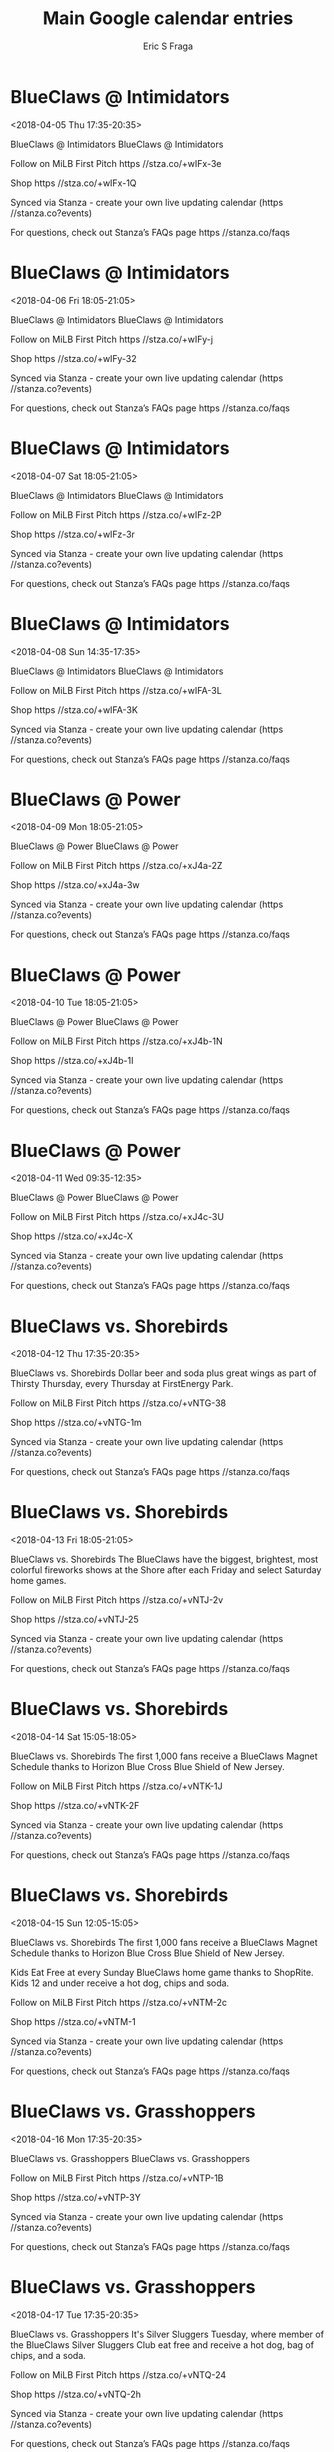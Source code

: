 #+TITLE:       Main Google calendar entries
#+AUTHOR:      Eric S Fraga
#+EMAIL:       e.fraga@ucl.ac.uk
#+DESCRIPTION: converted using the ical2org awk script
#+CATEGORY:    google
#+STARTUP:     hidestars
#+STARTUP:     overview

* COMMENT original iCal preamble

* BlueClaws @ Intimidators
<2018-04-05 Thu 17:35-20:35>
:PROPERTIES:
:ID:       3yEgKINFKFkXA5tEIeeRrHuk@stanza.co
:LOCATION: Don't miss a minute of action. Follow along with the MiLB First Pitch app.
:STATUS:   CONFIRMED
:END:

BlueClaws @ Intimidators BlueClaws @ Intimidators

Follow on MiLB First Pitch  https //stza.co/+wIFx-3e

Shop  https //stza.co/+wIFx-1Q

Synced via Stanza - create your own live updating calendar (https //stanza.co?events)

For questions, check out Stanza’s FAQs page  https //stanza.co/faqs
** COMMENT original iCal entry
 
BEGIN:VEVENT
BEGIN:VALARM
TRIGGER;VALUE=DURATION:-PT30M
ACTION:DISPLAY
DESCRIPTION:BlueClaws @ Intimidators
END:VALARM
DTSTART:20180405T223500Z
DTEND:20180406T013500Z
UID:3yEgKINFKFkXA5tEIeeRrHuk@stanza.co
SUMMARY:BlueClaws @ Intimidators
DESCRIPTION:BlueClaws @ Intimidators\n\nFollow on MiLB First Pitch: https://stza.co/+wIFx-3e\n\nShop: https://stza.co/+wIFx-1Q\n\nSynced via Stanza - create your own live updating calendar (https://stanza.co?events)\n\nFor questions, check out Stanza’s FAQs page: https://stanza.co/faqs
LOCATION:Don't miss a minute of action. Follow along with the MiLB First Pitch app.
STATUS:CONFIRMED
CREATED:20180213T144539Z
LAST-MODIFIED:20180213T144539Z
TRANSP:OPAQUE
END:VEVENT
* BlueClaws @ Intimidators
<2018-04-06 Fri 18:05-21:05>
:PROPERTIES:
:ID:       auvlj6ilVLx6vL8K_A0B0mcy@stanza.co
:LOCATION: Ready for the game? Follow along with MiLB First Pitch.
:STATUS:   CONFIRMED
:END:

BlueClaws @ Intimidators BlueClaws @ Intimidators

Follow on MiLB First Pitch  https //stza.co/+wIFy-j

Shop  https //stza.co/+wIFy-32

Synced via Stanza - create your own live updating calendar (https //stanza.co?events)

For questions, check out Stanza’s FAQs page  https //stanza.co/faqs
** COMMENT original iCal entry
 
BEGIN:VEVENT
BEGIN:VALARM
TRIGGER;VALUE=DURATION:-PT30M
ACTION:DISPLAY
DESCRIPTION:BlueClaws @ Intimidators
END:VALARM
DTSTART:20180406T230500Z
DTEND:20180407T020500Z
UID:auvlj6ilVLx6vL8K_A0B0mcy@stanza.co
SUMMARY:BlueClaws @ Intimidators
DESCRIPTION:BlueClaws @ Intimidators\n\nFollow on MiLB First Pitch: https://stza.co/+wIFy-j\n\nShop: https://stza.co/+wIFy-32\n\nSynced via Stanza - create your own live updating calendar (https://stanza.co?events)\n\nFor questions, check out Stanza’s FAQs page: https://stanza.co/faqs
LOCATION:Ready for the game? Follow along with MiLB First Pitch.
STATUS:CONFIRMED
CREATED:20180213T144539Z
LAST-MODIFIED:20180213T144539Z
TRANSP:OPAQUE
END:VEVENT
* BlueClaws @ Intimidators
<2018-04-07 Sat 18:05-21:05>
:PROPERTIES:
:ID:       0z_5ONOoZQqyEgF11ihFnsef@stanza.co
:LOCATION: Stay in the loop by following the action with MiLB First Pitch app.
:STATUS:   CONFIRMED
:END:

BlueClaws @ Intimidators BlueClaws @ Intimidators

Follow on MiLB First Pitch  https //stza.co/+wIFz-2P

Shop  https //stza.co/+wIFz-3r

Synced via Stanza - create your own live updating calendar (https //stanza.co?events)

For questions, check out Stanza’s FAQs page  https //stanza.co/faqs
** COMMENT original iCal entry
 
BEGIN:VEVENT
BEGIN:VALARM
TRIGGER;VALUE=DURATION:-PT30M
ACTION:DISPLAY
DESCRIPTION:BlueClaws @ Intimidators
END:VALARM
DTSTART:20180407T230500Z
DTEND:20180408T020500Z
UID:0z_5ONOoZQqyEgF11ihFnsef@stanza.co
SUMMARY:BlueClaws @ Intimidators
DESCRIPTION:BlueClaws @ Intimidators\n\nFollow on MiLB First Pitch: https://stza.co/+wIFz-2P\n\nShop: https://stza.co/+wIFz-3r\n\nSynced via Stanza - create your own live updating calendar (https://stanza.co?events)\n\nFor questions, check out Stanza’s FAQs page: https://stanza.co/faqs
LOCATION:Stay in the loop by following the action with MiLB First Pitch app.
STATUS:CONFIRMED
CREATED:20180213T144539Z
LAST-MODIFIED:20180213T144539Z
TRANSP:OPAQUE
END:VEVENT
* BlueClaws @ Intimidators
<2018-04-08 Sun 14:35-17:35>
:PROPERTIES:
:ID:       NK1p-zH0rFUF9n_MnF3OcME1@stanza.co
:LOCATION: Don't miss a minute of action. Follow along with the MiLB First Pitch app.
:STATUS:   CONFIRMED
:END:

BlueClaws @ Intimidators BlueClaws @ Intimidators

Follow on MiLB First Pitch  https //stza.co/+wIFA-3L

Shop  https //stza.co/+wIFA-3K

Synced via Stanza - create your own live updating calendar (https //stanza.co?events)

For questions, check out Stanza’s FAQs page  https //stanza.co/faqs
** COMMENT original iCal entry
 
BEGIN:VEVENT
BEGIN:VALARM
TRIGGER;VALUE=DURATION:-PT30M
ACTION:DISPLAY
DESCRIPTION:BlueClaws @ Intimidators
END:VALARM
DTSTART:20180408T193500Z
DTEND:20180408T223500Z
UID:NK1p-zH0rFUF9n_MnF3OcME1@stanza.co
SUMMARY:BlueClaws @ Intimidators
DESCRIPTION:BlueClaws @ Intimidators\n\nFollow on MiLB First Pitch: https://stza.co/+wIFA-3L\n\nShop: https://stza.co/+wIFA-3K\n\nSynced via Stanza - create your own live updating calendar (https://stanza.co?events)\n\nFor questions, check out Stanza’s FAQs page: https://stanza.co/faqs
LOCATION:Don't miss a minute of action. Follow along with the MiLB First Pitch app.
STATUS:CONFIRMED
CREATED:20180213T144539Z
LAST-MODIFIED:20180213T144539Z
TRANSP:OPAQUE
END:VEVENT
* BlueClaws @ Power
<2018-04-09 Mon 18:05-21:05>
:PROPERTIES:
:ID:       tNtvnPIoAPmaFH4mnf7lOpbl@stanza.co
:LOCATION: Ready for the game? Follow along with MiLB First Pitch.
:STATUS:   CONFIRMED
:END:

BlueClaws @ Power BlueClaws @ Power

Follow on MiLB First Pitch  https //stza.co/+xJ4a-2Z

Shop  https //stza.co/+xJ4a-3w

Synced via Stanza - create your own live updating calendar (https //stanza.co?events)

For questions, check out Stanza’s FAQs page  https //stanza.co/faqs
** COMMENT original iCal entry
 
BEGIN:VEVENT
BEGIN:VALARM
TRIGGER;VALUE=DURATION:-PT30M
ACTION:DISPLAY
DESCRIPTION:BlueClaws @ Power
END:VALARM
DTSTART:20180409T230500Z
DTEND:20180410T020500Z
UID:tNtvnPIoAPmaFH4mnf7lOpbl@stanza.co
SUMMARY:BlueClaws @ Power
DESCRIPTION:BlueClaws @ Power\n\nFollow on MiLB First Pitch: https://stza.co/+xJ4a-2Z\n\nShop: https://stza.co/+xJ4a-3w\n\nSynced via Stanza - create your own live updating calendar (https://stanza.co?events)\n\nFor questions, check out Stanza’s FAQs page: https://stanza.co/faqs
LOCATION:Ready for the game? Follow along with MiLB First Pitch.
STATUS:CONFIRMED
CREATED:20180213T144539Z
LAST-MODIFIED:20180213T144539Z
TRANSP:OPAQUE
END:VEVENT
* BlueClaws @ Power
<2018-04-10 Tue 18:05-21:05>
:PROPERTIES:
:ID:       YM2z_gu42CGew5iYWxokZNge@stanza.co
:LOCATION: Stay in the loop by following the action with MiLB First Pitch app.
:STATUS:   CONFIRMED
:END:

BlueClaws @ Power BlueClaws @ Power

Follow on MiLB First Pitch  https //stza.co/+xJ4b-1N

Shop  https //stza.co/+xJ4b-1I

Synced via Stanza - create your own live updating calendar (https //stanza.co?events)

For questions, check out Stanza’s FAQs page  https //stanza.co/faqs
** COMMENT original iCal entry
 
BEGIN:VEVENT
BEGIN:VALARM
TRIGGER;VALUE=DURATION:-PT30M
ACTION:DISPLAY
DESCRIPTION:BlueClaws @ Power
END:VALARM
DTSTART:20180410T230500Z
DTEND:20180411T020500Z
UID:YM2z_gu42CGew5iYWxokZNge@stanza.co
SUMMARY:BlueClaws @ Power
DESCRIPTION:BlueClaws @ Power\n\nFollow on MiLB First Pitch: https://stza.co/+xJ4b-1N\n\nShop: https://stza.co/+xJ4b-1I\n\nSynced via Stanza - create your own live updating calendar (https://stanza.co?events)\n\nFor questions, check out Stanza’s FAQs page: https://stanza.co/faqs
LOCATION:Stay in the loop by following the action with MiLB First Pitch app.
STATUS:CONFIRMED
CREATED:20180213T144539Z
LAST-MODIFIED:20180213T144539Z
TRANSP:OPAQUE
END:VEVENT
* BlueClaws @ Power
<2018-04-11 Wed 09:35-12:35>
:PROPERTIES:
:ID:       BVgJINidhWkPxtNDdaz_XSk2@stanza.co
:LOCATION: Don't miss a minute of action. Follow along with the MiLB First Pitch app.
:STATUS:   CONFIRMED
:END:

BlueClaws @ Power BlueClaws @ Power

Follow on MiLB First Pitch  https //stza.co/+xJ4c-3U

Shop  https //stza.co/+xJ4c-X

Synced via Stanza - create your own live updating calendar (https //stanza.co?events)

For questions, check out Stanza’s FAQs page  https //stanza.co/faqs
** COMMENT original iCal entry
 
BEGIN:VEVENT
BEGIN:VALARM
TRIGGER;VALUE=DURATION:-PT30M
ACTION:DISPLAY
DESCRIPTION:BlueClaws @ Power
END:VALARM
DTSTART:20180411T143500Z
DTEND:20180411T173500Z
UID:BVgJINidhWkPxtNDdaz_XSk2@stanza.co
SUMMARY:BlueClaws @ Power
DESCRIPTION:BlueClaws @ Power\n\nFollow on MiLB First Pitch: https://stza.co/+xJ4c-3U\n\nShop: https://stza.co/+xJ4c-X\n\nSynced via Stanza - create your own live updating calendar (https://stanza.co?events)\n\nFor questions, check out Stanza’s FAQs page: https://stanza.co/faqs
LOCATION:Don't miss a minute of action. Follow along with the MiLB First Pitch app.
STATUS:CONFIRMED
CREATED:20180213T144539Z
LAST-MODIFIED:20180213T144539Z
TRANSP:OPAQUE
END:VEVENT
* BlueClaws vs. Shorebirds
<2018-04-12 Thu 17:35-20:35>
:PROPERTIES:
:ID:       abMu96v7c5CzTQavkciQW0M1@stanza.co
:LOCATION: Thirsty Thursday
:STATUS:   CONFIRMED
:END:

BlueClaws vs. Shorebirds Dollar beer and soda plus great wings as part of Thirsty Thursday, every Thursday at FirstEnergy Park. 

Follow on MiLB First Pitch  https //stza.co/+vNTG-38

Shop  https //stza.co/+vNTG-1m

Synced via Stanza - create your own live updating calendar (https //stanza.co?events)

For questions, check out Stanza’s FAQs page  https //stanza.co/faqs
** COMMENT original iCal entry
 
BEGIN:VEVENT
BEGIN:VALARM
TRIGGER;VALUE=DURATION:-PT240M
ACTION:DISPLAY
DESCRIPTION:BlueClaws vs. Shorebirds
END:VALARM
DTSTART:20180412T223500Z
DTEND:20180413T013500Z
UID:abMu96v7c5CzTQavkciQW0M1@stanza.co
SUMMARY:BlueClaws vs. Shorebirds
DESCRIPTION:Dollar beer and soda plus great wings as part of Thirsty Thursday, every Thursday at FirstEnergy Park. \n\nFollow on MiLB First Pitch: https://stza.co/+vNTG-38\n\nShop: https://stza.co/+vNTG-1m\n\nSynced via Stanza - create your own live updating calendar (https://stanza.co?events)\n\nFor questions, check out Stanza’s FAQs page: https://stanza.co/faqs
LOCATION:Thirsty Thursday
STATUS:CONFIRMED
CREATED:20180213T144539Z
LAST-MODIFIED:20180213T144539Z
TRANSP:OPAQUE
END:VEVENT
* BlueClaws vs. Shorebirds
<2018-04-13 Fri 18:05-21:05>
:PROPERTIES:
:ID:       nxilT89RaDJarzthgFDkmGbm@stanza.co
:LOCATION: Fireworks Spectacular
:STATUS:   CONFIRMED
:END:

BlueClaws vs. Shorebirds The BlueClaws have the biggest, brightest, most colorful fireworks shows at the Shore after each Friday and select Saturday home games. 

Follow on MiLB First Pitch  https //stza.co/+vNTJ-2v

Shop  https //stza.co/+vNTJ-25

Synced via Stanza - create your own live updating calendar (https //stanza.co?events)

For questions, check out Stanza’s FAQs page  https //stanza.co/faqs
** COMMENT original iCal entry
 
BEGIN:VEVENT
BEGIN:VALARM
TRIGGER;VALUE=DURATION:-PT240M
ACTION:DISPLAY
DESCRIPTION:BlueClaws vs. Shorebirds
END:VALARM
DTSTART:20180413T230500Z
DTEND:20180414T020500Z
UID:nxilT89RaDJarzthgFDkmGbm@stanza.co
SUMMARY:BlueClaws vs. Shorebirds
DESCRIPTION:The BlueClaws have the biggest, brightest, most colorful fireworks shows at the Shore after each Friday and select Saturday home games. \n\nFollow on MiLB First Pitch: https://stza.co/+vNTJ-2v\n\nShop: https://stza.co/+vNTJ-25\n\nSynced via Stanza - create your own live updating calendar (https://stanza.co?events)\n\nFor questions, check out Stanza’s FAQs page: https://stanza.co/faqs
LOCATION:Fireworks Spectacular
STATUS:CONFIRMED
CREATED:20180213T144539Z
LAST-MODIFIED:20180213T144539Z
TRANSP:OPAQUE
END:VEVENT
* BlueClaws vs. Shorebirds
<2018-04-14 Sat 15:05-18:05>
:PROPERTIES:
:ID:       j8RKxHQiTl1kgux34_vwVK9D@stanza.co
:LOCATION: Magnet Schedules
:STATUS:   CONFIRMED
:END:

BlueClaws vs. Shorebirds The first 1,000 fans receive a BlueClaws Magnet Schedule thanks to Horizon Blue Cross Blue Shield of New Jersey.

Follow on MiLB First Pitch  https //stza.co/+vNTK-1J

Shop  https //stza.co/+vNTK-2F

Synced via Stanza - create your own live updating calendar (https //stanza.co?events)

For questions, check out Stanza’s FAQs page  https //stanza.co/faqs
** COMMENT original iCal entry
 
BEGIN:VEVENT
BEGIN:VALARM
TRIGGER;VALUE=DURATION:-PT240M
ACTION:DISPLAY
DESCRIPTION:BlueClaws vs. Shorebirds
END:VALARM
DTSTART:20180414T200500Z
DTEND:20180414T230500Z
UID:j8RKxHQiTl1kgux34_vwVK9D@stanza.co
SUMMARY:BlueClaws vs. Shorebirds
DESCRIPTION:The first 1,000 fans receive a BlueClaws Magnet Schedule thanks to Horizon Blue Cross Blue Shield of New Jersey.\n\nFollow on MiLB First Pitch: https://stza.co/+vNTK-1J\n\nShop: https://stza.co/+vNTK-2F\n\nSynced via Stanza - create your own live updating calendar (https://stanza.co?events)\n\nFor questions, check out Stanza’s FAQs page: https://stanza.co/faqs
LOCATION:Magnet Schedules
STATUS:CONFIRMED
CREATED:20180213T144539Z
LAST-MODIFIED:20180213T144539Z
TRANSP:OPAQUE
END:VEVENT
* BlueClaws vs. Shorebirds
<2018-04-15 Sun 12:05-15:05>
:PROPERTIES:
:ID:       8x2A7zTH_uoBoG1iTsthVej6@stanza.co
:LOCATION: Bring the family to the park for our Kids Eat Free game
:STATUS:   CONFIRMED
:END:

BlueClaws vs. Shorebirds The first 1,000 fans receive a BlueClaws Magnet Schedule thanks to Horizon Blue Cross Blue Shield of New Jersey.

Kids Eat Free at every Sunday BlueClaws home game thanks to ShopRite. Kids 12 and under receive a hot dog, chips and soda. 

Follow on MiLB First Pitch  https //stza.co/+vNTM-2c

Shop  https //stza.co/+vNTM-1

Synced via Stanza - create your own live updating calendar (https //stanza.co?events)

For questions, check out Stanza’s FAQs page  https //stanza.co/faqs
** COMMENT original iCal entry
 
BEGIN:VEVENT
BEGIN:VALARM
TRIGGER;VALUE=DURATION:-PT240M
ACTION:DISPLAY
DESCRIPTION:BlueClaws vs. Shorebirds
END:VALARM
DTSTART:20180415T170500Z
DTEND:20180415T200500Z
UID:8x2A7zTH_uoBoG1iTsthVej6@stanza.co
SUMMARY:BlueClaws vs. Shorebirds
DESCRIPTION:The first 1,000 fans receive a BlueClaws Magnet Schedule thanks to Horizon Blue Cross Blue Shield of New Jersey.\n\nKids Eat Free at every Sunday BlueClaws home game thanks to ShopRite. Kids 12 and under receive a hot dog, chips and soda. \n\nFollow on MiLB First Pitch: https://stza.co/+vNTM-2c\n\nShop: https://stza.co/+vNTM-1\n\nSynced via Stanza - create your own live updating calendar (https://stanza.co?events)\n\nFor questions, check out Stanza’s FAQs page: https://stanza.co/faqs
LOCATION:Bring the family to the park for our Kids Eat Free game
STATUS:CONFIRMED
CREATED:20180213T144539Z
LAST-MODIFIED:20180213T144539Z
TRANSP:OPAQUE
END:VEVENT
* BlueClaws vs. Grasshoppers
<2018-04-16 Mon 17:35-20:35>
:PROPERTIES:
:ID:       zHPOoveqJvyYBa9eaHuARxit@stanza.co
:LOCATION: Ready for the game? Follow along with MiLB First Pitch.
:STATUS:   CONFIRMED
:END:

BlueClaws vs. Grasshoppers BlueClaws vs. Grasshoppers

Follow on MiLB First Pitch  https //stza.co/+vNTP-1B

Shop  https //stza.co/+vNTP-3Y

Synced via Stanza - create your own live updating calendar (https //stanza.co?events)

For questions, check out Stanza’s FAQs page  https //stanza.co/faqs
** COMMENT original iCal entry
 
BEGIN:VEVENT
BEGIN:VALARM
TRIGGER;VALUE=DURATION:-PT240M
ACTION:DISPLAY
DESCRIPTION:BlueClaws vs. Grasshoppers
END:VALARM
DTSTART:20180416T223500Z
DTEND:20180417T013500Z
UID:zHPOoveqJvyYBa9eaHuARxit@stanza.co
SUMMARY:BlueClaws vs. Grasshoppers
DESCRIPTION:BlueClaws vs. Grasshoppers\n\nFollow on MiLB First Pitch: https://stza.co/+vNTP-1B\n\nShop: https://stza.co/+vNTP-3Y\n\nSynced via Stanza - create your own live updating calendar (https://stanza.co?events)\n\nFor questions, check out Stanza’s FAQs page: https://stanza.co/faqs
LOCATION:Ready for the game? Follow along with MiLB First Pitch.
STATUS:CONFIRMED
CREATED:20180213T144539Z
LAST-MODIFIED:20180213T144539Z
TRANSP:OPAQUE
END:VEVENT
* BlueClaws vs. Grasshoppers
<2018-04-17 Tue 17:35-20:35>
:PROPERTIES:
:ID:       iKGNbqrn8TRfXkXkfTz5ANlM@stanza.co
:LOCATION: Silver Sluggers Tuesday
:STATUS:   CONFIRMED
:END:

BlueClaws vs. Grasshoppers It's Silver Sluggers Tuesday, where member of the BlueClaws Silver Sluggers Club eat free and receive a hot dog, bag of chips, and a soda. 

Follow on MiLB First Pitch  https //stza.co/+vNTQ-24

Shop  https //stza.co/+vNTQ-2h

Synced via Stanza - create your own live updating calendar (https //stanza.co?events)

For questions, check out Stanza’s FAQs page  https //stanza.co/faqs
** COMMENT original iCal entry
 
BEGIN:VEVENT
BEGIN:VALARM
TRIGGER;VALUE=DURATION:-PT240M
ACTION:DISPLAY
DESCRIPTION:BlueClaws vs. Grasshoppers
END:VALARM
DTSTART:20180417T223500Z
DTEND:20180418T013500Z
UID:iKGNbqrn8TRfXkXkfTz5ANlM@stanza.co
SUMMARY:BlueClaws vs. Grasshoppers
DESCRIPTION:It's Silver Sluggers Tuesday, where member of the BlueClaws Silver Sluggers Club eat free and receive a hot dog, bag of chips, and a soda. \n\nFollow on MiLB First Pitch: https://stza.co/+vNTQ-24\n\nShop: https://stza.co/+vNTQ-2h\n\nSynced via Stanza - create your own live updating calendar (https://stanza.co?events)\n\nFor questions, check out Stanza’s FAQs page: https://stanza.co/faqs
LOCATION:Silver Sluggers Tuesday
STATUS:CONFIRMED
CREATED:20180213T144539Z
LAST-MODIFIED:20180213T144539Z
TRANSP:OPAQUE
END:VEVENT
* BlueClaws vs. Grasshoppers
<2018-04-18 Wed 17:35-20:35>
:PROPERTIES:
:ID:       3cw_dbVX6yyWFiZ5MdQR23eT@stanza.co
:LOCATION: Stay in the loop by following the action with MiLB First Pitch app.
:STATUS:   CONFIRMED
:END:

BlueClaws vs. Grasshoppers BlueClaws vs. Grasshoppers

Follow on MiLB First Pitch  https //stza.co/+vNTT-2w

Shop  https //stza.co/+vNTT-35

Synced via Stanza - create your own live updating calendar (https //stanza.co?events)

For questions, check out Stanza’s FAQs page  https //stanza.co/faqs
** COMMENT original iCal entry
 
BEGIN:VEVENT
BEGIN:VALARM
TRIGGER;VALUE=DURATION:-PT240M
ACTION:DISPLAY
DESCRIPTION:BlueClaws vs. Grasshoppers
END:VALARM
DTSTART:20180418T223500Z
DTEND:20180419T013500Z
UID:3cw_dbVX6yyWFiZ5MdQR23eT@stanza.co
SUMMARY:BlueClaws vs. Grasshoppers
DESCRIPTION:BlueClaws vs. Grasshoppers\n\nFollow on MiLB First Pitch: https://stza.co/+vNTT-2w\n\nShop: https://stza.co/+vNTT-35\n\nSynced via Stanza - create your own live updating calendar (https://stanza.co?events)\n\nFor questions, check out Stanza’s FAQs page: https://stanza.co/faqs
LOCATION:Stay in the loop by following the action with MiLB First Pitch app.
STATUS:CONFIRMED
CREATED:20180213T144539Z
LAST-MODIFIED:20180213T144539Z
TRANSP:OPAQUE
END:VEVENT
* BlueClaws @ Shorebirds
<2018-04-19 Thu 18:05-21:05>
:PROPERTIES:
:ID:       qYux-5nJ1eMALbx_s4sGQ_R0@stanza.co
:LOCATION: Don't miss a minute of action. Follow along with the MiLB First Pitch app.
:STATUS:   CONFIRMED
:END:

BlueClaws @ Shorebirds BlueClaws @ Shorebirds

Follow on MiLB First Pitch  https //stza.co/+wHSs-28

Shop  https //stza.co/+wHSs-U

Synced via Stanza - create your own live updating calendar (https //stanza.co?events)

For questions, check out Stanza’s FAQs page  https //stanza.co/faqs
** COMMENT original iCal entry
 
BEGIN:VEVENT
BEGIN:VALARM
TRIGGER;VALUE=DURATION:-PT30M
ACTION:DISPLAY
DESCRIPTION:BlueClaws @ Shorebirds
END:VALARM
DTSTART:20180419T230500Z
DTEND:20180420T020500Z
UID:qYux-5nJ1eMALbx_s4sGQ_R0@stanza.co
SUMMARY:BlueClaws @ Shorebirds
DESCRIPTION:BlueClaws @ Shorebirds\n\nFollow on MiLB First Pitch: https://stza.co/+wHSs-28\n\nShop: https://stza.co/+wHSs-U\n\nSynced via Stanza - create your own live updating calendar (https://stanza.co?events)\n\nFor questions, check out Stanza’s FAQs page: https://stanza.co/faqs
LOCATION:Don't miss a minute of action. Follow along with the MiLB First Pitch app.
STATUS:CONFIRMED
CREATED:20180213T144539Z
LAST-MODIFIED:20180213T144539Z
TRANSP:OPAQUE
END:VEVENT
* BlueClaws @ Shorebirds
<2018-04-20 Fri 18:05-21:05>
:PROPERTIES:
:ID:       hNKY2LWelMHrzQofX8B4kOUd@stanza.co
:LOCATION: Ready for the game? Follow along with MiLB First Pitch.
:STATUS:   CONFIRMED
:END:

BlueClaws @ Shorebirds BlueClaws @ Shorebirds

Follow on MiLB First Pitch  https //stza.co/+wHSt-18

Shop  https //stza.co/+wHSt-25

Synced via Stanza - create your own live updating calendar (https //stanza.co?events)

For questions, check out Stanza’s FAQs page  https //stanza.co/faqs
** COMMENT original iCal entry
 
BEGIN:VEVENT
BEGIN:VALARM
TRIGGER;VALUE=DURATION:-PT30M
ACTION:DISPLAY
DESCRIPTION:BlueClaws @ Shorebirds
END:VALARM
DTSTART:20180420T230500Z
DTEND:20180421T020500Z
UID:hNKY2LWelMHrzQofX8B4kOUd@stanza.co
SUMMARY:BlueClaws @ Shorebirds
DESCRIPTION:BlueClaws @ Shorebirds\n\nFollow on MiLB First Pitch: https://stza.co/+wHSt-18\n\nShop: https://stza.co/+wHSt-25\n\nSynced via Stanza - create your own live updating calendar (https://stanza.co?events)\n\nFor questions, check out Stanza’s FAQs page: https://stanza.co/faqs
LOCATION:Ready for the game? Follow along with MiLB First Pitch.
STATUS:CONFIRMED
CREATED:20180213T144539Z
LAST-MODIFIED:20180213T144539Z
TRANSP:OPAQUE
END:VEVENT
* BlueClaws @ Shorebirds
<2018-04-21 Sat 18:05-21:05>
:PROPERTIES:
:ID:       8cmhl_MoGLAfXDBBIQu-mmO4@stanza.co
:LOCATION: Stay in the loop by following the action with MiLB First Pitch app.
:STATUS:   CONFIRMED
:END:

BlueClaws @ Shorebirds BlueClaws @ Shorebirds

Follow on MiLB First Pitch  https //stza.co/+wHSu-2l

Shop  https //stza.co/+wHSu-2j

Synced via Stanza - create your own live updating calendar (https //stanza.co?events)

For questions, check out Stanza’s FAQs page  https //stanza.co/faqs
** COMMENT original iCal entry
 
BEGIN:VEVENT
BEGIN:VALARM
TRIGGER;VALUE=DURATION:-PT30M
ACTION:DISPLAY
DESCRIPTION:BlueClaws @ Shorebirds
END:VALARM
DTSTART:20180421T230500Z
DTEND:20180422T020500Z
UID:8cmhl_MoGLAfXDBBIQu-mmO4@stanza.co
SUMMARY:BlueClaws @ Shorebirds
DESCRIPTION:BlueClaws @ Shorebirds\n\nFollow on MiLB First Pitch: https://stza.co/+wHSu-2l\n\nShop: https://stza.co/+wHSu-2j\n\nSynced via Stanza - create your own live updating calendar (https://stanza.co?events)\n\nFor questions, check out Stanza’s FAQs page: https://stanza.co/faqs
LOCATION:Stay in the loop by following the action with MiLB First Pitch app.
STATUS:CONFIRMED
CREATED:20180213T144539Z
LAST-MODIFIED:20180213T144539Z
TRANSP:OPAQUE
END:VEVENT
* BlueClaws @ Shorebirds
<2018-04-22 Sun 13:05-16:05>
:PROPERTIES:
:ID:       CkYleu2M-E6WmNd_V8059bjW@stanza.co
:LOCATION: Don't miss a minute of action. Follow along with the MiLB First Pitch app.
:STATUS:   CONFIRMED
:END:

BlueClaws @ Shorebirds BlueClaws @ Shorebirds

Follow on MiLB First Pitch  https //stza.co/+wHSv-d

Shop  https //stza.co/+wHSv-B

Synced via Stanza - create your own live updating calendar (https //stanza.co?events)

For questions, check out Stanza’s FAQs page  https //stanza.co/faqs
** COMMENT original iCal entry
 
BEGIN:VEVENT
BEGIN:VALARM
TRIGGER;VALUE=DURATION:-PT30M
ACTION:DISPLAY
DESCRIPTION:BlueClaws @ Shorebirds
END:VALARM
DTSTART:20180422T180500Z
DTEND:20180422T210500Z
UID:CkYleu2M-E6WmNd_V8059bjW@stanza.co
SUMMARY:BlueClaws @ Shorebirds
DESCRIPTION:BlueClaws @ Shorebirds\n\nFollow on MiLB First Pitch: https://stza.co/+wHSv-d\n\nShop: https://stza.co/+wHSv-B\n\nSynced via Stanza - create your own live updating calendar (https://stanza.co?events)\n\nFor questions, check out Stanza’s FAQs page: https://stanza.co/faqs
LOCATION:Don't miss a minute of action. Follow along with the MiLB First Pitch app.
STATUS:CONFIRMED
CREATED:20180213T144539Z
LAST-MODIFIED:20180213T144539Z
TRANSP:OPAQUE
END:VEVENT
* BlueClaws @ Suns
<2018-04-23 Mon 17:05-20:05>
:PROPERTIES:
:ID:       hf3ZROWmRHdMRUBU4js5u53C@stanza.co
:LOCATION: Ready for the game? Follow along with MiLB First Pitch.
:STATUS:   CONFIRMED
:END:

BlueClaws @ Suns BlueClaws @ Suns

Follow on MiLB First Pitch  https //stza.co/+xGG1-2c

Shop  https //stza.co/+xGG1-1Q

Synced via Stanza - create your own live updating calendar (https //stanza.co?events)

For questions, check out Stanza’s FAQs page  https //stanza.co/faqs
** COMMENT original iCal entry
 
BEGIN:VEVENT
BEGIN:VALARM
TRIGGER;VALUE=DURATION:-PT30M
ACTION:DISPLAY
DESCRIPTION:BlueClaws @ Suns
END:VALARM
DTSTART:20180423T220500Z
DTEND:20180424T010500Z
UID:hf3ZROWmRHdMRUBU4js5u53C@stanza.co
SUMMARY:BlueClaws @ Suns
DESCRIPTION:BlueClaws @ Suns\n\nFollow on MiLB First Pitch: https://stza.co/+xGG1-2c\n\nShop: https://stza.co/+xGG1-1Q\n\nSynced via Stanza - create your own live updating calendar (https://stanza.co?events)\n\nFor questions, check out Stanza’s FAQs page: https://stanza.co/faqs
LOCATION:Ready for the game? Follow along with MiLB First Pitch.
STATUS:CONFIRMED
CREATED:20180213T144539Z
LAST-MODIFIED:20180213T144539Z
TRANSP:OPAQUE
END:VEVENT
* BlueClaws @ Suns
<2018-04-24 Tue 17:05-20:05>
:PROPERTIES:
:ID:       pMw9HVKQosPHJpnnnpU4eWRd@stanza.co
:LOCATION: Stay in the loop by following the action with MiLB First Pitch app.
:STATUS:   CONFIRMED
:END:

BlueClaws @ Suns BlueClaws @ Suns

Follow on MiLB First Pitch  https //stza.co/+xGG2-c

Shop  https //stza.co/+xGG2-3y

Synced via Stanza - create your own live updating calendar (https //stanza.co?events)

For questions, check out Stanza’s FAQs page  https //stanza.co/faqs
** COMMENT original iCal entry
 
BEGIN:VEVENT
BEGIN:VALARM
TRIGGER;VALUE=DURATION:-PT30M
ACTION:DISPLAY
DESCRIPTION:BlueClaws @ Suns
END:VALARM
DTSTART:20180424T220500Z
DTEND:20180425T010500Z
UID:pMw9HVKQosPHJpnnnpU4eWRd@stanza.co
SUMMARY:BlueClaws @ Suns
DESCRIPTION:BlueClaws @ Suns\n\nFollow on MiLB First Pitch: https://stza.co/+xGG2-c\n\nShop: https://stza.co/+xGG2-3y\n\nSynced via Stanza - create your own live updating calendar (https://stanza.co?events)\n\nFor questions, check out Stanza’s FAQs page: https://stanza.co/faqs
LOCATION:Stay in the loop by following the action with MiLB First Pitch app.
STATUS:CONFIRMED
CREATED:20180213T144539Z
LAST-MODIFIED:20180213T144539Z
TRANSP:OPAQUE
END:VEVENT
* BlueClaws @ Suns
<2018-04-25 Wed 17:05-20:05>
:PROPERTIES:
:ID:       WpEDg_UxzGQhnErgNFYpTZFc@stanza.co
:LOCATION: Don't miss a minute of action. Follow along with the MiLB First Pitch app.
:STATUS:   CONFIRMED
:END:

BlueClaws @ Suns BlueClaws @ Suns

Follow on MiLB First Pitch  https //stza.co/+xGG3-2d

Shop  https //stza.co/+xGG3-15

Synced via Stanza - create your own live updating calendar (https //stanza.co?events)

For questions, check out Stanza’s FAQs page  https //stanza.co/faqs
** COMMENT original iCal entry
 
BEGIN:VEVENT
BEGIN:VALARM
TRIGGER;VALUE=DURATION:-PT30M
ACTION:DISPLAY
DESCRIPTION:BlueClaws @ Suns
END:VALARM
DTSTART:20180425T220500Z
DTEND:20180426T010500Z
UID:WpEDg_UxzGQhnErgNFYpTZFc@stanza.co
SUMMARY:BlueClaws @ Suns
DESCRIPTION:BlueClaws @ Suns\n\nFollow on MiLB First Pitch: https://stza.co/+xGG3-2d\n\nShop: https://stza.co/+xGG3-15\n\nSynced via Stanza - create your own live updating calendar (https://stanza.co?events)\n\nFor questions, check out Stanza’s FAQs page: https://stanza.co/faqs
LOCATION:Don't miss a minute of action. Follow along with the MiLB First Pitch app.
STATUS:CONFIRMED
CREATED:20180213T144539Z
LAST-MODIFIED:20180213T144539Z
TRANSP:OPAQUE
END:VEVENT
* BlueClaws @ Suns
<2018-04-26 Thu 17:05-20:05>
:PROPERTIES:
:ID:       0q2I_TC6sS-FyuQlPKZmcbsr@stanza.co
:LOCATION: Ready for the game? Follow along with MiLB First Pitch.
:STATUS:   CONFIRMED
:END:

BlueClaws @ Suns BlueClaws @ Suns

Follow on MiLB First Pitch  https //stza.co/+xF87-2_

Shop  https //stza.co/+xF87-1f

Synced via Stanza - create your own live updating calendar (https //stanza.co?events)

For questions, check out Stanza’s FAQs page  https //stanza.co/faqs
** COMMENT original iCal entry
 
BEGIN:VEVENT
BEGIN:VALARM
TRIGGER;VALUE=DURATION:-PT30M
ACTION:DISPLAY
DESCRIPTION:BlueClaws @ Suns
END:VALARM
DTSTART:20180426T220500Z
DTEND:20180427T010500Z
UID:0q2I_TC6sS-FyuQlPKZmcbsr@stanza.co
SUMMARY:BlueClaws @ Suns
DESCRIPTION:BlueClaws @ Suns\n\nFollow on MiLB First Pitch: https://stza.co/+xF87-2_\n\nShop: https://stza.co/+xF87-1f\n\nSynced via Stanza - create your own live updating calendar (https://stanza.co?events)\n\nFor questions, check out Stanza’s FAQs page: https://stanza.co/faqs
LOCATION:Ready for the game? Follow along with MiLB First Pitch.
STATUS:CONFIRMED
CREATED:20180213T144539Z
LAST-MODIFIED:20180213T144539Z
TRANSP:OPAQUE
END:VEVENT
* BlueClaws vs. Intimidators
<2018-04-27 Fri 18:05-21:05>
:PROPERTIES:
:ID:       0Wa8wjWIG-USLnnYKVByt0_H@stanza.co
:LOCATION: Stranger Things Night With Retro Trucker Hats
:STATUS:   CONFIRMED
:END:

BlueClaws vs. Intimidators The BlueClaws are hosting their first Stranger Things Night, which includes a Retro Trucker Hat for the first 1,500 fans.

The BlueClaws have the biggest, brightest, most colorful fireworks shows at the Shore after each Friday and select Saturday home games. 

Follow on MiLB First Pitch  https //stza.co/+vNTV-1t

Shop  https //stza.co/+vNTV-1k

Synced via Stanza - create your own live updating calendar (https //stanza.co?events)

For questions, check out Stanza’s FAQs page  https //stanza.co/faqs
** COMMENT original iCal entry
 
BEGIN:VEVENT
BEGIN:VALARM
TRIGGER;VALUE=DURATION:-PT240M
ACTION:DISPLAY
DESCRIPTION:BlueClaws vs. Intimidators
END:VALARM
DTSTART:20180427T230500Z
DTEND:20180428T020500Z
UID:0Wa8wjWIG-USLnnYKVByt0_H@stanza.co
SUMMARY:BlueClaws vs. Intimidators
DESCRIPTION:The BlueClaws are hosting their first Stranger Things Night, which includes a Retro Trucker Hat for the first 1,500 fans.\n\nThe BlueClaws have the biggest, brightest, most colorful fireworks shows at the Shore after each Friday and select Saturday home games. \n\nFollow on MiLB First Pitch: https://stza.co/+vNTV-1t\n\nShop: https://stza.co/+vNTV-1k\n\nSynced via Stanza - create your own live updating calendar (https://stanza.co?events)\n\nFor questions, check out Stanza’s FAQs page: https://stanza.co/faqs
LOCATION:Stranger Things Night With Retro Trucker Hats
STATUS:CONFIRMED
CREATED:20180213T144539Z
LAST-MODIFIED:20180213T144539Z
TRANSP:OPAQUE
END:VEVENT
* BlueClaws vs. Intimidators
<2018-04-28 Sat 15:05-18:05>
:PROPERTIES:
:ID:       a2HFyNP5nEqPHiAx_g5zXfej@stanza.co
:LOCATION: Stay in the loop by following the action with MiLB First Pitch app.
:STATUS:   CONFIRMED
:END:

BlueClaws vs. Intimidators BlueClaws vs. Intimidators

Follow on MiLB First Pitch  https //stza.co/+vNTX-1Y

Shop  https //stza.co/+vNTX-2B

Synced via Stanza - create your own live updating calendar (https //stanza.co?events)

For questions, check out Stanza’s FAQs page  https //stanza.co/faqs
** COMMENT original iCal entry
 
BEGIN:VEVENT
BEGIN:VALARM
TRIGGER;VALUE=DURATION:-PT240M
ACTION:DISPLAY
DESCRIPTION:BlueClaws vs. Intimidators
END:VALARM
DTSTART:20180428T200500Z
DTEND:20180428T230500Z
UID:a2HFyNP5nEqPHiAx_g5zXfej@stanza.co
SUMMARY:BlueClaws vs. Intimidators
DESCRIPTION:BlueClaws vs. Intimidators\n\nFollow on MiLB First Pitch: https://stza.co/+vNTX-1Y\n\nShop: https://stza.co/+vNTX-2B\n\nSynced via Stanza - create your own live updating calendar (https://stanza.co?events)\n\nFor questions, check out Stanza’s FAQs page: https://stanza.co/faqs
LOCATION:Stay in the loop by following the action with MiLB First Pitch app.
STATUS:CONFIRMED
CREATED:20180213T144539Z
LAST-MODIFIED:20180213T144539Z
TRANSP:OPAQUE
END:VEVENT
* BlueClaws vs. Intimidators
<2018-04-29 Sun 12:05-15:05>
:PROPERTIES:
:ID:       lhcUw-NxNzP3XzXxuBXbLk2P@stanza.co
:LOCATION: Bring the family to the park for our Kids Eat Free game
:STATUS:   CONFIRMED
:END:

BlueClaws vs. Intimidators Kids Eat Free at every Sunday BlueClaws home game thanks to ShopRite. Kids 12 and under receive a hot dog, chips and soda. 

Follow on MiLB First Pitch  https //stza.co/+vNTY-2w

Shop  https //stza.co/+vNTY-1R

Synced via Stanza - create your own live updating calendar (https //stanza.co?events)

For questions, check out Stanza’s FAQs page  https //stanza.co/faqs
** COMMENT original iCal entry
 
BEGIN:VEVENT
BEGIN:VALARM
TRIGGER;VALUE=DURATION:-PT240M
ACTION:DISPLAY
DESCRIPTION:BlueClaws vs. Intimidators
END:VALARM
DTSTART:20180429T170500Z
DTEND:20180429T200500Z
UID:lhcUw-NxNzP3XzXxuBXbLk2P@stanza.co
SUMMARY:BlueClaws vs. Intimidators
DESCRIPTION:Kids Eat Free at every Sunday BlueClaws home game thanks to ShopRite. Kids 12 and under receive a hot dog, chips and soda. \n\nFollow on MiLB First Pitch: https://stza.co/+vNTY-2w\n\nShop: https://stza.co/+vNTY-1R\n\nSynced via Stanza - create your own live updating calendar (https://stanza.co?events)\n\nFor questions, check out Stanza’s FAQs page: https://stanza.co/faqs
LOCATION:Bring the family to the park for our Kids Eat Free game
STATUS:CONFIRMED
CREATED:20180213T144539Z
LAST-MODIFIED:20180213T144539Z
TRANSP:OPAQUE
END:VEVENT
* BlueClaws @ Braves
<2018-05-01 Tue 18:00-21:00>
:PROPERTIES:
:ID:       mMxfkayC_VbxbqmdJYvGlqTh@stanza.co
:LOCATION: Don't miss a minute of action. Follow along with the MiLB First Pitch app.
:STATUS:   CONFIRMED
:END:

BlueClaws @ Braves BlueClaws @ Braves

Follow on MiLB First Pitch  https //stza.co/+vNVS-1R

Shop  https //stza.co/+vNVS-O

Synced via Stanza - create your own live updating calendar (https //stanza.co?events)

For questions, check out Stanza’s FAQs page  https //stanza.co/faqs
** COMMENT original iCal entry
 
BEGIN:VEVENT
BEGIN:VALARM
TRIGGER;VALUE=DURATION:-PT30M
ACTION:DISPLAY
DESCRIPTION:BlueClaws @ Braves
END:VALARM
DTSTART:20180501T230000Z
DTEND:20180502T020000Z
UID:mMxfkayC_VbxbqmdJYvGlqTh@stanza.co
SUMMARY:BlueClaws @ Braves
DESCRIPTION:BlueClaws @ Braves\n\nFollow on MiLB First Pitch: https://stza.co/+vNVS-1R\n\nShop: https://stza.co/+vNVS-O\n\nSynced via Stanza - create your own live updating calendar (https://stanza.co?events)\n\nFor questions, check out Stanza’s FAQs page: https://stanza.co/faqs
LOCATION:Don't miss a minute of action. Follow along with the MiLB First Pitch app.
STATUS:CONFIRMED
CREATED:20180213T144539Z
LAST-MODIFIED:20180213T144539Z
TRANSP:OPAQUE
END:VEVENT
* BlueClaws @ Braves
<2018-05-02 Wed 18:00-21:00>
:PROPERTIES:
:ID:       tHMLmMnN_idUwF6CMhhJRhnl@stanza.co
:LOCATION: Ready for the game? Follow along with MiLB First Pitch.
:STATUS:   CONFIRMED
:END:

BlueClaws @ Braves BlueClaws @ Braves

Follow on MiLB First Pitch  https //stza.co/+vNVT-1c

Shop  https //stza.co/+vNVT-1O

Synced via Stanza - create your own live updating calendar (https //stanza.co?events)

For questions, check out Stanza’s FAQs page  https //stanza.co/faqs
** COMMENT original iCal entry
 
BEGIN:VEVENT
BEGIN:VALARM
TRIGGER;VALUE=DURATION:-PT30M
ACTION:DISPLAY
DESCRIPTION:BlueClaws @ Braves
END:VALARM
DTSTART:20180502T230000Z
DTEND:20180503T020000Z
UID:tHMLmMnN_idUwF6CMhhJRhnl@stanza.co
SUMMARY:BlueClaws @ Braves
DESCRIPTION:BlueClaws @ Braves\n\nFollow on MiLB First Pitch: https://stza.co/+vNVT-1c\n\nShop: https://stza.co/+vNVT-1O\n\nSynced via Stanza - create your own live updating calendar (https://stanza.co?events)\n\nFor questions, check out Stanza’s FAQs page: https://stanza.co/faqs
LOCATION:Ready for the game? Follow along with MiLB First Pitch.
STATUS:CONFIRMED
CREATED:20180213T144539Z
LAST-MODIFIED:20180213T144539Z
TRANSP:OPAQUE
END:VEVENT
* BlueClaws @ Braves
<2018-05-03 Thu 09:30-12:30>
:PROPERTIES:
:ID:       T4bfBXngP28Kf7HohqpRrxL0@stanza.co
:LOCATION: Stay in the loop by following the action with MiLB First Pitch app.
:STATUS:   CONFIRMED
:END:

BlueClaws @ Braves BlueClaws @ Braves

Follow on MiLB First Pitch  https //stza.co/+vNVU-3f

Shop  https //stza.co/+vNVU-2k

Synced via Stanza - create your own live updating calendar (https //stanza.co?events)

For questions, check out Stanza’s FAQs page  https //stanza.co/faqs
** COMMENT original iCal entry
 
BEGIN:VEVENT
BEGIN:VALARM
TRIGGER;VALUE=DURATION:-PT30M
ACTION:DISPLAY
DESCRIPTION:BlueClaws @ Braves
END:VALARM
DTSTART:20180503T143000Z
DTEND:20180503T173000Z
UID:T4bfBXngP28Kf7HohqpRrxL0@stanza.co
SUMMARY:BlueClaws @ Braves
DESCRIPTION:BlueClaws @ Braves\n\nFollow on MiLB First Pitch: https://stza.co/+vNVU-3f\n\nShop: https://stza.co/+vNVU-2k\n\nSynced via Stanza - create your own live updating calendar (https://stanza.co?events)\n\nFor questions, check out Stanza’s FAQs page: https://stanza.co/faqs
LOCATION:Stay in the loop by following the action with MiLB First Pitch app.
STATUS:CONFIRMED
CREATED:20180213T144539Z
LAST-MODIFIED:20180213T144539Z
TRANSP:OPAQUE
END:VEVENT
* BlueClaws @ Fireflies
<2018-05-04 Fri 18:05-21:05>
:PROPERTIES:
:ID:       ryWgkhOjOduUCUDxB1SX6Ez7@stanza.co
:LOCATION: Don't miss a minute of action. Follow along with the MiLB First Pitch app.
:STATUS:   CONFIRMED
:END:

BlueClaws @ Fireflies BlueClaws @ Fireflies

Follow on MiLB First Pitch  https //stza.co/+xBXs-$

Shop  https //stza.co/+xBXs-N

Synced via Stanza - create your own live updating calendar (https //stanza.co?events)

For questions, check out Stanza’s FAQs page  https //stanza.co/faqs
** COMMENT original iCal entry
 
BEGIN:VEVENT
BEGIN:VALARM
TRIGGER;VALUE=DURATION:-PT30M
ACTION:DISPLAY
DESCRIPTION:BlueClaws @ Fireflies
END:VALARM
DTSTART:20180504T230500Z
DTEND:20180505T020500Z
UID:ryWgkhOjOduUCUDxB1SX6Ez7@stanza.co
SUMMARY:BlueClaws @ Fireflies
DESCRIPTION:BlueClaws @ Fireflies\n\nFollow on MiLB First Pitch: https://stza.co/+xBXs-$\n\nShop: https://stza.co/+xBXs-N\n\nSynced via Stanza - create your own live updating calendar (https://stanza.co?events)\n\nFor questions, check out Stanza’s FAQs page: https://stanza.co/faqs
LOCATION:Don't miss a minute of action. Follow along with the MiLB First Pitch app.
STATUS:CONFIRMED
CREATED:20180213T144539Z
LAST-MODIFIED:20180213T144539Z
TRANSP:OPAQUE
END:VEVENT
* BlueClaws @ Fireflies
<2018-05-05 Sat 17:05-20:05>
:PROPERTIES:
:ID:       gpdJ1L8jexBlnt_IGKGdT7cr@stanza.co
:LOCATION: Ready for the game? Follow along with MiLB First Pitch.
:STATUS:   CONFIRMED
:END:

BlueClaws @ Fireflies BlueClaws @ Fireflies

Follow on MiLB First Pitch  https //stza.co/+xBXy-t

Shop  https //stza.co/+xBXy-1C

Synced via Stanza - create your own live updating calendar (https //stanza.co?events)

For questions, check out Stanza’s FAQs page  https //stanza.co/faqs
** COMMENT original iCal entry
 
BEGIN:VEVENT
BEGIN:VALARM
TRIGGER;VALUE=DURATION:-PT30M
ACTION:DISPLAY
DESCRIPTION:BlueClaws @ Fireflies
END:VALARM
DTSTART:20180505T220500Z
DTEND:20180506T010500Z
UID:gpdJ1L8jexBlnt_IGKGdT7cr@stanza.co
SUMMARY:BlueClaws @ Fireflies
DESCRIPTION:BlueClaws @ Fireflies\n\nFollow on MiLB First Pitch: https://stza.co/+xBXy-t\n\nShop: https://stza.co/+xBXy-1C\n\nSynced via Stanza - create your own live updating calendar (https://stanza.co?events)\n\nFor questions, check out Stanza’s FAQs page: https://stanza.co/faqs
LOCATION:Ready for the game? Follow along with MiLB First Pitch.
STATUS:CONFIRMED
CREATED:20180213T144539Z
LAST-MODIFIED:20180213T144539Z
TRANSP:OPAQUE
END:VEVENT
* BlueClaws @ Fireflies
<2018-05-06 Sun 13:05-16:05>
:PROPERTIES:
:ID:       jzx4FddpegniTdaZKQMgk08-@stanza.co
:LOCATION: Stay in the loop by following the action with MiLB First Pitch app.
:STATUS:   CONFIRMED
:END:

BlueClaws @ Fireflies BlueClaws @ Fireflies

Follow on MiLB First Pitch  https //stza.co/+xWNV-n

Shop  https //stza.co/+xWNV-30

Synced via Stanza - create your own live updating calendar (https //stanza.co?events)

For questions, check out Stanza’s FAQs page  https //stanza.co/faqs
** COMMENT original iCal entry
 
BEGIN:VEVENT
BEGIN:VALARM
TRIGGER;VALUE=DURATION:-PT30M
ACTION:DISPLAY
DESCRIPTION:BlueClaws @ Fireflies
END:VALARM
DTSTART:20180506T180500Z
DTEND:20180506T210500Z
UID:jzx4FddpegniTdaZKQMgk08-@stanza.co
SUMMARY:BlueClaws @ Fireflies
DESCRIPTION:BlueClaws @ Fireflies\n\nFollow on MiLB First Pitch: https://stza.co/+xWNV-n\n\nShop: https://stza.co/+xWNV-30\n\nSynced via Stanza - create your own live updating calendar (https://stanza.co?events)\n\nFor questions, check out Stanza’s FAQs page: https://stanza.co/faqs
LOCATION:Stay in the loop by following the action with MiLB First Pitch app.
STATUS:CONFIRMED
CREATED:20180213T144539Z
LAST-MODIFIED:20180213T144539Z
TRANSP:OPAQUE
END:VEVENT
* BlueClaws @ Fireflies
<2018-05-07 Mon 10:05-13:05>
:PROPERTIES:
:ID:       3gGJgzOOEsq8E1kdEEWAiIHg@stanza.co
:LOCATION: Don't miss a minute of action. Follow along with the MiLB First Pitch app.
:STATUS:   CONFIRMED
:END:

BlueClaws @ Fireflies BlueClaws @ Fireflies

Follow on MiLB First Pitch  https //stza.co/+xWNW-S

Shop  https //stza.co/+xWNW-1K

Synced via Stanza - create your own live updating calendar (https //stanza.co?events)

For questions, check out Stanza’s FAQs page  https //stanza.co/faqs
** COMMENT original iCal entry
 
BEGIN:VEVENT
BEGIN:VALARM
TRIGGER;VALUE=DURATION:-PT30M
ACTION:DISPLAY
DESCRIPTION:BlueClaws @ Fireflies
END:VALARM
DTSTART:20180507T150500Z
DTEND:20180507T180500Z
UID:3gGJgzOOEsq8E1kdEEWAiIHg@stanza.co
SUMMARY:BlueClaws @ Fireflies
DESCRIPTION:BlueClaws @ Fireflies\n\nFollow on MiLB First Pitch: https://stza.co/+xWNW-S\n\nShop: https://stza.co/+xWNW-1K\n\nSynced via Stanza - create your own live updating calendar (https://stanza.co?events)\n\nFor questions, check out Stanza’s FAQs page: https://stanza.co/faqs
LOCATION:Don't miss a minute of action. Follow along with the MiLB First Pitch app.
STATUS:CONFIRMED
CREATED:20180213T144539Z
LAST-MODIFIED:20180213T144539Z
TRANSP:OPAQUE
END:VEVENT
* BlueClaws vs. RiverDogs
<2018-05-09 Wed 17:35-20:35>
:PROPERTIES:
:ID:       qzsVniFpHe2SECFwKII_WB37@stanza.co
:LOCATION: Ready for the game? Follow along with MiLB First Pitch.
:STATUS:   CONFIRMED
:END:

BlueClaws vs. RiverDogs BlueClaws vs. RiverDogs

Follow on MiLB First Pitch  https //stza.co/+vNT$-1V

Shop  https //stza.co/+vNT$-3V

Synced via Stanza - create your own live updating calendar (https //stanza.co?events)

For questions, check out Stanza’s FAQs page  https //stanza.co/faqs
** COMMENT original iCal entry
 
BEGIN:VEVENT
BEGIN:VALARM
TRIGGER;VALUE=DURATION:-PT240M
ACTION:DISPLAY
DESCRIPTION:BlueClaws vs. RiverDogs
END:VALARM
DTSTART:20180509T223500Z
DTEND:20180510T013500Z
UID:qzsVniFpHe2SECFwKII_WB37@stanza.co
SUMMARY:BlueClaws vs. RiverDogs
DESCRIPTION:BlueClaws vs. RiverDogs\n\nFollow on MiLB First Pitch: https://stza.co/+vNT$-1V\n\nShop: https://stza.co/+vNT$-3V\n\nSynced via Stanza - create your own live updating calendar (https://stanza.co?events)\n\nFor questions, check out Stanza’s FAQs page: https://stanza.co/faqs
LOCATION:Ready for the game? Follow along with MiLB First Pitch.
STATUS:CONFIRMED
CREATED:20180213T144539Z
LAST-MODIFIED:20180213T144539Z
TRANSP:OPAQUE
END:VEVENT
* BlueClaws vs. RiverDogs
<2018-05-10 Thu 17:35-20:35>
:PROPERTIES:
:ID:       CFG95ulKW9vk0rr0rt9nD0pn@stanza.co
:LOCATION: Thirsty Thursday
:STATUS:   CONFIRMED
:END:

BlueClaws vs. RiverDogs Dollar beer and soda plus great wings as part of Thirsty Thursday, every Thursday at FirstEnergy Park. 

Follow on MiLB First Pitch  https //stza.co/+vNU1-18

Shop  https //stza.co/+vNU1-2N

Synced via Stanza - create your own live updating calendar (https //stanza.co?events)

For questions, check out Stanza’s FAQs page  https //stanza.co/faqs
** COMMENT original iCal entry
 
BEGIN:VEVENT
BEGIN:VALARM
TRIGGER;VALUE=DURATION:-PT240M
ACTION:DISPLAY
DESCRIPTION:BlueClaws vs. RiverDogs
END:VALARM
DTSTART:20180510T223500Z
DTEND:20180511T013500Z
UID:CFG95ulKW9vk0rr0rt9nD0pn@stanza.co
SUMMARY:BlueClaws vs. RiverDogs
DESCRIPTION:Dollar beer and soda plus great wings as part of Thirsty Thursday, every Thursday at FirstEnergy Park. \n\nFollow on MiLB First Pitch: https://stza.co/+vNU1-18\n\nShop: https://stza.co/+vNU1-2N\n\nSynced via Stanza - create your own live updating calendar (https://stanza.co?events)\n\nFor questions, check out Stanza’s FAQs page: https://stanza.co/faqs
LOCATION:Thirsty Thursday
STATUS:CONFIRMED
CREATED:20180213T144539Z
LAST-MODIFIED:20180213T144539Z
TRANSP:OPAQUE
END:VEVENT
* BlueClaws vs. RiverDogs
<2018-05-11 Fri 18:05-21:05>
:PROPERTIES:
:ID:       39IDLpteKKudtqnEU1tPdmLg@stanza.co
:LOCATION: Jurassic Ballpark
:STATUS:   CONFIRMED
:END:

BlueClaws vs. RiverDogs The BlueClaws go back in time to the era of dinosaurs for Jurassic Ballpark Night.

The BlueClaws have the biggest, brightest, most colorful fireworks shows at the Shore after each Friday and select Saturday home games. 

Follow on MiLB First Pitch  https //stza.co/+vNU3-2q

Shop  https //stza.co/+vNU3-2o

Synced via Stanza - create your own live updating calendar (https //stanza.co?events)

For questions, check out Stanza’s FAQs page  https //stanza.co/faqs
** COMMENT original iCal entry
 
BEGIN:VEVENT
BEGIN:VALARM
TRIGGER;VALUE=DURATION:-PT240M
ACTION:DISPLAY
DESCRIPTION:BlueClaws vs. RiverDogs
END:VALARM
DTSTART:20180511T230500Z
DTEND:20180512T020500Z
UID:39IDLpteKKudtqnEU1tPdmLg@stanza.co
SUMMARY:BlueClaws vs. RiverDogs
DESCRIPTION:The BlueClaws go back in time to the era of dinosaurs for Jurassic Ballpark Night.\n\nThe BlueClaws have the biggest, brightest, most colorful fireworks shows at the Shore after each Friday and select Saturday home games. \n\nFollow on MiLB First Pitch: https://stza.co/+vNU3-2q\n\nShop: https://stza.co/+vNU3-2o\n\nSynced via Stanza - create your own live updating calendar (https://stanza.co?events)\n\nFor questions, check out Stanza’s FAQs page: https://stanza.co/faqs
LOCATION:Jurassic Ballpark
STATUS:CONFIRMED
CREATED:20180213T144539Z
LAST-MODIFIED:20180213T144539Z
TRANSP:OPAQUE
END:VEVENT
* BlueClaws vs. Power
<2018-05-12 Sat 15:05-18:05>
:PROPERTIES:
:ID:       LhOV0dWCkuzTWbToQjccdlBk@stanza.co
:LOCATION: Bark in the Park With Collapsible Dog Bowls
:STATUS:   CONFIRMED
:END:

BlueClaws vs. Power The annual Bark in the Park celebration takes place today beginning at 1 pm on the Great Lawn. Plus, we have a special Platinum item, a Collapsible Dog Bowl. This item can be your free Mini Plan Gift. For more information on BlueClaws Mini Plans, visit BlueClaws.com/TicketPlans. 

Follow on MiLB First Pitch  https //stza.co/+vNU5-d

Shop  https //stza.co/+vNU5-j

Synced via Stanza - create your own live updating calendar (https //stanza.co?events)

For questions, check out Stanza’s FAQs page  https //stanza.co/faqs
** COMMENT original iCal entry
 
BEGIN:VEVENT
BEGIN:VALARM
TRIGGER;VALUE=DURATION:-PT240M
ACTION:DISPLAY
DESCRIPTION:BlueClaws vs. Power
END:VALARM
DTSTART:20180512T200500Z
DTEND:20180512T230500Z
UID:LhOV0dWCkuzTWbToQjccdlBk@stanza.co
SUMMARY:BlueClaws vs. Power
DESCRIPTION:The annual Bark in the Park celebration takes place today beginning at 1 pm on the Great Lawn. Plus, we have a special Platinum item, a Collapsible Dog Bowl. This item can be your free Mini Plan Gift. For more information on BlueClaws Mini Plans, visit BlueClaws.com/TicketPlans. \n\nFollow on MiLB First Pitch: https://stza.co/+vNU5-d\n\nShop: https://stza.co/+vNU5-j\n\nSynced via Stanza - create your own live updating calendar (https://stanza.co?events)\n\nFor questions, check out Stanza’s FAQs page: https://stanza.co/faqs
LOCATION:Bark in the Park With Collapsible Dog Bowls
STATUS:CONFIRMED
CREATED:20180213T144539Z
LAST-MODIFIED:20180213T144539Z
TRANSP:OPAQUE
END:VEVENT
* BlueClaws vs. Power
<2018-05-13 Sun 12:05-15:05>
:PROPERTIES:
:ID:       9iTsk3FQ5wkUEr-3iX59VODu@stanza.co
:LOCATION: Bring the family to the park for our Kids Eat Free game
:STATUS:   CONFIRMED
:END:

BlueClaws vs. Power Kids Eat Free at every Sunday BlueClaws home game thanks to ShopRite. Kids 12 and under receive a hot dog, chips and soda. 

Follow on MiLB First Pitch  https //stza.co/+vNU7-2c

Shop  https //stza.co/+vNU7-2k

Synced via Stanza - create your own live updating calendar (https //stanza.co?events)

For questions, check out Stanza’s FAQs page  https //stanza.co/faqs
** COMMENT original iCal entry
 
BEGIN:VEVENT
BEGIN:VALARM
TRIGGER;VALUE=DURATION:-PT240M
ACTION:DISPLAY
DESCRIPTION:BlueClaws vs. Power
END:VALARM
DTSTART:20180513T170500Z
DTEND:20180513T200500Z
UID:9iTsk3FQ5wkUEr-3iX59VODu@stanza.co
SUMMARY:BlueClaws vs. Power
DESCRIPTION:Kids Eat Free at every Sunday BlueClaws home game thanks to ShopRite. Kids 12 and under receive a hot dog, chips and soda. \n\nFollow on MiLB First Pitch: https://stza.co/+vNU7-2c\n\nShop: https://stza.co/+vNU7-2k\n\nSynced via Stanza - create your own live updating calendar (https://stanza.co?events)\n\nFor questions, check out Stanza’s FAQs page: https://stanza.co/faqs
LOCATION:Bring the family to the park for our Kids Eat Free game
STATUS:CONFIRMED
CREATED:20180213T144539Z
LAST-MODIFIED:20180213T144539Z
TRANSP:OPAQUE
END:VEVENT
* BlueClaws vs. Power
<2018-05-14 Mon 17:35-20:35>
:PROPERTIES:
:ID:       PYo1LPTWllxilOzHtgea0cOa@stanza.co
:LOCATION: Stay in the loop by following the action with MiLB First Pitch app.
:STATUS:   CONFIRMED
:END:

BlueClaws vs. Power BlueClaws vs. Power

Follow on MiLB First Pitch  https //stza.co/+vNU9-W

Shop  https //stza.co/+vNU9-1d

Synced via Stanza - create your own live updating calendar (https //stanza.co?events)

For questions, check out Stanza’s FAQs page  https //stanza.co/faqs
** COMMENT original iCal entry
 
BEGIN:VEVENT
BEGIN:VALARM
TRIGGER;VALUE=DURATION:-PT240M
ACTION:DISPLAY
DESCRIPTION:BlueClaws vs. Power
END:VALARM
DTSTART:20180514T223500Z
DTEND:20180515T013500Z
UID:PYo1LPTWllxilOzHtgea0cOa@stanza.co
SUMMARY:BlueClaws vs. Power
DESCRIPTION:BlueClaws vs. Power\n\nFollow on MiLB First Pitch: https://stza.co/+vNU9-W\n\nShop: https://stza.co/+vNU9-1d\n\nSynced via Stanza - create your own live updating calendar (https://stanza.co?events)\n\nFor questions, check out Stanza’s FAQs page: https://stanza.co/faqs
LOCATION:Stay in the loop by following the action with MiLB First Pitch app.
STATUS:CONFIRMED
CREATED:20180213T144539Z
LAST-MODIFIED:20180213T144539Z
TRANSP:OPAQUE
END:VEVENT
* BlueClaws vs. Power
<2018-05-15 Tue 17:35-20:35>
:PROPERTIES:
:ID:       nA6OD32p2l43-8htwf3CxmoP@stanza.co
:LOCATION: Silver Sluggers Tuesday
:STATUS:   CONFIRMED
:END:

BlueClaws vs. Power It's Silver Sluggers Tuesday, where member of the BlueClaws Silver Sluggers Club eat free and receive a hot dog, bag of chips, and a soda. 

Follow on MiLB First Pitch  https //stza.co/+vNUb-1Z

Shop  https //stza.co/+vNUb-R

Synced via Stanza - create your own live updating calendar (https //stanza.co?events)

For questions, check out Stanza’s FAQs page  https //stanza.co/faqs
** COMMENT original iCal entry
 
BEGIN:VEVENT
BEGIN:VALARM
TRIGGER;VALUE=DURATION:-PT240M
ACTION:DISPLAY
DESCRIPTION:BlueClaws vs. Power
END:VALARM
DTSTART:20180515T223500Z
DTEND:20180516T013500Z
UID:nA6OD32p2l43-8htwf3CxmoP@stanza.co
SUMMARY:BlueClaws vs. Power
DESCRIPTION:It's Silver Sluggers Tuesday, where member of the BlueClaws Silver Sluggers Club eat free and receive a hot dog, bag of chips, and a soda. \n\nFollow on MiLB First Pitch: https://stza.co/+vNUb-1Z\n\nShop: https://stza.co/+vNUb-R\n\nSynced via Stanza - create your own live updating calendar (https://stanza.co?events)\n\nFor questions, check out Stanza’s FAQs page: https://stanza.co/faqs
LOCATION:Silver Sluggers Tuesday
STATUS:CONFIRMED
CREATED:20180213T144539Z
LAST-MODIFIED:20180213T144539Z
TRANSP:OPAQUE
END:VEVENT
* BlueClaws @ Grasshoppers
<2018-05-17 Thu 18:00-21:00>
:PROPERTIES:
:ID:       Wj9x57cl-NfBaDUCmO7Do1v-@stanza.co
:LOCATION: Don't miss a minute of action. Follow along with the MiLB First Pitch app.
:STATUS:   CONFIRMED
:END:

BlueClaws @ Grasshoppers BlueClaws @ Grasshoppers

Follow on MiLB First Pitch  https //stza.co/+wizH-3e

Shop  https //stza.co/+wizH-1A

Synced via Stanza - create your own live updating calendar (https //stanza.co?events)

For questions, check out Stanza’s FAQs page  https //stanza.co/faqs
** COMMENT original iCal entry
 
BEGIN:VEVENT
BEGIN:VALARM
TRIGGER;VALUE=DURATION:-PT30M
ACTION:DISPLAY
DESCRIPTION:BlueClaws @ Grasshoppers
END:VALARM
DTSTART:20180517T230000Z
DTEND:20180518T020000Z
UID:Wj9x57cl-NfBaDUCmO7Do1v-@stanza.co
SUMMARY:BlueClaws @ Grasshoppers
DESCRIPTION:BlueClaws @ Grasshoppers\n\nFollow on MiLB First Pitch: https://stza.co/+wizH-3e\n\nShop: https://stza.co/+wizH-1A\n\nSynced via Stanza - create your own live updating calendar (https://stanza.co?events)\n\nFor questions, check out Stanza’s FAQs page: https://stanza.co/faqs
LOCATION:Don't miss a minute of action. Follow along with the MiLB First Pitch app.
STATUS:CONFIRMED
CREATED:20180213T144539Z
LAST-MODIFIED:20180213T144539Z
TRANSP:OPAQUE
END:VEVENT
* BlueClaws @ Grasshoppers
<2018-05-18 Fri 18:00-21:00>
:PROPERTIES:
:ID:       7HwZFzpoNwcASx0fBH1Esxti@stanza.co
:LOCATION: Ready for the game? Follow along with MiLB First Pitch.
:STATUS:   CONFIRMED
:END:

BlueClaws @ Grasshoppers BlueClaws @ Grasshoppers

Follow on MiLB First Pitch  https //stza.co/+wizI-3p

Shop  https //stza.co/+wizI-39

Synced via Stanza - create your own live updating calendar (https //stanza.co?events)

For questions, check out Stanza’s FAQs page  https //stanza.co/faqs
** COMMENT original iCal entry
 
BEGIN:VEVENT
BEGIN:VALARM
TRIGGER;VALUE=DURATION:-PT30M
ACTION:DISPLAY
DESCRIPTION:BlueClaws @ Grasshoppers
END:VALARM
DTSTART:20180518T230000Z
DTEND:20180519T020000Z
UID:7HwZFzpoNwcASx0fBH1Esxti@stanza.co
SUMMARY:BlueClaws @ Grasshoppers
DESCRIPTION:BlueClaws @ Grasshoppers\n\nFollow on MiLB First Pitch: https://stza.co/+wizI-3p\n\nShop: https://stza.co/+wizI-39\n\nSynced via Stanza - create your own live updating calendar (https://stanza.co?events)\n\nFor questions, check out Stanza’s FAQs page: https://stanza.co/faqs
LOCATION:Ready for the game? Follow along with MiLB First Pitch.
STATUS:CONFIRMED
CREATED:20180213T144539Z
LAST-MODIFIED:20180213T144539Z
TRANSP:OPAQUE
END:VEVENT
* BlueClaws @ Grasshoppers
<2018-05-19 Sat 18:00-21:00>
:PROPERTIES:
:ID:       U1Dw1OjvdVw7kDfgeYzzKL5z@stanza.co
:LOCATION: Stay in the loop by following the action with MiLB First Pitch app.
:STATUS:   CONFIRMED
:END:

BlueClaws @ Grasshoppers BlueClaws @ Grasshoppers

Follow on MiLB First Pitch  https //stza.co/+wizJ-1g

Shop  https //stza.co/+wizJ-1N

Synced via Stanza - create your own live updating calendar (https //stanza.co?events)

For questions, check out Stanza’s FAQs page  https //stanza.co/faqs
** COMMENT original iCal entry
 
BEGIN:VEVENT
BEGIN:VALARM
TRIGGER;VALUE=DURATION:-PT30M
ACTION:DISPLAY
DESCRIPTION:BlueClaws @ Grasshoppers
END:VALARM
DTSTART:20180519T230000Z
DTEND:20180520T020000Z
UID:U1Dw1OjvdVw7kDfgeYzzKL5z@stanza.co
SUMMARY:BlueClaws @ Grasshoppers
DESCRIPTION:BlueClaws @ Grasshoppers\n\nFollow on MiLB First Pitch: https://stza.co/+wizJ-1g\n\nShop: https://stza.co/+wizJ-1N\n\nSynced via Stanza - create your own live updating calendar (https://stanza.co?events)\n\nFor questions, check out Stanza’s FAQs page: https://stanza.co/faqs
LOCATION:Stay in the loop by following the action with MiLB First Pitch app.
STATUS:CONFIRMED
CREATED:20180213T144539Z
LAST-MODIFIED:20180213T144539Z
TRANSP:OPAQUE
END:VEVENT
* BlueClaws @ Grasshoppers
<2018-05-20 Sun 13:00-16:00>
:PROPERTIES:
:ID:       lvC78nht5QQtKHWeTvZQQ2n-@stanza.co
:LOCATION: Don't miss a minute of action. Follow along with the MiLB First Pitch app.
:STATUS:   CONFIRMED
:END:

BlueClaws @ Grasshoppers BlueClaws @ Grasshoppers

Follow on MiLB First Pitch  https //stza.co/+wizK-20

Shop  https //stza.co/+wizK-o

Synced via Stanza - create your own live updating calendar (https //stanza.co?events)

For questions, check out Stanza’s FAQs page  https //stanza.co/faqs
** COMMENT original iCal entry
 
BEGIN:VEVENT
BEGIN:VALARM
TRIGGER;VALUE=DURATION:-PT30M
ACTION:DISPLAY
DESCRIPTION:BlueClaws @ Grasshoppers
END:VALARM
DTSTART:20180520T180000Z
DTEND:20180520T210000Z
UID:lvC78nht5QQtKHWeTvZQQ2n-@stanza.co
SUMMARY:BlueClaws @ Grasshoppers
DESCRIPTION:BlueClaws @ Grasshoppers\n\nFollow on MiLB First Pitch: https://stza.co/+wizK-20\n\nShop: https://stza.co/+wizK-o\n\nSynced via Stanza - create your own live updating calendar (https://stanza.co?events)\n\nFor questions, check out Stanza’s FAQs page: https://stanza.co/faqs
LOCATION:Don't miss a minute of action. Follow along with the MiLB First Pitch app.
STATUS:CONFIRMED
CREATED:20180213T144539Z
LAST-MODIFIED:20180213T144539Z
TRANSP:OPAQUE
END:VEVENT
* BlueClaws vs. Suns
<2018-05-21 Mon 17:35-20:35>
:PROPERTIES:
:ID:       bB4pxgmkyNxhCJr-gmQ8WB2w@stanza.co
:LOCATION: Ready for the game? Follow along with MiLB First Pitch.
:STATUS:   CONFIRMED
:END:

BlueClaws vs. Suns BlueClaws vs. Suns

Follow on MiLB First Pitch  https //stza.co/+vNUd-1Y

Shop  https //stza.co/+vNUd-1p

Synced via Stanza - create your own live updating calendar (https //stanza.co?events)

For questions, check out Stanza’s FAQs page  https //stanza.co/faqs
** COMMENT original iCal entry
 
BEGIN:VEVENT
BEGIN:VALARM
TRIGGER;VALUE=DURATION:-PT240M
ACTION:DISPLAY
DESCRIPTION:BlueClaws vs. Suns
END:VALARM
DTSTART:20180521T223500Z
DTEND:20180522T013500Z
UID:bB4pxgmkyNxhCJr-gmQ8WB2w@stanza.co
SUMMARY:BlueClaws vs. Suns
DESCRIPTION:BlueClaws vs. Suns\n\nFollow on MiLB First Pitch: https://stza.co/+vNUd-1Y\n\nShop: https://stza.co/+vNUd-1p\n\nSynced via Stanza - create your own live updating calendar (https://stanza.co?events)\n\nFor questions, check out Stanza’s FAQs page: https://stanza.co/faqs
LOCATION:Ready for the game? Follow along with MiLB First Pitch.
STATUS:CONFIRMED
CREATED:20180213T144539Z
LAST-MODIFIED:20180213T144539Z
TRANSP:OPAQUE
END:VEVENT
* BlueClaws vs. Suns
<2018-05-22 Tue 17:35-20:35>
:PROPERTIES:
:ID:       y8m-o0eap3N5BIxypteFmOgx@stanza.co
:LOCATION: Stay in the loop by following the action with MiLB First Pitch app.
:STATUS:   CONFIRMED
:END:

BlueClaws vs. Suns BlueClaws vs. Suns

Follow on MiLB First Pitch  https //stza.co/+vNUe-2x

Shop  https //stza.co/+vNUe-1m

Synced via Stanza - create your own live updating calendar (https //stanza.co?events)

For questions, check out Stanza’s FAQs page  https //stanza.co/faqs
** COMMENT original iCal entry
 
BEGIN:VEVENT
BEGIN:VALARM
TRIGGER;VALUE=DURATION:-PT240M
ACTION:DISPLAY
DESCRIPTION:BlueClaws vs. Suns
END:VALARM
DTSTART:20180522T223500Z
DTEND:20180523T013500Z
UID:y8m-o0eap3N5BIxypteFmOgx@stanza.co
SUMMARY:BlueClaws vs. Suns
DESCRIPTION:BlueClaws vs. Suns\n\nFollow on MiLB First Pitch: https://stza.co/+vNUe-2x\n\nShop: https://stza.co/+vNUe-1m\n\nSynced via Stanza - create your own live updating calendar (https://stanza.co?events)\n\nFor questions, check out Stanza’s FAQs page: https://stanza.co/faqs
LOCATION:Stay in the loop by following the action with MiLB First Pitch app.
STATUS:CONFIRMED
CREATED:20180213T144539Z
LAST-MODIFIED:20180213T144539Z
TRANSP:OPAQUE
END:VEVENT
* BlueClaws vs. Suns
<2018-05-23 Wed 10:05-13:05>
:PROPERTIES:
:ID:       1gkeP4Vl6LN5BubCG1lHxPPG@stanza.co
:LOCATION: Don't miss a minute of action. Follow along with the MiLB First Pitch app.
:STATUS:   CONFIRMED
:END:

BlueClaws vs. Suns BlueClaws vs. Suns

Follow on MiLB First Pitch  https //stza.co/+vNUh-3V

Shop  https //stza.co/+vNUh-3

Synced via Stanza - create your own live updating calendar (https //stanza.co?events)

For questions, check out Stanza’s FAQs page  https //stanza.co/faqs
** COMMENT original iCal entry
 
BEGIN:VEVENT
BEGIN:VALARM
TRIGGER;VALUE=DURATION:-PT240M
ACTION:DISPLAY
DESCRIPTION:BlueClaws vs. Suns
END:VALARM
DTSTART:20180523T150500Z
DTEND:20180523T180500Z
UID:1gkeP4Vl6LN5BubCG1lHxPPG@stanza.co
SUMMARY:BlueClaws vs. Suns
DESCRIPTION:BlueClaws vs. Suns\n\nFollow on MiLB First Pitch: https://stza.co/+vNUh-3V\n\nShop: https://stza.co/+vNUh-3\n\nSynced via Stanza - create your own live updating calendar (https://stanza.co?events)\n\nFor questions, check out Stanza’s FAQs page: https://stanza.co/faqs
LOCATION:Don't miss a minute of action. Follow along with the MiLB First Pitch app.
STATUS:CONFIRMED
CREATED:20180213T144539Z
LAST-MODIFIED:20180213T144539Z
TRANSP:OPAQUE
END:VEVENT
* BlueClaws vs. Suns
<2018-05-24 Thu 17:35-20:35>
:PROPERTIES:
:ID:       -8zvecrha6ZXaS100C2Y4LiD@stanza.co
:LOCATION: Thirsty Thursday
:STATUS:   CONFIRMED
:END:

BlueClaws vs. Suns Dollar beer and soda plus great wings as part of Thirsty Thursday, every Thursday at FirstEnergy Park. 

Follow on MiLB First Pitch  https //stza.co/+vNUj-18

Shop  https //stza.co/+vNUj-d

Synced via Stanza - create your own live updating calendar (https //stanza.co?events)

For questions, check out Stanza’s FAQs page  https //stanza.co/faqs
** COMMENT original iCal entry
 
BEGIN:VEVENT
BEGIN:VALARM
TRIGGER;VALUE=DURATION:-PT240M
ACTION:DISPLAY
DESCRIPTION:BlueClaws vs. Suns
END:VALARM
DTSTART:20180524T223500Z
DTEND:20180525T013500Z
UID:-8zvecrha6ZXaS100C2Y4LiD@stanza.co
SUMMARY:BlueClaws vs. Suns
DESCRIPTION:Dollar beer and soda plus great wings as part of Thirsty Thursday, every Thursday at FirstEnergy Park. \n\nFollow on MiLB First Pitch: https://stza.co/+vNUj-18\n\nShop: https://stza.co/+vNUj-d\n\nSynced via Stanza - create your own live updating calendar (https://stanza.co?events)\n\nFor questions, check out Stanza’s FAQs page: https://stanza.co/faqs
LOCATION:Thirsty Thursday
STATUS:CONFIRMED
CREATED:20180213T144539Z
LAST-MODIFIED:20180213T144539Z
TRANSP:OPAQUE
END:VEVENT
* BlueClaws @ Shorebirds
<2018-05-25 Fri 18:05-21:05>
:PROPERTIES:
:ID:       g85f9l5utkLbRg_C0EuOnXme@stanza.co
:LOCATION: Ready for the game? Follow along with MiLB First Pitch.
:STATUS:   CONFIRMED
:END:

BlueClaws @ Shorebirds BlueClaws @ Shorebirds

Follow on MiLB First Pitch  https //stza.co/+wHSw-1h

Shop  https //stza.co/+wHSw-1c

Synced via Stanza - create your own live updating calendar (https //stanza.co?events)

For questions, check out Stanza’s FAQs page  https //stanza.co/faqs
** COMMENT original iCal entry
 
BEGIN:VEVENT
BEGIN:VALARM
TRIGGER;VALUE=DURATION:-PT30M
ACTION:DISPLAY
DESCRIPTION:BlueClaws @ Shorebirds
END:VALARM
DTSTART:20180525T230500Z
DTEND:20180526T020500Z
UID:g85f9l5utkLbRg_C0EuOnXme@stanza.co
SUMMARY:BlueClaws @ Shorebirds
DESCRIPTION:BlueClaws @ Shorebirds\n\nFollow on MiLB First Pitch: https://stza.co/+wHSw-1h\n\nShop: https://stza.co/+wHSw-1c\n\nSynced via Stanza - create your own live updating calendar (https://stanza.co?events)\n\nFor questions, check out Stanza’s FAQs page: https://stanza.co/faqs
LOCATION:Ready for the game? Follow along with MiLB First Pitch.
STATUS:CONFIRMED
CREATED:20180213T144539Z
LAST-MODIFIED:20180213T144539Z
TRANSP:OPAQUE
END:VEVENT
* BlueClaws @ Shorebirds
<2018-05-26 Sat 18:05-21:05>
:PROPERTIES:
:ID:       R7Kuy1xiNHXrBTduXW8YW6lz@stanza.co
:LOCATION: Stay in the loop by following the action with MiLB First Pitch app.
:STATUS:   CONFIRMED
:END:

BlueClaws @ Shorebirds BlueClaws @ Shorebirds

Follow on MiLB First Pitch  https //stza.co/+wHSx-2r

Shop  https //stza.co/+wHSx-3A

Synced via Stanza - create your own live updating calendar (https //stanza.co?events)

For questions, check out Stanza’s FAQs page  https //stanza.co/faqs
** COMMENT original iCal entry
 
BEGIN:VEVENT
BEGIN:VALARM
TRIGGER;VALUE=DURATION:-PT30M
ACTION:DISPLAY
DESCRIPTION:BlueClaws @ Shorebirds
END:VALARM
DTSTART:20180526T230500Z
DTEND:20180527T020500Z
UID:R7Kuy1xiNHXrBTduXW8YW6lz@stanza.co
SUMMARY:BlueClaws @ Shorebirds
DESCRIPTION:BlueClaws @ Shorebirds\n\nFollow on MiLB First Pitch: https://stza.co/+wHSx-2r\n\nShop: https://stza.co/+wHSx-3A\n\nSynced via Stanza - create your own live updating calendar (https://stanza.co?events)\n\nFor questions, check out Stanza’s FAQs page: https://stanza.co/faqs
LOCATION:Stay in the loop by following the action with MiLB First Pitch app.
STATUS:CONFIRMED
CREATED:20180213T144539Z
LAST-MODIFIED:20180213T144539Z
TRANSP:OPAQUE
END:VEVENT
* BlueClaws @ Shorebirds
<2018-05-27 Sun 13:05-16:05>
:PROPERTIES:
:ID:       zTUCP2pn_f8vTZAnBUKDqlpw@stanza.co
:LOCATION: Don't miss a minute of action. Follow along with the MiLB First Pitch app.
:STATUS:   CONFIRMED
:END:

BlueClaws @ Shorebirds BlueClaws @ Shorebirds

Follow on MiLB First Pitch  https //stza.co/+wHSy-1e

Shop  https //stza.co/+wHSy-2p

Synced via Stanza - create your own live updating calendar (https //stanza.co?events)

For questions, check out Stanza’s FAQs page  https //stanza.co/faqs
** COMMENT original iCal entry
 
BEGIN:VEVENT
BEGIN:VALARM
TRIGGER;VALUE=DURATION:-PT30M
ACTION:DISPLAY
DESCRIPTION:BlueClaws @ Shorebirds
END:VALARM
DTSTART:20180527T180500Z
DTEND:20180527T210500Z
UID:zTUCP2pn_f8vTZAnBUKDqlpw@stanza.co
SUMMARY:BlueClaws @ Shorebirds
DESCRIPTION:BlueClaws @ Shorebirds\n\nFollow on MiLB First Pitch: https://stza.co/+wHSy-1e\n\nShop: https://stza.co/+wHSy-2p\n\nSynced via Stanza - create your own live updating calendar (https://stanza.co?events)\n\nFor questions, check out Stanza’s FAQs page: https://stanza.co/faqs
LOCATION:Don't miss a minute of action. Follow along with the MiLB First Pitch app.
STATUS:CONFIRMED
CREATED:20180213T144539Z
LAST-MODIFIED:20180213T144539Z
TRANSP:OPAQUE
END:VEVENT
* BlueClaws @ Shorebirds
<2018-05-28 Mon 13:05-16:05>
:PROPERTIES:
:ID:       XmJ4460po5JqQxHSN6CM9AVL@stanza.co
:LOCATION: Ready for the game? Follow along with MiLB First Pitch.
:STATUS:   CONFIRMED
:END:

BlueClaws @ Shorebirds BlueClaws @ Shorebirds

Follow on MiLB First Pitch  https //stza.co/+wHSz-1f

Shop  https //stza.co/+wHSz-31

Synced via Stanza - create your own live updating calendar (https //stanza.co?events)

For questions, check out Stanza’s FAQs page  https //stanza.co/faqs
** COMMENT original iCal entry
 
BEGIN:VEVENT
BEGIN:VALARM
TRIGGER;VALUE=DURATION:-PT30M
ACTION:DISPLAY
DESCRIPTION:BlueClaws @ Shorebirds
END:VALARM
DTSTART:20180528T180500Z
DTEND:20180528T210500Z
UID:XmJ4460po5JqQxHSN6CM9AVL@stanza.co
SUMMARY:BlueClaws @ Shorebirds
DESCRIPTION:BlueClaws @ Shorebirds\n\nFollow on MiLB First Pitch: https://stza.co/+wHSz-1f\n\nShop: https://stza.co/+wHSz-31\n\nSynced via Stanza - create your own live updating calendar (https://stanza.co?events)\n\nFor questions, check out Stanza’s FAQs page: https://stanza.co/faqs
LOCATION:Ready for the game? Follow along with MiLB First Pitch.
STATUS:CONFIRMED
CREATED:20180213T144539Z
LAST-MODIFIED:20180213T144539Z
TRANSP:OPAQUE
END:VEVENT
* BlueClaws vs. Grasshoppers
<2018-05-29 Tue 17:35-20:35>
:PROPERTIES:
:ID:       69m66kc9KOM3ycwAzgh0tD7_@stanza.co
:LOCATION: Silver Sluggers Tuesday
:STATUS:   CONFIRMED
:END:

BlueClaws vs. Grasshoppers It's Silver Sluggers Tuesday, where member of the BlueClaws Silver Sluggers Club eat free and receive a hot dog, bag of chips, and a soda. 

Follow on MiLB First Pitch  https //stza.co/+vNUl-19

Shop  https //stza.co/+vNUl-1j

Synced via Stanza - create your own live updating calendar (https //stanza.co?events)

For questions, check out Stanza’s FAQs page  https //stanza.co/faqs
** COMMENT original iCal entry
 
BEGIN:VEVENT
BEGIN:VALARM
TRIGGER;VALUE=DURATION:-PT240M
ACTION:DISPLAY
DESCRIPTION:BlueClaws vs. Grasshoppers
END:VALARM
DTSTART:20180529T223500Z
DTEND:20180530T013500Z
UID:69m66kc9KOM3ycwAzgh0tD7_@stanza.co
SUMMARY:BlueClaws vs. Grasshoppers
DESCRIPTION:It's Silver Sluggers Tuesday, where member of the BlueClaws Silver Sluggers Club eat free and receive a hot dog, bag of chips, and a soda. \n\nFollow on MiLB First Pitch: https://stza.co/+vNUl-19\n\nShop: https://stza.co/+vNUl-1j\n\nSynced via Stanza - create your own live updating calendar (https://stanza.co?events)\n\nFor questions, check out Stanza’s FAQs page: https://stanza.co/faqs
LOCATION:Silver Sluggers Tuesday
STATUS:CONFIRMED
CREATED:20180213T144539Z
LAST-MODIFIED:20180213T144539Z
TRANSP:OPAQUE
END:VEVENT
* BlueClaws vs. Grasshoppers
<2018-05-30 Wed 10:05-13:05>
:PROPERTIES:
:ID:       HmU_Ed8BMk2mPTHt7zNL00iw@stanza.co
:LOCATION: Stay in the loop by following the action with MiLB First Pitch app.
:STATUS:   CONFIRMED
:END:

BlueClaws vs. Grasshoppers BlueClaws vs. Grasshoppers

Follow on MiLB First Pitch  https //stza.co/+vNUn-1C

Shop  https //stza.co/+vNUn-1q

Synced via Stanza - create your own live updating calendar (https //stanza.co?events)

For questions, check out Stanza’s FAQs page  https //stanza.co/faqs
** COMMENT original iCal entry
 
BEGIN:VEVENT
BEGIN:VALARM
TRIGGER;VALUE=DURATION:-PT240M
ACTION:DISPLAY
DESCRIPTION:BlueClaws vs. Grasshoppers
END:VALARM
DTSTART:20180530T150500Z
DTEND:20180530T180500Z
UID:HmU_Ed8BMk2mPTHt7zNL00iw@stanza.co
SUMMARY:BlueClaws vs. Grasshoppers
DESCRIPTION:BlueClaws vs. Grasshoppers\n\nFollow on MiLB First Pitch: https://stza.co/+vNUn-1C\n\nShop: https://stza.co/+vNUn-1q\n\nSynced via Stanza - create your own live updating calendar (https://stanza.co?events)\n\nFor questions, check out Stanza’s FAQs page: https://stanza.co/faqs
LOCATION:Stay in the loop by following the action with MiLB First Pitch app.
STATUS:CONFIRMED
CREATED:20180213T144539Z
LAST-MODIFIED:20180213T144539Z
TRANSP:OPAQUE
END:VEVENT
* BlueClaws vs. Grasshoppers
<2018-05-31 Thu 17:35-20:35>
:PROPERTIES:
:ID:       3G_cMpX0P5fAQdeqD58tuWm3@stanza.co
:LOCATION: Thirsty Thursday
:STATUS:   CONFIRMED
:END:

BlueClaws vs. Grasshoppers Dollar beer and soda plus great wings as part of Thirsty Thursday, every Thursday at FirstEnergy Park. 

Follow on MiLB First Pitch  https //stza.co/+vNUo-2x

Shop  https //stza.co/+vNUo-2F

Synced via Stanza - create your own live updating calendar (https //stanza.co?events)

For questions, check out Stanza’s FAQs page  https //stanza.co/faqs
** COMMENT original iCal entry
 
BEGIN:VEVENT
BEGIN:VALARM
TRIGGER;VALUE=DURATION:-PT240M
ACTION:DISPLAY
DESCRIPTION:BlueClaws vs. Grasshoppers
END:VALARM
DTSTART:20180531T223500Z
DTEND:20180601T013500Z
UID:3G_cMpX0P5fAQdeqD58tuWm3@stanza.co
SUMMARY:BlueClaws vs. Grasshoppers
DESCRIPTION:Dollar beer and soda plus great wings as part of Thirsty Thursday, every Thursday at FirstEnergy Park. \n\nFollow on MiLB First Pitch: https://stza.co/+vNUo-2x\n\nShop: https://stza.co/+vNUo-2F\n\nSynced via Stanza - create your own live updating calendar (https://stanza.co?events)\n\nFor questions, check out Stanza’s FAQs page: https://stanza.co/faqs
LOCATION:Thirsty Thursday
STATUS:CONFIRMED
CREATED:20180213T144539Z
LAST-MODIFIED:20180213T144539Z
TRANSP:OPAQUE
END:VEVENT
* BlueClaws vs. Crawdads
<2018-06-01 Fri 18:05-21:05>
:PROPERTIES:
:ID:       5rtjt6Y1OKjjMUPU6swWFvNh@stanza.co
:LOCATION: Comic-Con Night With Player Selection Shirt
:STATUS:   CONFIRMED
:END:

BlueClaws vs. Crawdads As part of BlueClaws Comic-Con Night, we'll welcome in special Marvel characters and we also have an 8-Bit Player Selection Shirt available too as a Platinum Ticket Option. This item can be your free Mini Plan Gift. For more information on BlueClaws Mini Plans, visit BlueClaws.com/TicketPlans.

The BlueClaws have the biggest, brightest, most colorful fireworks shows at the Shore after each Friday and select Saturday home games. 

Follow on MiLB First Pitch  https //stza.co/+vNUr-1s

Shop  https //stza.co/+vNUr-3u

Synced via Stanza - create your own live updating calendar (https //stanza.co?events)

For questions, check out Stanza’s FAQs page  https //stanza.co/faqs
** COMMENT original iCal entry
 
BEGIN:VEVENT
BEGIN:VALARM
TRIGGER;VALUE=DURATION:-PT240M
ACTION:DISPLAY
DESCRIPTION:BlueClaws vs. Crawdads
END:VALARM
DTSTART:20180601T230500Z
DTEND:20180602T020500Z
UID:5rtjt6Y1OKjjMUPU6swWFvNh@stanza.co
SUMMARY:BlueClaws vs. Crawdads
DESCRIPTION:As part of BlueClaws Comic-Con Night, we'll welcome in special Marvel characters and we also have an 8-Bit Player Selection Shirt available too as a Platinum Ticket Option. This item can be your free Mini Plan Gift. For more information on BlueClaws Mini Plans, visit BlueClaws.com/TicketPlans.\n\nThe BlueClaws have the biggest, brightest, most colorful fireworks shows at the Shore after each Friday and select Saturday home games. \n\nFollow on MiLB First Pitch: https://stza.co/+vNUr-1s\n\nShop: https://stza.co/+vNUr-3u\n\nSynced via Stanza - create your own live updating calendar (https://stanza.co?events)\n\nFor questions, check out Stanza’s FAQs page: https://stanza.co/faqs
LOCATION:Comic-Con Night With Player Selection Shirt
STATUS:CONFIRMED
CREATED:20180213T144539Z
LAST-MODIFIED:20180213T144539Z
TRANSP:OPAQUE
END:VEVENT
* BlueClaws vs. Crawdads
<2018-06-02 Sat 18:05-21:05>
:PROPERTIES:
:ID:       fOBH38k8wFkqy9ilft5sDC42@stanza.co
:LOCATION: Battle of the Badges Night
:STATUS:   CONFIRMED
:END:

BlueClaws vs. Crawdads Battle of the Badges Night is the BlueClaws combination of Firefighter Night and Law Enforcement Night. To bring out a group, contact Ryan Shaughnessy at 732-901-7000 ext 106.

The BlueClaws have the biggest, brightest, most colorful fireworks shows at the Shore after each Friday and select Saturday home games. 

Follow on MiLB First Pitch  https //stza.co/+vNUs-3w

Shop  https //stza.co/+vNUs-2n

Synced via Stanza - create your own live updating calendar (https //stanza.co?events)

For questions, check out Stanza’s FAQs page  https //stanza.co/faqs
** COMMENT original iCal entry
 
BEGIN:VEVENT
BEGIN:VALARM
TRIGGER;VALUE=DURATION:-PT240M
ACTION:DISPLAY
DESCRIPTION:BlueClaws vs. Crawdads
END:VALARM
DTSTART:20180602T230500Z
DTEND:20180603T020500Z
UID:fOBH38k8wFkqy9ilft5sDC42@stanza.co
SUMMARY:BlueClaws vs. Crawdads
DESCRIPTION:Battle of the Badges Night is the BlueClaws combination of Firefighter Night and Law Enforcement Night. To bring out a group, contact Ryan Shaughnessy at 732-901-7000 ext 106.\n\nThe BlueClaws have the biggest, brightest, most colorful fireworks shows at the Shore after each Friday and select Saturday home games. \n\nFollow on MiLB First Pitch: https://stza.co/+vNUs-3w\n\nShop: https://stza.co/+vNUs-2n\n\nSynced via Stanza - create your own live updating calendar (https://stanza.co?events)\n\nFor questions, check out Stanza’s FAQs page: https://stanza.co/faqs
LOCATION:Battle of the Badges Night
STATUS:CONFIRMED
CREATED:20180213T144539Z
LAST-MODIFIED:20180213T144539Z
TRANSP:OPAQUE
END:VEVENT
* BlueClaws vs. Crawdads
<2018-06-03 Sun 12:05-15:05>
:PROPERTIES:
:ID:       o0M-vtXmsFSzCNO05jd4wj0f@stanza.co
:LOCATION: Bring the family to the park for our Kids Eat Free game
:STATUS:   CONFIRMED
:END:

BlueClaws vs. Crawdads Kids Eat Free at every Sunday BlueClaws home game thanks to ShopRite. Kids 12 and under receive a hot dog, chips and soda. 

Follow on MiLB First Pitch  https //stza.co/+vNUv-1F

Shop  https //stza.co/+vNUv-2d

Synced via Stanza - create your own live updating calendar (https //stanza.co?events)

For questions, check out Stanza’s FAQs page  https //stanza.co/faqs
** COMMENT original iCal entry
 
BEGIN:VEVENT
BEGIN:VALARM
TRIGGER;VALUE=DURATION:-PT240M
ACTION:DISPLAY
DESCRIPTION:BlueClaws vs. Crawdads
END:VALARM
DTSTART:20180603T170500Z
DTEND:20180603T200500Z
UID:o0M-vtXmsFSzCNO05jd4wj0f@stanza.co
SUMMARY:BlueClaws vs. Crawdads
DESCRIPTION:Kids Eat Free at every Sunday BlueClaws home game thanks to ShopRite. Kids 12 and under receive a hot dog, chips and soda. \n\nFollow on MiLB First Pitch: https://stza.co/+vNUv-1F\n\nShop: https://stza.co/+vNUv-2d\n\nSynced via Stanza - create your own live updating calendar (https://stanza.co?events)\n\nFor questions, check out Stanza’s FAQs page: https://stanza.co/faqs
LOCATION:Bring the family to the park for our Kids Eat Free game
STATUS:CONFIRMED
CREATED:20180213T144539Z
LAST-MODIFIED:20180213T144539Z
TRANSP:OPAQUE
END:VEVENT
* BlueClaws @ Suns
<2018-06-05 Tue 18:05-21:05>
:PROPERTIES:
:ID:       fK8lwhsCOPda4Y7BHhGFzAcd@stanza.co
:LOCATION: Don't miss a minute of action. Follow along with the MiLB First Pitch app.
:STATUS:   CONFIRMED
:END:

BlueClaws @ Suns BlueClaws @ Suns

Follow on MiLB First Pitch  https //stza.co/+xF88-1I

Shop  https //stza.co/+xF88-P

Synced via Stanza - create your own live updating calendar (https //stanza.co?events)

For questions, check out Stanza’s FAQs page  https //stanza.co/faqs
** COMMENT original iCal entry
 
BEGIN:VEVENT
BEGIN:VALARM
TRIGGER;VALUE=DURATION:-PT30M
ACTION:DISPLAY
DESCRIPTION:BlueClaws @ Suns
END:VALARM
DTSTART:20180605T230500Z
DTEND:20180606T020500Z
UID:fK8lwhsCOPda4Y7BHhGFzAcd@stanza.co
SUMMARY:BlueClaws @ Suns
DESCRIPTION:BlueClaws @ Suns\n\nFollow on MiLB First Pitch: https://stza.co/+xF88-1I\n\nShop: https://stza.co/+xF88-P\n\nSynced via Stanza - create your own live updating calendar (https://stanza.co?events)\n\nFor questions, check out Stanza’s FAQs page: https://stanza.co/faqs
LOCATION:Don't miss a minute of action. Follow along with the MiLB First Pitch app.
STATUS:CONFIRMED
CREATED:20180213T144539Z
LAST-MODIFIED:20180213T144539Z
TRANSP:OPAQUE
END:VEVENT
* BlueClaws @ Suns
<2018-06-06 Wed 18:05-21:05>
:PROPERTIES:
:ID:       3Z5QwR5VQj_Kmjy25DfwU1wo@stanza.co
:LOCATION: Ready for the game? Follow along with MiLB First Pitch.
:STATUS:   CONFIRMED
:END:

BlueClaws @ Suns BlueClaws @ Suns

Follow on MiLB First Pitch  https //stza.co/+xF89-P

Shop  https //stza.co/+xF89-3B

Synced via Stanza - create your own live updating calendar (https //stanza.co?events)

For questions, check out Stanza’s FAQs page  https //stanza.co/faqs
** COMMENT original iCal entry
 
BEGIN:VEVENT
BEGIN:VALARM
TRIGGER;VALUE=DURATION:-PT30M
ACTION:DISPLAY
DESCRIPTION:BlueClaws @ Suns
END:VALARM
DTSTART:20180606T230500Z
DTEND:20180607T020500Z
UID:3Z5QwR5VQj_Kmjy25DfwU1wo@stanza.co
SUMMARY:BlueClaws @ Suns
DESCRIPTION:BlueClaws @ Suns\n\nFollow on MiLB First Pitch: https://stza.co/+xF89-P\n\nShop: https://stza.co/+xF89-3B\n\nSynced via Stanza - create your own live updating calendar (https://stanza.co?events)\n\nFor questions, check out Stanza’s FAQs page: https://stanza.co/faqs
LOCATION:Ready for the game? Follow along with MiLB First Pitch.
STATUS:CONFIRMED
CREATED:20180213T144539Z
LAST-MODIFIED:20180213T144539Z
TRANSP:OPAQUE
END:VEVENT
* BlueClaws @ Suns
<2018-06-07 Thu 18:05-21:05>
:PROPERTIES:
:ID:       jTi_NUlKf8fkf-VQ-CApHac3@stanza.co
:LOCATION: Stay in the loop by following the action with MiLB First Pitch app.
:STATUS:   CONFIRMED
:END:

BlueClaws @ Suns BlueClaws @ Suns

Follow on MiLB First Pitch  https //stza.co/+xF8a-d

Shop  https //stza.co/+xF8a-M

Synced via Stanza - create your own live updating calendar (https //stanza.co?events)

For questions, check out Stanza’s FAQs page  https //stanza.co/faqs
** COMMENT original iCal entry
 
BEGIN:VEVENT
BEGIN:VALARM
TRIGGER;VALUE=DURATION:-PT30M
ACTION:DISPLAY
DESCRIPTION:BlueClaws @ Suns
END:VALARM
DTSTART:20180607T230500Z
DTEND:20180608T020500Z
UID:jTi_NUlKf8fkf-VQ-CApHac3@stanza.co
SUMMARY:BlueClaws @ Suns
DESCRIPTION:BlueClaws @ Suns\n\nFollow on MiLB First Pitch: https://stza.co/+xF8a-d\n\nShop: https://stza.co/+xF8a-M\n\nSynced via Stanza - create your own live updating calendar (https://stanza.co?events)\n\nFor questions, check out Stanza’s FAQs page: https://stanza.co/faqs
LOCATION:Stay in the loop by following the action with MiLB First Pitch app.
STATUS:CONFIRMED
CREATED:20180213T144539Z
LAST-MODIFIED:20180213T144539Z
TRANSP:OPAQUE
END:VEVENT
* BlueClaws @ Grasshoppers
<2018-06-08 Fri 18:00-21:00>
:PROPERTIES:
:ID:       kXHtWlLHdw9pj1An27OAZYZS@stanza.co
:LOCATION: Don't miss a minute of action. Follow along with the MiLB First Pitch app.
:STATUS:   CONFIRMED
:END:

BlueClaws @ Grasshoppers BlueClaws @ Grasshoppers

Follow on MiLB First Pitch  https //stza.co/+wizL-2v

Shop  https //stza.co/+wizL-1d

Synced via Stanza - create your own live updating calendar (https //stanza.co?events)

For questions, check out Stanza’s FAQs page  https //stanza.co/faqs
** COMMENT original iCal entry
 
BEGIN:VEVENT
BEGIN:VALARM
TRIGGER;VALUE=DURATION:-PT30M
ACTION:DISPLAY
DESCRIPTION:BlueClaws @ Grasshoppers
END:VALARM
DTSTART:20180608T230000Z
DTEND:20180609T020000Z
UID:kXHtWlLHdw9pj1An27OAZYZS@stanza.co
SUMMARY:BlueClaws @ Grasshoppers
DESCRIPTION:BlueClaws @ Grasshoppers\n\nFollow on MiLB First Pitch: https://stza.co/+wizL-2v\n\nShop: https://stza.co/+wizL-1d\n\nSynced via Stanza - create your own live updating calendar (https://stanza.co?events)\n\nFor questions, check out Stanza’s FAQs page: https://stanza.co/faqs
LOCATION:Don't miss a minute of action. Follow along with the MiLB First Pitch app.
STATUS:CONFIRMED
CREATED:20180213T144539Z
LAST-MODIFIED:20180213T144539Z
TRANSP:OPAQUE
END:VEVENT
* BlueClaws @ Grasshoppers
<2018-06-09 Sat 18:00-21:00>
:PROPERTIES:
:ID:       uS5B7bzge8-K96i8AqcPt-E7@stanza.co
:LOCATION: Ready for the game? Follow along with MiLB First Pitch.
:STATUS:   CONFIRMED
:END:

BlueClaws @ Grasshoppers BlueClaws @ Grasshoppers

Follow on MiLB First Pitch  https //stza.co/+wizM-2L

Shop  https //stza.co/+wizM-17

Synced via Stanza - create your own live updating calendar (https //stanza.co?events)

For questions, check out Stanza’s FAQs page  https //stanza.co/faqs
** COMMENT original iCal entry
 
BEGIN:VEVENT
BEGIN:VALARM
TRIGGER;VALUE=DURATION:-PT30M
ACTION:DISPLAY
DESCRIPTION:BlueClaws @ Grasshoppers
END:VALARM
DTSTART:20180609T230000Z
DTEND:20180610T020000Z
UID:uS5B7bzge8-K96i8AqcPt-E7@stanza.co
SUMMARY:BlueClaws @ Grasshoppers
DESCRIPTION:BlueClaws @ Grasshoppers\n\nFollow on MiLB First Pitch: https://stza.co/+wizM-2L\n\nShop: https://stza.co/+wizM-17\n\nSynced via Stanza - create your own live updating calendar (https://stanza.co?events)\n\nFor questions, check out Stanza’s FAQs page: https://stanza.co/faqs
LOCATION:Ready for the game? Follow along with MiLB First Pitch.
STATUS:CONFIRMED
CREATED:20180213T144539Z
LAST-MODIFIED:20180213T144539Z
TRANSP:OPAQUE
END:VEVENT
* BlueClaws @ Grasshoppers
<2018-06-10 Sun 13:00-16:00>
:PROPERTIES:
:ID:       Iqnyi0vFC6LLYgQrpGFx9VEt@stanza.co
:LOCATION: Stay in the loop by following the action with MiLB First Pitch app.
:STATUS:   CONFIRMED
:END:

BlueClaws @ Grasshoppers BlueClaws @ Grasshoppers

Follow on MiLB First Pitch  https //stza.co/+wizN-1j

Shop  https //stza.co/+wizN-34

Synced via Stanza - create your own live updating calendar (https //stanza.co?events)

For questions, check out Stanza’s FAQs page  https //stanza.co/faqs
** COMMENT original iCal entry
 
BEGIN:VEVENT
BEGIN:VALARM
TRIGGER;VALUE=DURATION:-PT30M
ACTION:DISPLAY
DESCRIPTION:BlueClaws @ Grasshoppers
END:VALARM
DTSTART:20180610T180000Z
DTEND:20180610T210000Z
UID:Iqnyi0vFC6LLYgQrpGFx9VEt@stanza.co
SUMMARY:BlueClaws @ Grasshoppers
DESCRIPTION:BlueClaws @ Grasshoppers\n\nFollow on MiLB First Pitch: https://stza.co/+wizN-1j\n\nShop: https://stza.co/+wizN-34\n\nSynced via Stanza - create your own live updating calendar (https://stanza.co?events)\n\nFor questions, check out Stanza’s FAQs page: https://stanza.co/faqs
LOCATION:Stay in the loop by following the action with MiLB First Pitch app.
STATUS:CONFIRMED
CREATED:20180213T144539Z
LAST-MODIFIED:20180213T144539Z
TRANSP:OPAQUE
END:VEVENT
* BlueClaws vs. Suns
<2018-06-11 Mon 18:05-21:05>
:PROPERTIES:
:ID:       cSzqj3mx9puB0kTuTrlQWADj@stanza.co
:LOCATION: Don't miss a minute of action. Follow along with the MiLB First Pitch app.
:STATUS:   CONFIRMED
:END:

BlueClaws vs. Suns BlueClaws vs. Suns

Follow on MiLB First Pitch  https //stza.co/+vNUx-c

Shop  https //stza.co/+vNUx-S

Synced via Stanza - create your own live updating calendar (https //stanza.co?events)

For questions, check out Stanza’s FAQs page  https //stanza.co/faqs
** COMMENT original iCal entry
 
BEGIN:VEVENT
BEGIN:VALARM
TRIGGER;VALUE=DURATION:-PT240M
ACTION:DISPLAY
DESCRIPTION:BlueClaws vs. Suns
END:VALARM
DTSTART:20180611T230500Z
DTEND:20180612T020500Z
UID:cSzqj3mx9puB0kTuTrlQWADj@stanza.co
SUMMARY:BlueClaws vs. Suns
DESCRIPTION:BlueClaws vs. Suns\n\nFollow on MiLB First Pitch: https://stza.co/+vNUx-c\n\nShop: https://stza.co/+vNUx-S\n\nSynced via Stanza - create your own live updating calendar (https://stanza.co?events)\n\nFor questions, check out Stanza’s FAQs page: https://stanza.co/faqs
LOCATION:Don't miss a minute of action. Follow along with the MiLB First Pitch app.
STATUS:CONFIRMED
CREATED:20180213T144539Z
LAST-MODIFIED:20180213T144539Z
TRANSP:OPAQUE
END:VEVENT
* BlueClaws vs. Suns
<2018-06-12 Tue 18:05-21:05>
:PROPERTIES:
:ID:       rz0z1CimAh8khbDKt7FWvTY2@stanza.co
:LOCATION: Silver Sluggers Tuesday
:STATUS:   CONFIRMED
:END:

BlueClaws vs. Suns It's Silver Sluggers Tuesday, where member of the BlueClaws Silver Sluggers Club eat free and receive a hot dog, bag of chips, and a soda. 

Follow on MiLB First Pitch  https //stza.co/+vNUy-3p

Shop  https //stza.co/+vNUy-2f

Synced via Stanza - create your own live updating calendar (https //stanza.co?events)

For questions, check out Stanza’s FAQs page  https //stanza.co/faqs
** COMMENT original iCal entry
 
BEGIN:VEVENT
BEGIN:VALARM
TRIGGER;VALUE=DURATION:-PT240M
ACTION:DISPLAY
DESCRIPTION:BlueClaws vs. Suns
END:VALARM
DTSTART:20180612T230500Z
DTEND:20180613T020500Z
UID:rz0z1CimAh8khbDKt7FWvTY2@stanza.co
SUMMARY:BlueClaws vs. Suns
DESCRIPTION:It's Silver Sluggers Tuesday, where member of the BlueClaws Silver Sluggers Club eat free and receive a hot dog, bag of chips, and a soda. \n\nFollow on MiLB First Pitch: https://stza.co/+vNUy-3p\n\nShop: https://stza.co/+vNUy-2f\n\nSynced via Stanza - create your own live updating calendar (https://stanza.co?events)\n\nFor questions, check out Stanza’s FAQs page: https://stanza.co/faqs
LOCATION:Silver Sluggers Tuesday
STATUS:CONFIRMED
CREATED:20180213T144539Z
LAST-MODIFIED:20180213T144539Z
TRANSP:OPAQUE
END:VEVENT
* BlueClaws vs. Suns
<2018-06-13 Wed 18:05-21:05>
:PROPERTIES:
:ID:       1ufCpGf3Tik9ofuGlDSkd-Le@stanza.co
:LOCATION: Ready for the game? Follow along with MiLB First Pitch.
:STATUS:   CONFIRMED
:END:

BlueClaws vs. Suns BlueClaws vs. Suns

Follow on MiLB First Pitch  https //stza.co/+vNUA-3Y

Shop  https //stza.co/+vNUA-29

Synced via Stanza - create your own live updating calendar (https //stanza.co?events)

For questions, check out Stanza’s FAQs page  https //stanza.co/faqs
** COMMENT original iCal entry
 
BEGIN:VEVENT
BEGIN:VALARM
TRIGGER;VALUE=DURATION:-PT240M
ACTION:DISPLAY
DESCRIPTION:BlueClaws vs. Suns
END:VALARM
DTSTART:20180613T230500Z
DTEND:20180614T020500Z
UID:1ufCpGf3Tik9ofuGlDSkd-Le@stanza.co
SUMMARY:BlueClaws vs. Suns
DESCRIPTION:BlueClaws vs. Suns\n\nFollow on MiLB First Pitch: https://stza.co/+vNUA-3Y\n\nShop: https://stza.co/+vNUA-29\n\nSynced via Stanza - create your own live updating calendar (https://stanza.co?events)\n\nFor questions, check out Stanza’s FAQs page: https://stanza.co/faqs
LOCATION:Ready for the game? Follow along with MiLB First Pitch.
STATUS:CONFIRMED
CREATED:20180213T144539Z
LAST-MODIFIED:20180213T144539Z
TRANSP:OPAQUE
END:VEVENT
* BlueClaws vs. Suns
<2018-06-14 Thu 18:05-21:05>
:PROPERTIES:
:ID:       suZb-dyXLITqtMRCDCGkQ-F3@stanza.co
:LOCATION: Military Appreciation Night with Troop Supply Drive
:STATUS:   CONFIRMED
:END:

BlueClaws vs. Suns It's Military Appreciation Night and the BlueClaws will be collecting troop supplies as part of the annual Troop Supply Drive. 

Dollar beer and soda plus great wings as part of Thirsty Thursday, every Thursday at FirstEnergy Park. 

Follow on MiLB First Pitch  https //stza.co/+vNUC-_

Shop  https //stza.co/+vNUC-3C

Synced via Stanza - create your own live updating calendar (https //stanza.co?events)

For questions, check out Stanza’s FAQs page  https //stanza.co/faqs
** COMMENT original iCal entry
 
BEGIN:VEVENT
BEGIN:VALARM
TRIGGER;VALUE=DURATION:-PT240M
ACTION:DISPLAY
DESCRIPTION:BlueClaws vs. Suns
END:VALARM
DTSTART:20180614T230500Z
DTEND:20180615T020500Z
UID:suZb-dyXLITqtMRCDCGkQ-F3@stanza.co
SUMMARY:BlueClaws vs. Suns
DESCRIPTION:It's Military Appreciation Night and the BlueClaws will be collecting troop supplies as part of the annual Troop Supply Drive. \n\nDollar beer and soda plus great wings as part of Thirsty Thursday, every Thursday at FirstEnergy Park. \n\nFollow on MiLB First Pitch: https://stza.co/+vNUC-_\n\nShop: https://stza.co/+vNUC-3C\n\nSynced via Stanza - create your own live updating calendar (https://stanza.co?events)\n\nFor questions, check out Stanza’s FAQs page: https://stanza.co/faqs
LOCATION:Military Appreciation Night with Troop Supply Drive
STATUS:CONFIRMED
CREATED:20180213T144539Z
LAST-MODIFIED:20180213T144539Z
TRANSP:OPAQUE
END:VEVENT
* BlueClaws vs. Crawdads
<2018-06-15 Fri 18:05-21:05>
:PROPERTIES:
:ID:       qJz0Ddae9kFiQyEf7CIp7t8m@stanza.co
:LOCATION: BlueClaws Christmas Vacation With Truckster Ornament
:STATUS:   CONFIRMED
:END:

BlueClaws vs. Crawdads BlueClaws Christmas Vacation Night includes a special Platinum Item, a BlueClaws Truckster Christmas Ornament. This item can be your free Mini Plan Gift. For more information on BlueClaws Mini Plans, visit BlueClaws.com/TicketPlans. 

The BlueClaws have the biggest, brightest, most colorful fireworks shows at the Shore after each Friday and select Saturday home games. 

Follow on MiLB First Pitch  https //stza.co/+vNUF-1l

Shop  https //stza.co/+vNUF-4

Synced via Stanza - create your own live updating calendar (https //stanza.co?events)

For questions, check out Stanza’s FAQs page  https //stanza.co/faqs
** COMMENT original iCal entry
 
BEGIN:VEVENT
BEGIN:VALARM
TRIGGER;VALUE=DURATION:-PT240M
ACTION:DISPLAY
DESCRIPTION:BlueClaws vs. Crawdads
END:VALARM
DTSTART:20180615T230500Z
DTEND:20180616T020500Z
UID:qJz0Ddae9kFiQyEf7CIp7t8m@stanza.co
SUMMARY:BlueClaws vs. Crawdads
DESCRIPTION:BlueClaws Christmas Vacation Night includes a special Platinum Item, a BlueClaws Truckster Christmas Ornament. This item can be your free Mini Plan Gift. For more information on BlueClaws Mini Plans, visit BlueClaws.com/TicketPlans. \n\nThe BlueClaws have the biggest, brightest, most colorful fireworks shows at the Shore after each Friday and select Saturday home games. \n\nFollow on MiLB First Pitch: https://stza.co/+vNUF-1l\n\nShop: https://stza.co/+vNUF-4\n\nSynced via Stanza - create your own live updating calendar (https://stanza.co?events)\n\nFor questions, check out Stanza’s FAQs page: https://stanza.co/faqs
LOCATION:BlueClaws Christmas Vacation With Truckster Ornament
STATUS:CONFIRMED
CREATED:20180213T144539Z
LAST-MODIFIED:20180213T144539Z
TRANSP:OPAQUE
END:VEVENT
* BlueClaws vs. Crawdads
<2018-06-16 Sat 18:05-21:05>
:PROPERTIES:
:ID:       7-WIj8g9c8LaJQGqPR6-_3zH@stanza.co
:LOCATION: Fireworks Spectacular
:STATUS:   CONFIRMED
:END:

BlueClaws vs. Crawdads The BlueClaws have the biggest, brightest, most colorful fireworks shows at the Shore after each Friday and select Saturday home games. 

Follow on MiLB First Pitch  https //stza.co/+vNUG-2o

Shop  https //stza.co/+vNUG-o

Synced via Stanza - create your own live updating calendar (https //stanza.co?events)

For questions, check out Stanza’s FAQs page  https //stanza.co/faqs
** COMMENT original iCal entry
 
BEGIN:VEVENT
BEGIN:VALARM
TRIGGER;VALUE=DURATION:-PT240M
ACTION:DISPLAY
DESCRIPTION:BlueClaws vs. Crawdads
END:VALARM
DTSTART:20180616T230500Z
DTEND:20180617T020500Z
UID:7-WIj8g9c8LaJQGqPR6-_3zH@stanza.co
SUMMARY:BlueClaws vs. Crawdads
DESCRIPTION:The BlueClaws have the biggest, brightest, most colorful fireworks shows at the Shore after each Friday and select Saturday home games. \n\nFollow on MiLB First Pitch: https://stza.co/+vNUG-2o\n\nShop: https://stza.co/+vNUG-o\n\nSynced via Stanza - create your own live updating calendar (https://stanza.co?events)\n\nFor questions, check out Stanza’s FAQs page: https://stanza.co/faqs
LOCATION:Fireworks Spectacular
STATUS:CONFIRMED
CREATED:20180213T144539Z
LAST-MODIFIED:20180213T144539Z
TRANSP:OPAQUE
END:VEVENT
* BlueClaws vs. Crawdads
<2018-06-17 Sun 12:05-15:05>
:PROPERTIES:
:ID:       fZOjo-TwR_uWipUChXqVCQLu@stanza.co
:LOCATION: Bring the family to the park for our Kids Eat Free game
:STATUS:   CONFIRMED
:END:

BlueClaws vs. Crawdads It's Father's Day at FirstEnergy Park and that means after the game, fathers and their children can play catch on the field. Plus, the first 1,000 fans 18 & older receive a BlueClaws Father's Day T-Shirt. 

Kids Eat Free at every Sunday BlueClaws home game thanks to ShopRite. Kids 12 and under receive a hot dog, chips and soda. 

Follow on MiLB First Pitch  https //stza.co/+vNUJ-10

Shop  https //stza.co/+vNUJ-30

Synced via Stanza - create your own live updating calendar (https //stanza.co?events)

For questions, check out Stanza’s FAQs page  https //stanza.co/faqs
** COMMENT original iCal entry
 
BEGIN:VEVENT
BEGIN:VALARM
TRIGGER;VALUE=DURATION:-PT240M
ACTION:DISPLAY
DESCRIPTION:BlueClaws vs. Crawdads
END:VALARM
DTSTART:20180617T170500Z
DTEND:20180617T200500Z
UID:fZOjo-TwR_uWipUChXqVCQLu@stanza.co
SUMMARY:BlueClaws vs. Crawdads
DESCRIPTION:It's Father's Day at FirstEnergy Park and that means after the game, fathers and their children can play catch on the field. Plus, the first 1,000 fans 18 & older receive a BlueClaws Father's Day T-Shirt. \n\nKids Eat Free at every Sunday BlueClaws home game thanks to ShopRite. Kids 12 and under receive a hot dog, chips and soda. \n\nFollow on MiLB First Pitch: https://stza.co/+vNUJ-10\n\nShop: https://stza.co/+vNUJ-30\n\nSynced via Stanza - create your own live updating calendar (https://stanza.co?events)\n\nFor questions, check out Stanza’s FAQs page: https://stanza.co/faqs
LOCATION:Bring the family to the park for our Kids Eat Free game
STATUS:CONFIRMED
CREATED:20180213T144539Z
LAST-MODIFIED:20180213T144539Z
TRANSP:OPAQUE
END:VEVENT
* BlueClaws @ Fireflies
<2018-06-21 Thu 18:05-21:05>
:PROPERTIES:
:ID:       u_2MX7dVP-ByIfSTGv1QYv3P@stanza.co
:LOCATION: Stay in the loop by following the action with MiLB First Pitch app.
:STATUS:   CONFIRMED
:END:

BlueClaws @ Fireflies BlueClaws @ Fireflies

Follow on MiLB First Pitch  https //stza.co/+xBXN-13

Shop  https //stza.co/+xBXN-2I

Synced via Stanza - create your own live updating calendar (https //stanza.co?events)

For questions, check out Stanza’s FAQs page  https //stanza.co/faqs
** COMMENT original iCal entry
 
BEGIN:VEVENT
BEGIN:VALARM
TRIGGER;VALUE=DURATION:-PT30M
ACTION:DISPLAY
DESCRIPTION:BlueClaws @ Fireflies
END:VALARM
DTSTART:20180621T230500Z
DTEND:20180622T020500Z
UID:u_2MX7dVP-ByIfSTGv1QYv3P@stanza.co
SUMMARY:BlueClaws @ Fireflies
DESCRIPTION:BlueClaws @ Fireflies\n\nFollow on MiLB First Pitch: https://stza.co/+xBXN-13\n\nShop: https://stza.co/+xBXN-2I\n\nSynced via Stanza - create your own live updating calendar (https://stanza.co?events)\n\nFor questions, check out Stanza’s FAQs page: https://stanza.co/faqs
LOCATION:Stay in the loop by following the action with MiLB First Pitch app.
STATUS:CONFIRMED
CREATED:20180213T144539Z
LAST-MODIFIED:20180213T144539Z
TRANSP:OPAQUE
END:VEVENT
* BlueClaws @ Fireflies
<2018-06-22 Fri 18:05-21:05>
:PROPERTIES:
:ID:       VdCTy04yAR-oivPA75hQOOOe@stanza.co
:LOCATION: Don't miss a minute of action. Follow along with the MiLB First Pitch app.
:STATUS:   CONFIRMED
:END:

BlueClaws @ Fireflies BlueClaws @ Fireflies

Follow on MiLB First Pitch  https //stza.co/+xBXS-1X

Shop  https //stza.co/+xBXS-1V

Synced via Stanza - create your own live updating calendar (https //stanza.co?events)

For questions, check out Stanza’s FAQs page  https //stanza.co/faqs
** COMMENT original iCal entry
 
BEGIN:VEVENT
BEGIN:VALARM
TRIGGER;VALUE=DURATION:-PT30M
ACTION:DISPLAY
DESCRIPTION:BlueClaws @ Fireflies
END:VALARM
DTSTART:20180622T230500Z
DTEND:20180623T020500Z
UID:VdCTy04yAR-oivPA75hQOOOe@stanza.co
SUMMARY:BlueClaws @ Fireflies
DESCRIPTION:BlueClaws @ Fireflies\n\nFollow on MiLB First Pitch: https://stza.co/+xBXS-1X\n\nShop: https://stza.co/+xBXS-1V\n\nSynced via Stanza - create your own live updating calendar (https://stanza.co?events)\n\nFor questions, check out Stanza’s FAQs page: https://stanza.co/faqs
LOCATION:Don't miss a minute of action. Follow along with the MiLB First Pitch app.
STATUS:CONFIRMED
CREATED:20180213T144539Z
LAST-MODIFIED:20180213T144539Z
TRANSP:OPAQUE
END:VEVENT
* BlueClaws @ Fireflies
<2018-06-23 Sat 17:05-20:05>
:PROPERTIES:
:ID:       d1L8r0fsbo-nJ87KP2r6rcM1@stanza.co
:LOCATION: Ready for the game? Follow along with MiLB First Pitch.
:STATUS:   CONFIRMED
:END:

BlueClaws @ Fireflies BlueClaws @ Fireflies

Follow on MiLB First Pitch  https //stza.co/+xBXX-e

Shop  https //stza.co/+xBXX-3w

Synced via Stanza - create your own live updating calendar (https //stanza.co?events)

For questions, check out Stanza’s FAQs page  https //stanza.co/faqs
** COMMENT original iCal entry
 
BEGIN:VEVENT
BEGIN:VALARM
TRIGGER;VALUE=DURATION:-PT30M
ACTION:DISPLAY
DESCRIPTION:BlueClaws @ Fireflies
END:VALARM
DTSTART:20180623T220500Z
DTEND:20180624T010500Z
UID:d1L8r0fsbo-nJ87KP2r6rcM1@stanza.co
SUMMARY:BlueClaws @ Fireflies
DESCRIPTION:BlueClaws @ Fireflies\n\nFollow on MiLB First Pitch: https://stza.co/+xBXX-e\n\nShop: https://stza.co/+xBXX-3w\n\nSynced via Stanza - create your own live updating calendar (https://stanza.co?events)\n\nFor questions, check out Stanza’s FAQs page: https://stanza.co/faqs
LOCATION:Ready for the game? Follow along with MiLB First Pitch.
STATUS:CONFIRMED
CREATED:20180213T144539Z
LAST-MODIFIED:20180213T144539Z
TRANSP:OPAQUE
END:VEVENT
* BlueClaws @ Power
<2018-06-24 Sun 13:05-16:05>
:PROPERTIES:
:ID:       _qTq9TcPjC87j9615xPbRvc-@stanza.co
:LOCATION: Stay in the loop by following the action with MiLB First Pitch app.
:STATUS:   CONFIRMED
:END:

BlueClaws @ Power BlueClaws @ Power

Follow on MiLB First Pitch  https //stza.co/+xJ4d-1x

Shop  https //stza.co/+xJ4d-2J

Synced via Stanza - create your own live updating calendar (https //stanza.co?events)

For questions, check out Stanza’s FAQs page  https //stanza.co/faqs
** COMMENT original iCal entry
 
BEGIN:VEVENT
BEGIN:VALARM
TRIGGER;VALUE=DURATION:-PT30M
ACTION:DISPLAY
DESCRIPTION:BlueClaws @ Power
END:VALARM
DTSTART:20180624T180500Z
DTEND:20180624T210500Z
UID:_qTq9TcPjC87j9615xPbRvc-@stanza.co
SUMMARY:BlueClaws @ Power
DESCRIPTION:BlueClaws @ Power\n\nFollow on MiLB First Pitch: https://stza.co/+xJ4d-1x\n\nShop: https://stza.co/+xJ4d-2J\n\nSynced via Stanza - create your own live updating calendar (https://stanza.co?events)\n\nFor questions, check out Stanza’s FAQs page: https://stanza.co/faqs
LOCATION:Stay in the loop by following the action with MiLB First Pitch app.
STATUS:CONFIRMED
CREATED:20180213T144539Z
LAST-MODIFIED:20180213T144539Z
TRANSP:OPAQUE
END:VEVENT
* BlueClaws @ Power
<2018-06-25 Mon 18:05-21:05>
:PROPERTIES:
:ID:       HF2wBnVH0o42EcJpLr7x5L_2@stanza.co
:LOCATION: Don't miss a minute of action. Follow along with the MiLB First Pitch app.
:STATUS:   CONFIRMED
:END:

BlueClaws @ Power BlueClaws @ Power

Follow on MiLB First Pitch  https //stza.co/+xJ4e-1b

Shop  https //stza.co/+xJ4e-3O

Synced via Stanza - create your own live updating calendar (https //stanza.co?events)

For questions, check out Stanza’s FAQs page  https //stanza.co/faqs
** COMMENT original iCal entry
 
BEGIN:VEVENT
BEGIN:VALARM
TRIGGER;VALUE=DURATION:-PT30M
ACTION:DISPLAY
DESCRIPTION:BlueClaws @ Power
END:VALARM
DTSTART:20180625T230500Z
DTEND:20180626T020500Z
UID:HF2wBnVH0o42EcJpLr7x5L_2@stanza.co
SUMMARY:BlueClaws @ Power
DESCRIPTION:BlueClaws @ Power\n\nFollow on MiLB First Pitch: https://stza.co/+xJ4e-1b\n\nShop: https://stza.co/+xJ4e-3O\n\nSynced via Stanza - create your own live updating calendar (https://stanza.co?events)\n\nFor questions, check out Stanza’s FAQs page: https://stanza.co/faqs
LOCATION:Don't miss a minute of action. Follow along with the MiLB First Pitch app.
STATUS:CONFIRMED
CREATED:20180213T144539Z
LAST-MODIFIED:20180213T144539Z
TRANSP:OPAQUE
END:VEVENT
* BlueClaws @ Power
<2018-06-26 Tue 18:05-21:05>
:PROPERTIES:
:ID:       8y4ItR1gjUlK-NU0uQO_UHme@stanza.co
:LOCATION: Ready for the game? Follow along with MiLB First Pitch.
:STATUS:   CONFIRMED
:END:

BlueClaws @ Power BlueClaws @ Power

Follow on MiLB First Pitch  https //stza.co/+xJ4f-2V

Shop  https //stza.co/+xJ4f-3N

Synced via Stanza - create your own live updating calendar (https //stanza.co?events)

For questions, check out Stanza’s FAQs page  https //stanza.co/faqs
** COMMENT original iCal entry
 
BEGIN:VEVENT
BEGIN:VALARM
TRIGGER;VALUE=DURATION:-PT30M
ACTION:DISPLAY
DESCRIPTION:BlueClaws @ Power
END:VALARM
DTSTART:20180626T230500Z
DTEND:20180627T020500Z
UID:8y4ItR1gjUlK-NU0uQO_UHme@stanza.co
SUMMARY:BlueClaws @ Power
DESCRIPTION:BlueClaws @ Power\n\nFollow on MiLB First Pitch: https://stza.co/+xJ4f-2V\n\nShop: https://stza.co/+xJ4f-3N\n\nSynced via Stanza - create your own live updating calendar (https://stanza.co?events)\n\nFor questions, check out Stanza’s FAQs page: https://stanza.co/faqs
LOCATION:Ready for the game? Follow along with MiLB First Pitch.
STATUS:CONFIRMED
CREATED:20180213T144539Z
LAST-MODIFIED:20180213T144539Z
TRANSP:OPAQUE
END:VEVENT
* BlueClaws vs. Suns
<2018-06-27 Wed 18:05-21:05>
:PROPERTIES:
:ID:       kxLe4OY3iTAZvjcWN7lpUNVn@stanza.co
:LOCATION: Stay in the loop by following the action with MiLB First Pitch app.
:STATUS:   CONFIRMED
:END:

BlueClaws vs. Suns BlueClaws vs. Suns

Follow on MiLB First Pitch  https //stza.co/+vNUL-

Shop  https //stza.co/+vNUL-z

Synced via Stanza - create your own live updating calendar (https //stanza.co?events)

For questions, check out Stanza’s FAQs page  https //stanza.co/faqs
** COMMENT original iCal entry
 
BEGIN:VEVENT
BEGIN:VALARM
TRIGGER;VALUE=DURATION:-PT240M
ACTION:DISPLAY
DESCRIPTION:BlueClaws vs. Suns
END:VALARM
DTSTART:20180627T230500Z
DTEND:20180628T020500Z
UID:kxLe4OY3iTAZvjcWN7lpUNVn@stanza.co
SUMMARY:BlueClaws vs. Suns
DESCRIPTION:BlueClaws vs. Suns\n\nFollow on MiLB First Pitch: https://stza.co/+vNUL-\n\nShop: https://stza.co/+vNUL-z\n\nSynced via Stanza - create your own live updating calendar (https://stanza.co?events)\n\nFor questions, check out Stanza’s FAQs page: https://stanza.co/faqs
LOCATION:Stay in the loop by following the action with MiLB First Pitch app.
STATUS:CONFIRMED
CREATED:20180213T144539Z
LAST-MODIFIED:20180213T144539Z
TRANSP:OPAQUE
END:VEVENT
* BlueClaws vs. Suns
<2018-06-28 Thu 18:05-21:05>
:PROPERTIES:
:ID:       woec7AIGzhLkP4Lvja69EE0V@stanza.co
:LOCATION: Thirsty Thursday
:STATUS:   CONFIRMED
:END:

BlueClaws vs. Suns Dollar beer and soda plus great wings as part of Thirsty Thursday, every Thursday at FirstEnergy Park. 

Follow on MiLB First Pitch  https //stza.co/+vNUN-33

Shop  https //stza.co/+vNUN-2w

Synced via Stanza - create your own live updating calendar (https //stanza.co?events)

For questions, check out Stanza’s FAQs page  https //stanza.co/faqs
** COMMENT original iCal entry
 
BEGIN:VEVENT
BEGIN:VALARM
TRIGGER;VALUE=DURATION:-PT240M
ACTION:DISPLAY
DESCRIPTION:BlueClaws vs. Suns
END:VALARM
DTSTART:20180628T230500Z
DTEND:20180629T020500Z
UID:woec7AIGzhLkP4Lvja69EE0V@stanza.co
SUMMARY:BlueClaws vs. Suns
DESCRIPTION:Dollar beer and soda plus great wings as part of Thirsty Thursday, every Thursday at FirstEnergy Park. \n\nFollow on MiLB First Pitch: https://stza.co/+vNUN-33\n\nShop: https://stza.co/+vNUN-2w\n\nSynced via Stanza - create your own live updating calendar (https://stanza.co?events)\n\nFor questions, check out Stanza’s FAQs page: https://stanza.co/faqs
LOCATION:Thirsty Thursday
STATUS:CONFIRMED
CREATED:20180213T144539Z
LAST-MODIFIED:20180213T144539Z
TRANSP:OPAQUE
END:VEVENT
* BlueClaws vs. Suns
<2018-06-29 Fri 18:05-21:05>
:PROPERTIES:
:ID:       HAPsLZuuiFIWeim86N34v224@stanza.co
:LOCATION: Star Wars Night With ChewBuster Bobble
:STATUS:   CONFIRMED
:END:

BlueClaws vs. Suns It's Star Wars Night and we're celebrating with special character appearances and a ChewBuster Bobble, with friend, Platinum Ticket Item. This item can be your free Mini Plan Gift. For more information on BlueClaws Mini Plans, visit BlueClaws.com/TicketPlans. 

The BlueClaws have the biggest, brightest, most colorful fireworks shows at the Shore after each Friday and select Saturday home games. 

Follow on MiLB First Pitch  https //stza.co/+vNUO-1D

Shop  https //stza.co/+vNUO-2W

Synced via Stanza - create your own live updating calendar (https //stanza.co?events)

For questions, check out Stanza’s FAQs page  https //stanza.co/faqs
** COMMENT original iCal entry
 
BEGIN:VEVENT
BEGIN:VALARM
TRIGGER;VALUE=DURATION:-PT240M
ACTION:DISPLAY
DESCRIPTION:BlueClaws vs. Suns
END:VALARM
DTSTART:20180629T230500Z
DTEND:20180630T020500Z
UID:HAPsLZuuiFIWeim86N34v224@stanza.co
SUMMARY:BlueClaws vs. Suns
DESCRIPTION:It's Star Wars Night and we're celebrating with special character appearances and a ChewBuster Bobble, with friend, Platinum Ticket Item. This item can be your free Mini Plan Gift. For more information on BlueClaws Mini Plans, visit BlueClaws.com/TicketPlans. \n\nThe BlueClaws have the biggest, brightest, most colorful fireworks shows at the Shore after each Friday and select Saturday home games. \n\nFollow on MiLB First Pitch: https://stza.co/+vNUO-1D\n\nShop: https://stza.co/+vNUO-2W\n\nSynced via Stanza - create your own live updating calendar (https://stanza.co?events)\n\nFor questions, check out Stanza’s FAQs page: https://stanza.co/faqs
LOCATION:Star Wars Night With ChewBuster Bobble
STATUS:CONFIRMED
CREATED:20180213T144539Z
LAST-MODIFIED:20180213T144539Z
TRANSP:OPAQUE
END:VEVENT
* BlueClaws vs. Shorebirds
<2018-06-30 Sat 18:05-21:05>
:PROPERTIES:
:ID:       6pIzytWIR7laU_SZvH67CNQz@stanza.co
:LOCATION: Fireworks Spectacular
:STATUS:   CONFIRMED
:END:

BlueClaws vs. Shorebirds The BlueClaws have the biggest, brightest, most colorful fireworks shows at the Shore after each Friday and select Saturday home games. 

Follow on MiLB First Pitch  https //stza.co/+vNUQ-1e

Shop  https //stza.co/+vNUQ-2y

Synced via Stanza - create your own live updating calendar (https //stanza.co?events)

For questions, check out Stanza’s FAQs page  https //stanza.co/faqs
** COMMENT original iCal entry
 
BEGIN:VEVENT
BEGIN:VALARM
TRIGGER;VALUE=DURATION:-PT240M
ACTION:DISPLAY
DESCRIPTION:BlueClaws vs. Shorebirds
END:VALARM
DTSTART:20180630T230500Z
DTEND:20180701T020500Z
UID:6pIzytWIR7laU_SZvH67CNQz@stanza.co
SUMMARY:BlueClaws vs. Shorebirds
DESCRIPTION:The BlueClaws have the biggest, brightest, most colorful fireworks shows at the Shore after each Friday and select Saturday home games. \n\nFollow on MiLB First Pitch: https://stza.co/+vNUQ-1e\n\nShop: https://stza.co/+vNUQ-2y\n\nSynced via Stanza - create your own live updating calendar (https://stanza.co?events)\n\nFor questions, check out Stanza’s FAQs page: https://stanza.co/faqs
LOCATION:Fireworks Spectacular
STATUS:CONFIRMED
CREATED:20180213T144539Z
LAST-MODIFIED:20180213T144539Z
TRANSP:OPAQUE
END:VEVENT
* BlueClaws vs. Shorebirds
<2018-07-01 Sun 12:05-15:05>
:PROPERTIES:
:ID:       ut-8X7ofWFVSLXnjp6VpNGve@stanza.co
:LOCATION: Bring the family to the park for our Kids Eat Free game
:STATUS:   CONFIRMED
:END:

BlueClaws vs. Shorebirds The BlueClaws Parrothead Party will include live music from the Parrotbeach Band, special promotions, and other fun.

Kids Eat Free at every Sunday BlueClaws home game thanks to ShopRite. Kids 12 and under receive a hot dog, chips and soda. 

Follow on MiLB First Pitch  https //stza.co/+vNUT-29

Shop  https //stza.co/+vNUT-1$

Synced via Stanza - create your own live updating calendar (https //stanza.co?events)

For questions, check out Stanza’s FAQs page  https //stanza.co/faqs
** COMMENT original iCal entry
 
BEGIN:VEVENT
BEGIN:VALARM
TRIGGER;VALUE=DURATION:-PT240M
ACTION:DISPLAY
DESCRIPTION:BlueClaws vs. Shorebirds
END:VALARM
DTSTART:20180701T170500Z
DTEND:20180701T200500Z
UID:ut-8X7ofWFVSLXnjp6VpNGve@stanza.co
SUMMARY:BlueClaws vs. Shorebirds
DESCRIPTION:The BlueClaws Parrothead Party will include live music from the Parrotbeach Band, special promotions, and other fun.\n\nKids Eat Free at every Sunday BlueClaws home game thanks to ShopRite. Kids 12 and under receive a hot dog, chips and soda. \n\nFollow on MiLB First Pitch: https://stza.co/+vNUT-29\n\nShop: https://stza.co/+vNUT-1$\n\nSynced via Stanza - create your own live updating calendar (https://stanza.co?events)\n\nFor questions, check out Stanza’s FAQs page: https://stanza.co/faqs
LOCATION:Bring the family to the park for our Kids Eat Free game
STATUS:CONFIRMED
CREATED:20180213T144539Z
LAST-MODIFIED:20180213T144539Z
TRANSP:OPAQUE
END:VEVENT
* BlueClaws vs. Shorebirds
<2018-07-02 Mon 18:05-21:05>
:PROPERTIES:
:ID:       a7Uu0HIMVgXNYEF0xVM78R9n@stanza.co
:LOCATION: Don't miss a minute of action. Follow along with the MiLB First Pitch app.
:STATUS:   CONFIRMED
:END:

BlueClaws vs. Shorebirds BlueClaws vs. Shorebirds

Follow on MiLB First Pitch  https //stza.co/+vNUU-16

Shop  https //stza.co/+vNUU-2b

Synced via Stanza - create your own live updating calendar (https //stanza.co?events)

For questions, check out Stanza’s FAQs page  https //stanza.co/faqs
** COMMENT original iCal entry
 
BEGIN:VEVENT
BEGIN:VALARM
TRIGGER;VALUE=DURATION:-PT240M
ACTION:DISPLAY
DESCRIPTION:BlueClaws vs. Shorebirds
END:VALARM
DTSTART:20180702T230500Z
DTEND:20180703T020500Z
UID:a7Uu0HIMVgXNYEF0xVM78R9n@stanza.co
SUMMARY:BlueClaws vs. Shorebirds
DESCRIPTION:BlueClaws vs. Shorebirds\n\nFollow on MiLB First Pitch: https://stza.co/+vNUU-16\n\nShop: https://stza.co/+vNUU-2b\n\nSynced via Stanza - create your own live updating calendar (https://stanza.co?events)\n\nFor questions, check out Stanza’s FAQs page: https://stanza.co/faqs
LOCATION:Don't miss a minute of action. Follow along with the MiLB First Pitch app.
STATUS:CONFIRMED
CREATED:20180213T144539Z
LAST-MODIFIED:20180213T144539Z
TRANSP:OPAQUE
END:VEVENT
* BlueClaws vs. Shorebirds
<2018-07-03 Tue 18:05-21:05>
:PROPERTIES:
:ID:       4vnTi47A9ADryq2wsf_StfSC@stanza.co
:LOCATION: Independence Day Fireworks Extravaganza
:STATUS:   CONFIRMED
:END:

BlueClaws vs. Shorebirds It's our biggest fireworks show of the year! 

It's Silver Sluggers Tuesday, where member of the BlueClaws Silver Sluggers Club eat free and receive a hot dog, bag of chips, and a soda. 

Follow on MiLB First Pitch  https //stza.co/+vNUW-3d

Shop  https //stza.co/+vNUW-2F

Synced via Stanza - create your own live updating calendar (https //stanza.co?events)

For questions, check out Stanza’s FAQs page  https //stanza.co/faqs
** COMMENT original iCal entry
 
BEGIN:VEVENT
BEGIN:VALARM
TRIGGER;VALUE=DURATION:-PT240M
ACTION:DISPLAY
DESCRIPTION:BlueClaws vs. Shorebirds
END:VALARM
DTSTART:20180703T230500Z
DTEND:20180704T020500Z
UID:4vnTi47A9ADryq2wsf_StfSC@stanza.co
SUMMARY:BlueClaws vs. Shorebirds
DESCRIPTION:It's our biggest fireworks show of the year! \n\nIt's Silver Sluggers Tuesday, where member of the BlueClaws Silver Sluggers Club eat free and receive a hot dog, bag of chips, and a soda. \n\nFollow on MiLB First Pitch: https://stza.co/+vNUW-3d\n\nShop: https://stza.co/+vNUW-2F\n\nSynced via Stanza - create your own live updating calendar (https://stanza.co?events)\n\nFor questions, check out Stanza’s FAQs page: https://stanza.co/faqs
LOCATION:Independence Day Fireworks Extravaganza
STATUS:CONFIRMED
CREATED:20180213T144539Z
LAST-MODIFIED:20180213T144539Z
TRANSP:OPAQUE
END:VEVENT
* BlueClaws @ Grasshoppers
<2018-07-04 Wed 18:00-21:00>
:PROPERTIES:
:ID:       xw5yiUyhn4SL8jIBXrnEwa0c@stanza.co
:LOCATION: Ready for the game? Follow along with MiLB First Pitch.
:STATUS:   CONFIRMED
:END:

BlueClaws @ Grasshoppers BlueClaws @ Grasshoppers

Follow on MiLB First Pitch  https //stza.co/+wizO-q

Shop  https //stza.co/+wizO-w

Synced via Stanza - create your own live updating calendar (https //stanza.co?events)

For questions, check out Stanza’s FAQs page  https //stanza.co/faqs
** COMMENT original iCal entry
 
BEGIN:VEVENT
BEGIN:VALARM
TRIGGER;VALUE=DURATION:-PT30M
ACTION:DISPLAY
DESCRIPTION:BlueClaws @ Grasshoppers
END:VALARM
DTSTART:20180704T230000Z
DTEND:20180705T020000Z
UID:xw5yiUyhn4SL8jIBXrnEwa0c@stanza.co
SUMMARY:BlueClaws @ Grasshoppers
DESCRIPTION:BlueClaws @ Grasshoppers\n\nFollow on MiLB First Pitch: https://stza.co/+wizO-q\n\nShop: https://stza.co/+wizO-w\n\nSynced via Stanza - create your own live updating calendar (https://stanza.co?events)\n\nFor questions, check out Stanza’s FAQs page: https://stanza.co/faqs
LOCATION:Ready for the game? Follow along with MiLB First Pitch.
STATUS:CONFIRMED
CREATED:20180213T144539Z
LAST-MODIFIED:20180213T144539Z
TRANSP:OPAQUE
END:VEVENT
* BlueClaws @ Grasshoppers
<2018-07-05 Thu 18:00-21:00>
:PROPERTIES:
:ID:       TgdkYAIYPs9F4TmWPe4xWQTT@stanza.co
:LOCATION: Stay in the loop by following the action with MiLB First Pitch app.
:STATUS:   CONFIRMED
:END:

BlueClaws @ Grasshoppers BlueClaws @ Grasshoppers

Follow on MiLB First Pitch  https //stza.co/+wizP-24

Shop  https //stza.co/+wizP-2z

Synced via Stanza - create your own live updating calendar (https //stanza.co?events)

For questions, check out Stanza’s FAQs page  https //stanza.co/faqs
** COMMENT original iCal entry
 
BEGIN:VEVENT
BEGIN:VALARM
TRIGGER;VALUE=DURATION:-PT30M
ACTION:DISPLAY
DESCRIPTION:BlueClaws @ Grasshoppers
END:VALARM
DTSTART:20180705T230000Z
DTEND:20180706T020000Z
UID:TgdkYAIYPs9F4TmWPe4xWQTT@stanza.co
SUMMARY:BlueClaws @ Grasshoppers
DESCRIPTION:BlueClaws @ Grasshoppers\n\nFollow on MiLB First Pitch: https://stza.co/+wizP-24\n\nShop: https://stza.co/+wizP-2z\n\nSynced via Stanza - create your own live updating calendar (https://stanza.co?events)\n\nFor questions, check out Stanza’s FAQs page: https://stanza.co/faqs
LOCATION:Stay in the loop by following the action with MiLB First Pitch app.
STATUS:CONFIRMED
CREATED:20180213T144539Z
LAST-MODIFIED:20180213T144539Z
TRANSP:OPAQUE
END:VEVENT
* BlueClaws @ Grasshoppers
<2018-07-06 Fri 18:00-21:00>
:PROPERTIES:
:ID:       LzSC6a3oY9LtqC4Uwd8Fd8dP@stanza.co
:LOCATION: Don't miss a minute of action. Follow along with the MiLB First Pitch app.
:STATUS:   CONFIRMED
:END:

BlueClaws @ Grasshoppers BlueClaws @ Grasshoppers

Follow on MiLB First Pitch  https //stza.co/+wizR-12

Shop  https //stza.co/+wizR-_

Synced via Stanza - create your own live updating calendar (https //stanza.co?events)

For questions, check out Stanza’s FAQs page  https //stanza.co/faqs
** COMMENT original iCal entry
 
BEGIN:VEVENT
BEGIN:VALARM
TRIGGER;VALUE=DURATION:-PT30M
ACTION:DISPLAY
DESCRIPTION:BlueClaws @ Grasshoppers
END:VALARM
DTSTART:20180706T230000Z
DTEND:20180707T020000Z
UID:LzSC6a3oY9LtqC4Uwd8Fd8dP@stanza.co
SUMMARY:BlueClaws @ Grasshoppers
DESCRIPTION:BlueClaws @ Grasshoppers\n\nFollow on MiLB First Pitch: https://stza.co/+wizR-12\n\nShop: https://stza.co/+wizR-_\n\nSynced via Stanza - create your own live updating calendar (https://stanza.co?events)\n\nFor questions, check out Stanza’s FAQs page: https://stanza.co/faqs
LOCATION:Don't miss a minute of action. Follow along with the MiLB First Pitch app.
STATUS:CONFIRMED
CREATED:20180213T144539Z
LAST-MODIFIED:20180213T144539Z
TRANSP:OPAQUE
END:VEVENT
* BlueClaws @ Intimidators
<2018-07-07 Sat 18:05-21:05>
:PROPERTIES:
:ID:       o7wRCwVAj98K5FugpcH6F1Ha@stanza.co
:LOCATION: Ready for the game? Follow along with MiLB First Pitch.
:STATUS:   CONFIRMED
:END:

BlueClaws @ Intimidators BlueClaws @ Intimidators

Follow on MiLB First Pitch  https //stza.co/+wIFB-3z

Shop  https //stza.co/+wIFB-j

Synced via Stanza - create your own live updating calendar (https //stanza.co?events)

For questions, check out Stanza’s FAQs page  https //stanza.co/faqs
** COMMENT original iCal entry
 
BEGIN:VEVENT
BEGIN:VALARM
TRIGGER;VALUE=DURATION:-PT30M
ACTION:DISPLAY
DESCRIPTION:BlueClaws @ Intimidators
END:VALARM
DTSTART:20180707T230500Z
DTEND:20180708T020500Z
UID:o7wRCwVAj98K5FugpcH6F1Ha@stanza.co
SUMMARY:BlueClaws @ Intimidators
DESCRIPTION:BlueClaws @ Intimidators\n\nFollow on MiLB First Pitch: https://stza.co/+wIFB-3z\n\nShop: https://stza.co/+wIFB-j\n\nSynced via Stanza - create your own live updating calendar (https://stanza.co?events)\n\nFor questions, check out Stanza’s FAQs page: https://stanza.co/faqs
LOCATION:Ready for the game? Follow along with MiLB First Pitch.
STATUS:CONFIRMED
CREATED:20180213T144539Z
LAST-MODIFIED:20180213T144539Z
TRANSP:OPAQUE
END:VEVENT
* BlueClaws @ Intimidators
<2018-07-08 Sun 16:05-19:05>
:PROPERTIES:
:ID:       ffxsRQt8Fy0TWxH4rp8B17Qc@stanza.co
:LOCATION: Stay in the loop by following the action with MiLB First Pitch app.
:STATUS:   CONFIRMED
:END:

BlueClaws @ Intimidators BlueClaws @ Intimidators

Follow on MiLB First Pitch  https //stza.co/+wIFC-3O

Shop  https //stza.co/+wIFC-1b

Synced via Stanza - create your own live updating calendar (https //stanza.co?events)

For questions, check out Stanza’s FAQs page  https //stanza.co/faqs
** COMMENT original iCal entry
 
BEGIN:VEVENT
BEGIN:VALARM
TRIGGER;VALUE=DURATION:-PT30M
ACTION:DISPLAY
DESCRIPTION:BlueClaws @ Intimidators
END:VALARM
DTSTART:20180708T210500Z
DTEND:20180709T000500Z
UID:ffxsRQt8Fy0TWxH4rp8B17Qc@stanza.co
SUMMARY:BlueClaws @ Intimidators
DESCRIPTION:BlueClaws @ Intimidators\n\nFollow on MiLB First Pitch: https://stza.co/+wIFC-3O\n\nShop: https://stza.co/+wIFC-1b\n\nSynced via Stanza - create your own live updating calendar (https://stanza.co?events)\n\nFor questions, check out Stanza’s FAQs page: https://stanza.co/faqs
LOCATION:Stay in the loop by following the action with MiLB First Pitch app.
STATUS:CONFIRMED
CREATED:20180213T144539Z
LAST-MODIFIED:20180213T144539Z
TRANSP:OPAQUE
END:VEVENT
* BlueClaws @ Intimidators
<2018-07-09 Mon 18:05-21:05>
:PROPERTIES:
:ID:       x5PbqtiR08f6eyvscc68szHM@stanza.co
:LOCATION: Don't miss a minute of action. Follow along with the MiLB First Pitch app.
:STATUS:   CONFIRMED
:END:

BlueClaws @ Intimidators BlueClaws @ Intimidators

Follow on MiLB First Pitch  https //stza.co/+wIFD-2Y

Shop  https //stza.co/+wIFD-2L

Synced via Stanza - create your own live updating calendar (https //stanza.co?events)

For questions, check out Stanza’s FAQs page  https //stanza.co/faqs
** COMMENT original iCal entry
 
BEGIN:VEVENT
BEGIN:VALARM
TRIGGER;VALUE=DURATION:-PT30M
ACTION:DISPLAY
DESCRIPTION:BlueClaws @ Intimidators
END:VALARM
DTSTART:20180709T230500Z
DTEND:20180710T020500Z
UID:x5PbqtiR08f6eyvscc68szHM@stanza.co
SUMMARY:BlueClaws @ Intimidators
DESCRIPTION:BlueClaws @ Intimidators\n\nFollow on MiLB First Pitch: https://stza.co/+wIFD-2Y\n\nShop: https://stza.co/+wIFD-2L\n\nSynced via Stanza - create your own live updating calendar (https://stanza.co?events)\n\nFor questions, check out Stanza’s FAQs page: https://stanza.co/faqs
LOCATION:Don't miss a minute of action. Follow along with the MiLB First Pitch app.
STATUS:CONFIRMED
CREATED:20180213T144539Z
LAST-MODIFIED:20180213T144539Z
TRANSP:OPAQUE
END:VEVENT
* BlueClaws vs. Tourists
<2018-07-11 Wed 18:05-21:05>
:PROPERTIES:
:ID:       8FnNnAEr0lb2ovmigVVOaLdf@stanza.co
:LOCATION: Ready for the game? Follow along with MiLB First Pitch.
:STATUS:   CONFIRMED
:END:

BlueClaws vs. Tourists BlueClaws vs. Tourists

Follow on MiLB First Pitch  https //stza.co/+vNUY-1B

Shop  https //stza.co/+vNUY-r

Synced via Stanza - create your own live updating calendar (https //stanza.co?events)

For questions, check out Stanza’s FAQs page  https //stanza.co/faqs
** COMMENT original iCal entry
 
BEGIN:VEVENT
BEGIN:VALARM
TRIGGER;VALUE=DURATION:-PT240M
ACTION:DISPLAY
DESCRIPTION:BlueClaws vs. Tourists
END:VALARM
DTSTART:20180711T230500Z
DTEND:20180712T020500Z
UID:8FnNnAEr0lb2ovmigVVOaLdf@stanza.co
SUMMARY:BlueClaws vs. Tourists
DESCRIPTION:BlueClaws vs. Tourists\n\nFollow on MiLB First Pitch: https://stza.co/+vNUY-1B\n\nShop: https://stza.co/+vNUY-r\n\nSynced via Stanza - create your own live updating calendar (https://stanza.co?events)\n\nFor questions, check out Stanza’s FAQs page: https://stanza.co/faqs
LOCATION:Ready for the game? Follow along with MiLB First Pitch.
STATUS:CONFIRMED
CREATED:20180213T144539Z
LAST-MODIFIED:20180213T144539Z
TRANSP:OPAQUE
END:VEVENT
* BlueClaws vs. Tourists
<2018-07-12 Thu 18:05-21:05>
:PROPERTIES:
:ID:       I9jHmftvYm6PEhX2PxQXRXBd@stanza.co
:LOCATION: Thirsty Thursday
:STATUS:   CONFIRMED
:END:

BlueClaws vs. Tourists Dollar beer and soda plus great wings as part of Thirsty Thursday, every Thursday at FirstEnergy Park. 

Follow on MiLB First Pitch  https //stza.co/+vNU$-S

Shop  https //stza.co/+vNU$-2H

Synced via Stanza - create your own live updating calendar (https //stanza.co?events)

For questions, check out Stanza’s FAQs page  https //stanza.co/faqs
** COMMENT original iCal entry
 
BEGIN:VEVENT
BEGIN:VALARM
TRIGGER;VALUE=DURATION:-PT240M
ACTION:DISPLAY
DESCRIPTION:BlueClaws vs. Tourists
END:VALARM
DTSTART:20180712T230500Z
DTEND:20180713T020500Z
UID:I9jHmftvYm6PEhX2PxQXRXBd@stanza.co
SUMMARY:BlueClaws vs. Tourists
DESCRIPTION:Dollar beer and soda plus great wings as part of Thirsty Thursday, every Thursday at FirstEnergy Park. \n\nFollow on MiLB First Pitch: https://stza.co/+vNU$-S\n\nShop: https://stza.co/+vNU$-2H\n\nSynced via Stanza - create your own live updating calendar (https://stanza.co?events)\n\nFor questions, check out Stanza’s FAQs page: https://stanza.co/faqs
LOCATION:Thirsty Thursday
STATUS:CONFIRMED
CREATED:20180213T144539Z
LAST-MODIFIED:20180213T144539Z
TRANSP:OPAQUE
END:VEVENT
* BlueClaws vs. Tourists
<2018-07-13 Fri 18:05-21:05>
:PROPERTIES:
:ID:       uYK9c574xBKAFDgwlGZn_2uh@stanza.co
:LOCATION: Harry Potter Night with Glow In The Dark Pillowcase
:STATUS:   CONFIRMED
:END:

BlueClaws vs. Tourists As part of Harry Potter Night, we have a special Platinum Item, a Harry Potter Glow In The Dark Pillowcase. This item can be your free Mini Plan Gift. For more information on BlueClaws Mini Plans, visit BlueClaws.com/TicketPlans. 

The BlueClaws have the biggest, brightest, most colorful fireworks shows at the Shore after each Friday and select Saturday home games. 

Follow on MiLB First Pitch  https //stza.co/+vNV0-3Y

Shop  https //stza.co/+vNV0-d

Synced via Stanza - create your own live updating calendar (https //stanza.co?events)

For questions, check out Stanza’s FAQs page  https //stanza.co/faqs
** COMMENT original iCal entry
 
BEGIN:VEVENT
BEGIN:VALARM
TRIGGER;VALUE=DURATION:-PT240M
ACTION:DISPLAY
DESCRIPTION:BlueClaws vs. Tourists
END:VALARM
DTSTART:20180713T230500Z
DTEND:20180714T020500Z
UID:uYK9c574xBKAFDgwlGZn_2uh@stanza.co
SUMMARY:BlueClaws vs. Tourists
DESCRIPTION:As part of Harry Potter Night, we have a special Platinum Item, a Harry Potter Glow In The Dark Pillowcase. This item can be your free Mini Plan Gift. For more information on BlueClaws Mini Plans, visit BlueClaws.com/TicketPlans. \n\nThe BlueClaws have the biggest, brightest, most colorful fireworks shows at the Shore after each Friday and select Saturday home games. \n\nFollow on MiLB First Pitch: https://stza.co/+vNV0-3Y\n\nShop: https://stza.co/+vNV0-d\n\nSynced via Stanza - create your own live updating calendar (https://stanza.co?events)\n\nFor questions, check out Stanza’s FAQs page: https://stanza.co/faqs
LOCATION:Harry Potter Night with Glow In The Dark Pillowcase
STATUS:CONFIRMED
CREATED:20180213T144539Z
LAST-MODIFIED:20180213T144539Z
TRANSP:OPAQUE
END:VEVENT
* BlueClaws vs. Fireflies
<2018-07-14 Sat 18:05-21:05>
:PROPERTIES:
:ID:       gy5IkR3v0uVklqqBUWxbUo6X@stanza.co
:LOCATION: Country Night
:STATUS:   CONFIRMED
:END:

BlueClaws vs. Fireflies Country Night includes live music, special promotions, and much more.

The BlueClaws have the biggest, brightest, most colorful fireworks shows at the Shore after each Friday and select Saturday home games. 

Follow on MiLB First Pitch  https //stza.co/+vNV3-A

Shop  https //stza.co/+vNV3-2c

Synced via Stanza - create your own live updating calendar (https //stanza.co?events)

For questions, check out Stanza’s FAQs page  https //stanza.co/faqs
** COMMENT original iCal entry
 
BEGIN:VEVENT
BEGIN:VALARM
TRIGGER;VALUE=DURATION:-PT240M
ACTION:DISPLAY
DESCRIPTION:BlueClaws vs. Fireflies
END:VALARM
DTSTART:20180714T230500Z
DTEND:20180715T020500Z
UID:gy5IkR3v0uVklqqBUWxbUo6X@stanza.co
SUMMARY:BlueClaws vs. Fireflies
DESCRIPTION:Country Night includes live music, special promotions, and much more.\n\nThe BlueClaws have the biggest, brightest, most colorful fireworks shows at the Shore after each Friday and select Saturday home games. \n\nFollow on MiLB First Pitch: https://stza.co/+vNV3-A\n\nShop: https://stza.co/+vNV3-2c\n\nSynced via Stanza - create your own live updating calendar (https://stanza.co?events)\n\nFor questions, check out Stanza’s FAQs page: https://stanza.co/faqs
LOCATION:Country Night
STATUS:CONFIRMED
CREATED:20180213T144539Z
LAST-MODIFIED:20180213T144539Z
TRANSP:OPAQUE
END:VEVENT
* BlueClaws vs. Fireflies
<2018-07-15 Sun 12:05-15:05>
:PROPERTIES:
:ID:       NoRkgCnr0sVvZkPV2vuq9qMn@stanza.co
:LOCATION: Bring the family to the park for our Kids Eat Free game
:STATUS:   CONFIRMED
:END:

BlueClaws vs. Fireflies Kids Eat Free at every Sunday BlueClaws home game thanks to ShopRite. Kids 12 and under receive a hot dog, chips and soda. 

Follow on MiLB First Pitch  https //stza.co/+vNV4-2c

Shop  https //stza.co/+vNV4-2W

Synced via Stanza - create your own live updating calendar (https //stanza.co?events)

For questions, check out Stanza’s FAQs page  https //stanza.co/faqs
** COMMENT original iCal entry
 
BEGIN:VEVENT
BEGIN:VALARM
TRIGGER;VALUE=DURATION:-PT240M
ACTION:DISPLAY
DESCRIPTION:BlueClaws vs. Fireflies
END:VALARM
DTSTART:20180715T170500Z
DTEND:20180715T200500Z
UID:NoRkgCnr0sVvZkPV2vuq9qMn@stanza.co
SUMMARY:BlueClaws vs. Fireflies
DESCRIPTION:Kids Eat Free at every Sunday BlueClaws home game thanks to ShopRite. Kids 12 and under receive a hot dog, chips and soda. \n\nFollow on MiLB First Pitch: https://stza.co/+vNV4-2c\n\nShop: https://stza.co/+vNV4-2W\n\nSynced via Stanza - create your own live updating calendar (https://stanza.co?events)\n\nFor questions, check out Stanza’s FAQs page: https://stanza.co/faqs
LOCATION:Bring the family to the park for our Kids Eat Free game
STATUS:CONFIRMED
CREATED:20180213T144539Z
LAST-MODIFIED:20180213T144539Z
TRANSP:OPAQUE
END:VEVENT
* BlueClaws vs. Fireflies
<2018-07-16 Mon 18:05-21:05>
:PROPERTIES:
:ID:       EmNIY-ObHdVCZREhbjU1_mXP@stanza.co
:LOCATION: Stay in the loop by following the action with MiLB First Pitch app.
:STATUS:   CONFIRMED
:END:

BlueClaws vs. Fireflies BlueClaws vs. Fireflies

Follow on MiLB First Pitch  https //stza.co/+vNV7-12

Shop  https //stza.co/+vNV7-3l

Synced via Stanza - create your own live updating calendar (https //stanza.co?events)

For questions, check out Stanza’s FAQs page  https //stanza.co/faqs
** COMMENT original iCal entry
 
BEGIN:VEVENT
BEGIN:VALARM
TRIGGER;VALUE=DURATION:-PT240M
ACTION:DISPLAY
DESCRIPTION:BlueClaws vs. Fireflies
END:VALARM
DTSTART:20180716T230500Z
DTEND:20180717T020500Z
UID:EmNIY-ObHdVCZREhbjU1_mXP@stanza.co
SUMMARY:BlueClaws vs. Fireflies
DESCRIPTION:BlueClaws vs. Fireflies\n\nFollow on MiLB First Pitch: https://stza.co/+vNV7-12\n\nShop: https://stza.co/+vNV7-3l\n\nSynced via Stanza - create your own live updating calendar (https://stanza.co?events)\n\nFor questions, check out Stanza’s FAQs page: https://stanza.co/faqs
LOCATION:Stay in the loop by following the action with MiLB First Pitch app.
STATUS:CONFIRMED
CREATED:20180213T144539Z
LAST-MODIFIED:20180213T144539Z
TRANSP:OPAQUE
END:VEVENT
* BlueClaws vs. Fireflies
<2018-07-17 Tue 10:05-13:05>
:PROPERTIES:
:ID:       RN1dduG--Iiha-GDILg163Vx@stanza.co
:LOCATION: Silver Sluggers Tuesday
:STATUS:   CONFIRMED
:END:

BlueClaws vs. Fireflies It's Silver Sluggers Tuesday, where member of the BlueClaws Silver Sluggers Club eat free and receive a hot dog, bag of chips, and a soda. 

Follow on MiLB First Pitch  https //stza.co/+vNV8-14

Shop  https //stza.co/+vNV8-g

Synced via Stanza - create your own live updating calendar (https //stanza.co?events)

For questions, check out Stanza’s FAQs page  https //stanza.co/faqs
** COMMENT original iCal entry
 
BEGIN:VEVENT
BEGIN:VALARM
TRIGGER;VALUE=DURATION:-PT240M
ACTION:DISPLAY
DESCRIPTION:BlueClaws vs. Fireflies
END:VALARM
DTSTART:20180717T150500Z
DTEND:20180717T180500Z
UID:RN1dduG--Iiha-GDILg163Vx@stanza.co
SUMMARY:BlueClaws vs. Fireflies
DESCRIPTION:It's Silver Sluggers Tuesday, where member of the BlueClaws Silver Sluggers Club eat free and receive a hot dog, bag of chips, and a soda. \n\nFollow on MiLB First Pitch: https://stza.co/+vNV8-14\n\nShop: https://stza.co/+vNV8-g\n\nSynced via Stanza - create your own live updating calendar (https://stanza.co?events)\n\nFor questions, check out Stanza’s FAQs page: https://stanza.co/faqs
LOCATION:Silver Sluggers Tuesday
STATUS:CONFIRMED
CREATED:20180213T144539Z
LAST-MODIFIED:20180213T144539Z
TRANSP:OPAQUE
END:VEVENT
* BlueClaws @ Suns
<2018-07-19 Thu 18:05-21:05>
:PROPERTIES:
:ID:       VGTJI-ajmzeyK_f_MsRiKerK@stanza.co
:LOCATION: Don't miss a minute of action. Follow along with the MiLB First Pitch app.
:STATUS:   CONFIRMED
:END:

BlueClaws @ Suns BlueClaws @ Suns

Follow on MiLB First Pitch  https //stza.co/+xF8b-2b

Shop  https //stza.co/+xF8b-2$

Synced via Stanza - create your own live updating calendar (https //stanza.co?events)

For questions, check out Stanza’s FAQs page  https //stanza.co/faqs
** COMMENT original iCal entry
 
BEGIN:VEVENT
BEGIN:VALARM
TRIGGER;VALUE=DURATION:-PT30M
ACTION:DISPLAY
DESCRIPTION:BlueClaws @ Suns
END:VALARM
DTSTART:20180719T230500Z
DTEND:20180720T020500Z
UID:VGTJI-ajmzeyK_f_MsRiKerK@stanza.co
SUMMARY:BlueClaws @ Suns
DESCRIPTION:BlueClaws @ Suns\n\nFollow on MiLB First Pitch: https://stza.co/+xF8b-2b\n\nShop: https://stza.co/+xF8b-2$\n\nSynced via Stanza - create your own live updating calendar (https://stanza.co?events)\n\nFor questions, check out Stanza’s FAQs page: https://stanza.co/faqs
LOCATION:Don't miss a minute of action. Follow along with the MiLB First Pitch app.
STATUS:CONFIRMED
CREATED:20180213T144539Z
LAST-MODIFIED:20180213T144539Z
TRANSP:OPAQUE
END:VEVENT
* BlueClaws @ Suns
<2018-07-20 Fri 18:05-21:05>
:PROPERTIES:
:ID:       tfol8StSfyF5GGSosfHh4x3u@stanza.co
:LOCATION: Ready for the game? Follow along with MiLB First Pitch.
:STATUS:   CONFIRMED
:END:

BlueClaws @ Suns BlueClaws @ Suns

Follow on MiLB First Pitch  https //stza.co/+xF8c-2u

Shop  https //stza.co/+xF8c-_

Synced via Stanza - create your own live updating calendar (https //stanza.co?events)

For questions, check out Stanza’s FAQs page  https //stanza.co/faqs
** COMMENT original iCal entry
 
BEGIN:VEVENT
BEGIN:VALARM
TRIGGER;VALUE=DURATION:-PT30M
ACTION:DISPLAY
DESCRIPTION:BlueClaws @ Suns
END:VALARM
DTSTART:20180720T230500Z
DTEND:20180721T020500Z
UID:tfol8StSfyF5GGSosfHh4x3u@stanza.co
SUMMARY:BlueClaws @ Suns
DESCRIPTION:BlueClaws @ Suns\n\nFollow on MiLB First Pitch: https://stza.co/+xF8c-2u\n\nShop: https://stza.co/+xF8c-_\n\nSynced via Stanza - create your own live updating calendar (https://stanza.co?events)\n\nFor questions, check out Stanza’s FAQs page: https://stanza.co/faqs
LOCATION:Ready for the game? Follow along with MiLB First Pitch.
STATUS:CONFIRMED
CREATED:20180213T144539Z
LAST-MODIFIED:20180213T144539Z
TRANSP:OPAQUE
END:VEVENT
* BlueClaws @ Suns
<2018-07-21 Sat 17:05-20:05>
:PROPERTIES:
:ID:       upm7nV2kQ1gju05qI6u3N_rN@stanza.co
:LOCATION: Stay in the loop by following the action with MiLB First Pitch app.
:STATUS:   CONFIRMED
:END:

BlueClaws @ Suns BlueClaws @ Suns

Follow on MiLB First Pitch  https //stza.co/+xF8e-28

Shop  https //stza.co/+xF8e-3M

Synced via Stanza - create your own live updating calendar (https //stanza.co?events)

For questions, check out Stanza’s FAQs page  https //stanza.co/faqs
** COMMENT original iCal entry
 
BEGIN:VEVENT
BEGIN:VALARM
TRIGGER;VALUE=DURATION:-PT30M
ACTION:DISPLAY
DESCRIPTION:BlueClaws @ Suns
END:VALARM
DTSTART:20180721T220500Z
DTEND:20180722T010500Z
UID:upm7nV2kQ1gju05qI6u3N_rN@stanza.co
SUMMARY:BlueClaws @ Suns
DESCRIPTION:BlueClaws @ Suns\n\nFollow on MiLB First Pitch: https://stza.co/+xF8e-28\n\nShop: https://stza.co/+xF8e-3M\n\nSynced via Stanza - create your own live updating calendar (https://stanza.co?events)\n\nFor questions, check out Stanza’s FAQs page: https://stanza.co/faqs
LOCATION:Stay in the loop by following the action with MiLB First Pitch app.
STATUS:CONFIRMED
CREATED:20180213T144539Z
LAST-MODIFIED:20180213T144539Z
TRANSP:OPAQUE
END:VEVENT
* BlueClaws @ Suns
<2018-07-22 Sun 13:05-16:05>
:PROPERTIES:
:ID:       abeADLZp4qUjSIeeda_gbDLE@stanza.co
:LOCATION: Don't miss a minute of action. Follow along with the MiLB First Pitch app.
:STATUS:   CONFIRMED
:END:

BlueClaws @ Suns BlueClaws @ Suns

Follow on MiLB First Pitch  https //stza.co/+xF8g-1f

Shop  https //stza.co/+xF8g-1Y

Synced via Stanza - create your own live updating calendar (https //stanza.co?events)

For questions, check out Stanza’s FAQs page  https //stanza.co/faqs
** COMMENT original iCal entry
 
BEGIN:VEVENT
BEGIN:VALARM
TRIGGER;VALUE=DURATION:-PT30M
ACTION:DISPLAY
DESCRIPTION:BlueClaws @ Suns
END:VALARM
DTSTART:20180722T180500Z
DTEND:20180722T210500Z
UID:abeADLZp4qUjSIeeda_gbDLE@stanza.co
SUMMARY:BlueClaws @ Suns
DESCRIPTION:BlueClaws @ Suns\n\nFollow on MiLB First Pitch: https://stza.co/+xF8g-1f\n\nShop: https://stza.co/+xF8g-1Y\n\nSynced via Stanza - create your own live updating calendar (https://stanza.co?events)\n\nFor questions, check out Stanza’s FAQs page: https://stanza.co/faqs
LOCATION:Don't miss a minute of action. Follow along with the MiLB First Pitch app.
STATUS:CONFIRMED
CREATED:20180213T144539Z
LAST-MODIFIED:20180213T144539Z
TRANSP:OPAQUE
END:VEVENT
* BlueClaws vs. Grasshoppers
<2018-07-23 Mon 18:05-21:05>
:PROPERTIES:
:ID:       YZnJx5brEQoBKwSaeJoYKFLD@stanza.co
:LOCATION: Ready for the game? Follow along with MiLB First Pitch.
:STATUS:   CONFIRMED
:END:

BlueClaws vs. Grasshoppers BlueClaws vs. Grasshoppers

Follow on MiLB First Pitch  https //stza.co/+vNVa-3U

Shop  https //stza.co/+vNVa-39

Synced via Stanza - create your own live updating calendar (https //stanza.co?events)

For questions, check out Stanza’s FAQs page  https //stanza.co/faqs
** COMMENT original iCal entry
 
BEGIN:VEVENT
BEGIN:VALARM
TRIGGER;VALUE=DURATION:-PT240M
ACTION:DISPLAY
DESCRIPTION:BlueClaws vs. Grasshoppers
END:VALARM
DTSTART:20180723T230500Z
DTEND:20180724T020500Z
UID:YZnJx5brEQoBKwSaeJoYKFLD@stanza.co
SUMMARY:BlueClaws vs. Grasshoppers
DESCRIPTION:BlueClaws vs. Grasshoppers\n\nFollow on MiLB First Pitch: https://stza.co/+vNVa-3U\n\nShop: https://stza.co/+vNVa-39\n\nSynced via Stanza - create your own live updating calendar (https://stanza.co?events)\n\nFor questions, check out Stanza’s FAQs page: https://stanza.co/faqs
LOCATION:Ready for the game? Follow along with MiLB First Pitch.
STATUS:CONFIRMED
CREATED:20180213T144539Z
LAST-MODIFIED:20180213T144539Z
TRANSP:OPAQUE
END:VEVENT
* BlueClaws vs. Grasshoppers
<2018-07-24 Tue 18:05-21:05>
:PROPERTIES:
:ID:       uRhajsnQDQxP41Bo4LMLZIqq@stanza.co
:LOCATION: Stay in the loop by following the action with MiLB First Pitch app.
:STATUS:   CONFIRMED
:END:

BlueClaws vs. Grasshoppers BlueClaws vs. Grasshoppers

Follow on MiLB First Pitch  https //stza.co/+vNVd-u

Shop  https //stza.co/+vNVd-3r

Synced via Stanza - create your own live updating calendar (https //stanza.co?events)

For questions, check out Stanza’s FAQs page  https //stanza.co/faqs
** COMMENT original iCal entry
 
BEGIN:VEVENT
BEGIN:VALARM
TRIGGER;VALUE=DURATION:-PT240M
ACTION:DISPLAY
DESCRIPTION:BlueClaws vs. Grasshoppers
END:VALARM
DTSTART:20180724T230500Z
DTEND:20180725T020500Z
UID:uRhajsnQDQxP41Bo4LMLZIqq@stanza.co
SUMMARY:BlueClaws vs. Grasshoppers
DESCRIPTION:BlueClaws vs. Grasshoppers\n\nFollow on MiLB First Pitch: https://stza.co/+vNVd-u\n\nShop: https://stza.co/+vNVd-3r\n\nSynced via Stanza - create your own live updating calendar (https://stanza.co?events)\n\nFor questions, check out Stanza’s FAQs page: https://stanza.co/faqs
LOCATION:Stay in the loop by following the action with MiLB First Pitch app.
STATUS:CONFIRMED
CREATED:20180213T144539Z
LAST-MODIFIED:20180213T144539Z
TRANSP:OPAQUE
END:VEVENT
* BlueClaws vs. Grasshoppers
<2018-07-25 Wed 10:05-13:05>
:PROPERTIES:
:ID:       tPzMOXE1b5cniwNz_JraXuDM@stanza.co
:LOCATION: Don't miss a minute of action. Follow along with the MiLB First Pitch app.
:STATUS:   CONFIRMED
:END:

BlueClaws vs. Grasshoppers BlueClaws vs. Grasshoppers

Follow on MiLB First Pitch  https //stza.co/+vNVe-2i

Shop  https //stza.co/+vNVe-D

Synced via Stanza - create your own live updating calendar (https //stanza.co?events)

For questions, check out Stanza’s FAQs page  https //stanza.co/faqs
** COMMENT original iCal entry
 
BEGIN:VEVENT
BEGIN:VALARM
TRIGGER;VALUE=DURATION:-PT240M
ACTION:DISPLAY
DESCRIPTION:BlueClaws vs. Grasshoppers
END:VALARM
DTSTART:20180725T150500Z
DTEND:20180725T180500Z
UID:tPzMOXE1b5cniwNz_JraXuDM@stanza.co
SUMMARY:BlueClaws vs. Grasshoppers
DESCRIPTION:BlueClaws vs. Grasshoppers\n\nFollow on MiLB First Pitch: https://stza.co/+vNVe-2i\n\nShop: https://stza.co/+vNVe-D\n\nSynced via Stanza - create your own live updating calendar (https://stanza.co?events)\n\nFor questions, check out Stanza’s FAQs page: https://stanza.co/faqs
LOCATION:Don't miss a minute of action. Follow along with the MiLB First Pitch app.
STATUS:CONFIRMED
CREATED:20180213T144539Z
LAST-MODIFIED:20180213T144539Z
TRANSP:OPAQUE
END:VEVENT
* BlueClaws vs. Grasshoppers
<2018-07-26 Thu 18:05-21:05>
:PROPERTIES:
:ID:       QD_ZGPIzAiRfKwQaXV0twRDS@stanza.co
:LOCATION: Thirsty Thursday
:STATUS:   CONFIRMED
:END:

BlueClaws vs. Grasshoppers Dollar beer and soda plus great wings as part of Thirsty Thursday, every Thursday at FirstEnergy Park. 

Follow on MiLB First Pitch  https //stza.co/+vNVg-1A

Shop  https //stza.co/+vNVg-1o

Synced via Stanza - create your own live updating calendar (https //stanza.co?events)

For questions, check out Stanza’s FAQs page  https //stanza.co/faqs
** COMMENT original iCal entry
 
BEGIN:VEVENT
BEGIN:VALARM
TRIGGER;VALUE=DURATION:-PT240M
ACTION:DISPLAY
DESCRIPTION:BlueClaws vs. Grasshoppers
END:VALARM
DTSTART:20180726T230500Z
DTEND:20180727T020500Z
UID:QD_ZGPIzAiRfKwQaXV0twRDS@stanza.co
SUMMARY:BlueClaws vs. Grasshoppers
DESCRIPTION:Dollar beer and soda plus great wings as part of Thirsty Thursday, every Thursday at FirstEnergy Park. \n\nFollow on MiLB First Pitch: https://stza.co/+vNVg-1A\n\nShop: https://stza.co/+vNVg-1o\n\nSynced via Stanza - create your own live updating calendar (https://stanza.co?events)\n\nFor questions, check out Stanza’s FAQs page: https://stanza.co/faqs
LOCATION:Thirsty Thursday
STATUS:CONFIRMED
CREATED:20180213T144539Z
LAST-MODIFIED:20180213T144539Z
TRANSP:OPAQUE
END:VEVENT
* BlueClaws vs. Suns
<2018-07-27 Fri 18:05-21:05>
:PROPERTIES:
:ID:       dmw8e4Y82O_hjydwB8HfyWO5@stanza.co
:LOCATION: Italian Heritage Night
:STATUS:   CONFIRMED
:END:

BlueClaws vs. Suns Food specials, promotions, music, and more highlight the annual Italian Heritage Night at FirstEnergy Park. 

The BlueClaws have the biggest, brightest, most colorful fireworks shows at the Shore after each Friday and select Saturday home games. 

Follow on MiLB First Pitch  https //stza.co/+vNVi-2k

Shop  https //stza.co/+vNVi-j

Synced via Stanza - create your own live updating calendar (https //stanza.co?events)

For questions, check out Stanza’s FAQs page  https //stanza.co/faqs
** COMMENT original iCal entry
 
BEGIN:VEVENT
BEGIN:VALARM
TRIGGER;VALUE=DURATION:-PT240M
ACTION:DISPLAY
DESCRIPTION:BlueClaws vs. Suns
END:VALARM
DTSTART:20180727T230500Z
DTEND:20180728T020500Z
UID:dmw8e4Y82O_hjydwB8HfyWO5@stanza.co
SUMMARY:BlueClaws vs. Suns
DESCRIPTION:Food specials, promotions, music, and more highlight the annual Italian Heritage Night at FirstEnergy Park. \n\nThe BlueClaws have the biggest, brightest, most colorful fireworks shows at the Shore after each Friday and select Saturday home games. \n\nFollow on MiLB First Pitch: https://stza.co/+vNVi-2k\n\nShop: https://stza.co/+vNVi-j\n\nSynced via Stanza - create your own live updating calendar (https://stanza.co?events)\n\nFor questions, check out Stanza’s FAQs page: https://stanza.co/faqs
LOCATION:Italian Heritage Night
STATUS:CONFIRMED
CREATED:20180213T144539Z
LAST-MODIFIED:20180213T144539Z
TRANSP:OPAQUE
END:VEVENT
* BlueClaws vs. Suns
<2018-07-28 Sat 18:05-21:05>
:PROPERTIES:
:ID:       D2DjFEa_zx_ZbeDWpCqs1Ltu@stanza.co
:LOCATION: BruceClaws Night
:STATUS:   CONFIRMED
:END:

BlueClaws vs. Suns The 11th annual Bruce Springsteen Appreciation Night includes live music, special promotions, and the annual Born to Run...For Beer event before the game - details to come.

The BlueClaws have the biggest, brightest, most colorful fireworks shows at the Shore after each Friday and select Saturday home games. 

Follow on MiLB First Pitch  https //stza.co/+vNVk-3N

Shop  https //stza.co/+vNVk-3I

Synced via Stanza - create your own live updating calendar (https //stanza.co?events)

For questions, check out Stanza’s FAQs page  https //stanza.co/faqs
** COMMENT original iCal entry
 
BEGIN:VEVENT
BEGIN:VALARM
TRIGGER;VALUE=DURATION:-PT240M
ACTION:DISPLAY
DESCRIPTION:BlueClaws vs. Suns
END:VALARM
DTSTART:20180728T230500Z
DTEND:20180729T020500Z
UID:D2DjFEa_zx_ZbeDWpCqs1Ltu@stanza.co
SUMMARY:BlueClaws vs. Suns
DESCRIPTION:The 11th annual Bruce Springsteen Appreciation Night includes live music, special promotions, and the annual Born to Run...For Beer event before the game - details to come.\n\nThe BlueClaws have the biggest, brightest, most colorful fireworks shows at the Shore after each Friday and select Saturday home games. \n\nFollow on MiLB First Pitch: https://stza.co/+vNVk-3N\n\nShop: https://stza.co/+vNVk-3I\n\nSynced via Stanza - create your own live updating calendar (https://stanza.co?events)\n\nFor questions, check out Stanza’s FAQs page: https://stanza.co/faqs
LOCATION:BruceClaws Night
STATUS:CONFIRMED
CREATED:20180213T144539Z
LAST-MODIFIED:20180213T144539Z
TRANSP:OPAQUE
END:VEVENT
* BlueClaws vs. Suns
<2018-07-29 Sun 12:05-15:05>
:PROPERTIES:
:ID:       FfEoo9gkZ1G1iQwH03pFQ61g@stanza.co
:LOCATION: Bring the family to the park for our Kids Eat Free game
:STATUS:   CONFIRMED
:END:

BlueClaws vs. Suns Kids Eat Free at every Sunday BlueClaws home game thanks to ShopRite. Kids 12 and under receive a hot dog, chips and soda. 

Follow on MiLB First Pitch  https //stza.co/+vNVn-26

Shop  https //stza.co/+vNVn-2a

Synced via Stanza - create your own live updating calendar (https //stanza.co?events)

For questions, check out Stanza’s FAQs page  https //stanza.co/faqs
** COMMENT original iCal entry
 
BEGIN:VEVENT
BEGIN:VALARM
TRIGGER;VALUE=DURATION:-PT240M
ACTION:DISPLAY
DESCRIPTION:BlueClaws vs. Suns
END:VALARM
DTSTART:20180729T170500Z
DTEND:20180729T200500Z
UID:FfEoo9gkZ1G1iQwH03pFQ61g@stanza.co
SUMMARY:BlueClaws vs. Suns
DESCRIPTION:Kids Eat Free at every Sunday BlueClaws home game thanks to ShopRite. Kids 12 and under receive a hot dog, chips and soda. \n\nFollow on MiLB First Pitch: https://stza.co/+vNVn-26\n\nShop: https://stza.co/+vNVn-2a\n\nSynced via Stanza - create your own live updating calendar (https://stanza.co?events)\n\nFor questions, check out Stanza’s FAQs page: https://stanza.co/faqs
LOCATION:Bring the family to the park for our Kids Eat Free game
STATUS:CONFIRMED
CREATED:20180213T144539Z
LAST-MODIFIED:20180213T144539Z
TRANSP:OPAQUE
END:VEVENT
* BlueClaws @ Shorebirds
<2018-07-30 Mon 18:05-21:05>
:PROPERTIES:
:ID:       7vbSbc0PdkLpcqzQuyx-0FpE@stanza.co
:LOCATION: Ready for the game? Follow along with MiLB First Pitch.
:STATUS:   CONFIRMED
:END:

BlueClaws @ Shorebirds BlueClaws @ Shorebirds

Follow on MiLB First Pitch  https //stza.co/+wHSA-1J

Shop  https //stza.co/+wHSA-3u

Synced via Stanza - create your own live updating calendar (https //stanza.co?events)

For questions, check out Stanza’s FAQs page  https //stanza.co/faqs
** COMMENT original iCal entry
 
BEGIN:VEVENT
BEGIN:VALARM
TRIGGER;VALUE=DURATION:-PT30M
ACTION:DISPLAY
DESCRIPTION:BlueClaws @ Shorebirds
END:VALARM
DTSTART:20180730T230500Z
DTEND:20180731T020500Z
UID:7vbSbc0PdkLpcqzQuyx-0FpE@stanza.co
SUMMARY:BlueClaws @ Shorebirds
DESCRIPTION:BlueClaws @ Shorebirds\n\nFollow on MiLB First Pitch: https://stza.co/+wHSA-1J\n\nShop: https://stza.co/+wHSA-3u\n\nSynced via Stanza - create your own live updating calendar (https://stanza.co?events)\n\nFor questions, check out Stanza’s FAQs page: https://stanza.co/faqs
LOCATION:Ready for the game? Follow along with MiLB First Pitch.
STATUS:CONFIRMED
CREATED:20180213T144539Z
LAST-MODIFIED:20180213T144539Z
TRANSP:OPAQUE
END:VEVENT
* BlueClaws @ Shorebirds
<2018-07-31 Tue 18:05-21:05>
:PROPERTIES:
:ID:       aGQR3Xa-hXg906-kNTAdbdTe@stanza.co
:LOCATION: Stay in the loop by following the action with MiLB First Pitch app.
:STATUS:   CONFIRMED
:END:

BlueClaws @ Shorebirds BlueClaws @ Shorebirds

Follow on MiLB First Pitch  https //stza.co/+wHSB-2c

Shop  https //stza.co/+wHSB-1Q

Synced via Stanza - create your own live updating calendar (https //stanza.co?events)

For questions, check out Stanza’s FAQs page  https //stanza.co/faqs
** COMMENT original iCal entry
 
BEGIN:VEVENT
BEGIN:VALARM
TRIGGER;VALUE=DURATION:-PT30M
ACTION:DISPLAY
DESCRIPTION:BlueClaws @ Shorebirds
END:VALARM
DTSTART:20180731T230500Z
DTEND:20180801T020500Z
UID:aGQR3Xa-hXg906-kNTAdbdTe@stanza.co
SUMMARY:BlueClaws @ Shorebirds
DESCRIPTION:BlueClaws @ Shorebirds\n\nFollow on MiLB First Pitch: https://stza.co/+wHSB-2c\n\nShop: https://stza.co/+wHSB-1Q\n\nSynced via Stanza - create your own live updating calendar (https://stanza.co?events)\n\nFor questions, check out Stanza’s FAQs page: https://stanza.co/faqs
LOCATION:Stay in the loop by following the action with MiLB First Pitch app.
STATUS:CONFIRMED
CREATED:20180213T144539Z
LAST-MODIFIED:20180213T144539Z
TRANSP:OPAQUE
END:VEVENT
* BlueClaws @ Shorebirds
<2018-08-01 Wed 18:05-21:05>
:PROPERTIES:
:ID:       eM_F6OMH1XIzMkCpw6wfg3sJ@stanza.co
:LOCATION: Don't miss a minute of action. Follow along with the MiLB First Pitch app.
:STATUS:   CONFIRMED
:END:

BlueClaws @ Shorebirds BlueClaws @ Shorebirds

Follow on MiLB First Pitch  https //stza.co/+wHRs-3L

Shop  https //stza.co/+wHRs-8

Synced via Stanza - create your own live updating calendar (https //stanza.co?events)

For questions, check out Stanza’s FAQs page  https //stanza.co/faqs
** COMMENT original iCal entry
 
BEGIN:VEVENT
BEGIN:VALARM
TRIGGER;VALUE=DURATION:-PT30M
ACTION:DISPLAY
DESCRIPTION:BlueClaws @ Shorebirds
END:VALARM
DTSTART:20180801T230500Z
DTEND:20180802T020500Z
UID:eM_F6OMH1XIzMkCpw6wfg3sJ@stanza.co
SUMMARY:BlueClaws @ Shorebirds
DESCRIPTION:BlueClaws @ Shorebirds\n\nFollow on MiLB First Pitch: https://stza.co/+wHRs-3L\n\nShop: https://stza.co/+wHRs-8\n\nSynced via Stanza - create your own live updating calendar (https://stanza.co?events)\n\nFor questions, check out Stanza’s FAQs page: https://stanza.co/faqs
LOCATION:Don't miss a minute of action. Follow along with the MiLB First Pitch app.
STATUS:CONFIRMED
CREATED:20180213T144539Z
LAST-MODIFIED:20180213T144539Z
TRANSP:OPAQUE
END:VEVENT
* BlueClaws vs. Legends
<2018-08-02 Thu 18:05-21:05>
:PROPERTIES:
:ID:       xUz6JPTqbfbD3tpRBFMO15ZU@stanza.co
:LOCATION: Thirsty Thursday
:STATUS:   CONFIRMED
:END:

BlueClaws vs. Legends Dollar beer and soda plus great wings as part of Thirsty Thursday, every Thursday at FirstEnergy Park. 

Follow on MiLB First Pitch  https //stza.co/+vNVp-31

Shop  https //stza.co/+vNVp-3O

Synced via Stanza - create your own live updating calendar (https //stanza.co?events)

For questions, check out Stanza’s FAQs page  https //stanza.co/faqs
** COMMENT original iCal entry
 
BEGIN:VEVENT
BEGIN:VALARM
TRIGGER;VALUE=DURATION:-PT240M
ACTION:DISPLAY
DESCRIPTION:BlueClaws vs. Legends
END:VALARM
DTSTART:20180802T230500Z
DTEND:20180803T020500Z
UID:xUz6JPTqbfbD3tpRBFMO15ZU@stanza.co
SUMMARY:BlueClaws vs. Legends
DESCRIPTION:Dollar beer and soda plus great wings as part of Thirsty Thursday, every Thursday at FirstEnergy Park. \n\nFollow on MiLB First Pitch: https://stza.co/+vNVp-31\n\nShop: https://stza.co/+vNVp-3O\n\nSynced via Stanza - create your own live updating calendar (https://stanza.co?events)\n\nFor questions, check out Stanza’s FAQs page: https://stanza.co/faqs
LOCATION:Thirsty Thursday
STATUS:CONFIRMED
CREATED:20180213T144539Z
LAST-MODIFIED:20180213T144539Z
TRANSP:OPAQUE
END:VEVENT
* BlueClaws vs. Legends
<2018-08-03 Fri 18:05-21:05>
:PROPERTIES:
:ID:       yM6uN5j483jha9GpHSKMManA@stanza.co
:LOCATION: Seven Kingdoms of Claws Night & Rhys Hoskins Dragon Bobble
:STATUS:   CONFIRMED
:END:

BlueClaws vs. Legends In celebration of Seven Kingdoms of Claws Night, fans can receive a special Rhys Hoskins Dragon Bobble. This item can be your free Mini Plan Gift. For more information on BlueClaws Mini Plans, visit BlueClaws.com/TicketPlans. 

The BlueClaws have the biggest, brightest, most colorful fireworks shows at the Shore after each Friday and select Saturday home games. 

Follow on MiLB First Pitch  https //stza.co/+vNVq-3b

Shop  https //stza.co/+vNVq-g

Synced via Stanza - create your own live updating calendar (https //stanza.co?events)

For questions, check out Stanza’s FAQs page  https //stanza.co/faqs
** COMMENT original iCal entry
 
BEGIN:VEVENT
BEGIN:VALARM
TRIGGER;VALUE=DURATION:-PT240M
ACTION:DISPLAY
DESCRIPTION:BlueClaws vs. Legends
END:VALARM
DTSTART:20180803T230500Z
DTEND:20180804T020500Z
UID:yM6uN5j483jha9GpHSKMManA@stanza.co
SUMMARY:BlueClaws vs. Legends
DESCRIPTION:In celebration of Seven Kingdoms of Claws Night, fans can receive a special Rhys Hoskins Dragon Bobble. This item can be your free Mini Plan Gift. For more information on BlueClaws Mini Plans, visit BlueClaws.com/TicketPlans. \n\nThe BlueClaws have the biggest, brightest, most colorful fireworks shows at the Shore after each Friday and select Saturday home games. \n\nFollow on MiLB First Pitch: https://stza.co/+vNVq-3b\n\nShop: https://stza.co/+vNVq-g\n\nSynced via Stanza - create your own live updating calendar (https://stanza.co?events)\n\nFor questions, check out Stanza’s FAQs page: https://stanza.co/faqs
LOCATION:Seven Kingdoms of Claws Night & Rhys Hoskins Dragon Bobble
STATUS:CONFIRMED
CREATED:20180213T144539Z
LAST-MODIFIED:20180213T144539Z
TRANSP:OPAQUE
END:VEVENT
* BlueClaws vs. Legends
<2018-08-04 Sat 18:05-21:05>
:PROPERTIES:
:ID:       669rL4SSSuCA8XC9C-74cEQc@stanza.co
:LOCATION: Irish Heritage Night & BlueClaws Irish Caps
:STATUS:   CONFIRMED
:END:

BlueClaws vs. Legends It's Irish Heritage Night at FirstEnergy Park. The first 1,500 fans receive a BlueClaws Irish Cap. 

The BlueClaws have the biggest, brightest, most colorful fireworks shows at the Shore after each Friday and select Saturday home games. 

Follow on MiLB First Pitch  https //stza.co/+vNVs-1H

Shop  https //stza.co/+vNVs-16

Synced via Stanza - create your own live updating calendar (https //stanza.co?events)

For questions, check out Stanza’s FAQs page  https //stanza.co/faqs
** COMMENT original iCal entry
 
BEGIN:VEVENT
BEGIN:VALARM
TRIGGER;VALUE=DURATION:-PT240M
ACTION:DISPLAY
DESCRIPTION:BlueClaws vs. Legends
END:VALARM
DTSTART:20180804T230500Z
DTEND:20180805T020500Z
UID:669rL4SSSuCA8XC9C-74cEQc@stanza.co
SUMMARY:BlueClaws vs. Legends
DESCRIPTION:It's Irish Heritage Night at FirstEnergy Park. The first 1,500 fans receive a BlueClaws Irish Cap. \n\nThe BlueClaws have the biggest, brightest, most colorful fireworks shows at the Shore after each Friday and select Saturday home games. \n\nFollow on MiLB First Pitch: https://stza.co/+vNVs-1H\n\nShop: https://stza.co/+vNVs-16\n\nSynced via Stanza - create your own live updating calendar (https://stanza.co?events)\n\nFor questions, check out Stanza’s FAQs page: https://stanza.co/faqs
LOCATION:Irish Heritage Night & BlueClaws Irish Caps
STATUS:CONFIRMED
CREATED:20180213T144539Z
LAST-MODIFIED:20180213T144539Z
TRANSP:OPAQUE
END:VEVENT
* BlueClaws vs. Legends
<2018-08-05 Sun 12:05-15:05>
:PROPERTIES:
:ID:       KBm65B9StThUVkaHlGmK-UBI@stanza.co
:LOCATION: Bring the family to the park for our Kids Eat Free game
:STATUS:   CONFIRMED
:END:

BlueClaws vs. Legends Kids Eat Free at every Sunday BlueClaws home game thanks to ShopRite. Kids 12 and under receive a hot dog, chips and soda. 

Follow on MiLB First Pitch  https //stza.co/+vNVu-r

Shop  https //stza.co/+vNVu-15

Synced via Stanza - create your own live updating calendar (https //stanza.co?events)

For questions, check out Stanza’s FAQs page  https //stanza.co/faqs
** COMMENT original iCal entry
 
BEGIN:VEVENT
BEGIN:VALARM
TRIGGER;VALUE=DURATION:-PT240M
ACTION:DISPLAY
DESCRIPTION:BlueClaws vs. Legends
END:VALARM
DTSTART:20180805T170500Z
DTEND:20180805T200500Z
UID:KBm65B9StThUVkaHlGmK-UBI@stanza.co
SUMMARY:BlueClaws vs. Legends
DESCRIPTION:Kids Eat Free at every Sunday BlueClaws home game thanks to ShopRite. Kids 12 and under receive a hot dog, chips and soda. \n\nFollow on MiLB First Pitch: https://stza.co/+vNVu-r\n\nShop: https://stza.co/+vNVu-15\n\nSynced via Stanza - create your own live updating calendar (https://stanza.co?events)\n\nFor questions, check out Stanza’s FAQs page: https://stanza.co/faqs
LOCATION:Bring the family to the park for our Kids Eat Free game
STATUS:CONFIRMED
CREATED:20180213T144539Z
LAST-MODIFIED:20180213T144539Z
TRANSP:OPAQUE
END:VEVENT
* BlueClaws @ RiverDogs
<2018-08-07 Tue 18:05-21:05>
:PROPERTIES:
:ID:       YhnGumO_7uuaR3ksDlLBk_SR@stanza.co
:LOCATION: Ready for the game? Follow along with MiLB First Pitch.
:STATUS:   CONFIRMED
:END:

BlueClaws @ RiverDogs BlueClaws @ RiverDogs

Follow on MiLB First Pitch  https //stza.co/+vNSJ-1P

Shop  https //stza.co/+vNSJ-1N

Synced via Stanza - create your own live updating calendar (https //stanza.co?events)

For questions, check out Stanza’s FAQs page  https //stanza.co/faqs
** COMMENT original iCal entry
 
BEGIN:VEVENT
BEGIN:VALARM
TRIGGER;VALUE=DURATION:-PT30M
ACTION:DISPLAY
DESCRIPTION:BlueClaws @ RiverDogs
END:VALARM
DTSTART:20180807T230500Z
DTEND:20180808T020500Z
UID:YhnGumO_7uuaR3ksDlLBk_SR@stanza.co
SUMMARY:BlueClaws @ RiverDogs
DESCRIPTION:BlueClaws @ RiverDogs\n\nFollow on MiLB First Pitch: https://stza.co/+vNSJ-1P\n\nShop: https://stza.co/+vNSJ-1N\n\nSynced via Stanza - create your own live updating calendar (https://stanza.co?events)\n\nFor questions, check out Stanza’s FAQs page: https://stanza.co/faqs
LOCATION:Ready for the game? Follow along with MiLB First Pitch.
STATUS:CONFIRMED
CREATED:20180213T144539Z
LAST-MODIFIED:20180213T144539Z
TRANSP:OPAQUE
END:VEVENT
* BlueClaws @ RiverDogs
<2018-08-08 Wed 18:05-21:05>
:PROPERTIES:
:ID:       8LE2mKQ7WvUiinAZRjjtOhUt@stanza.co
:LOCATION: Stay in the loop by following the action with MiLB First Pitch app.
:STATUS:   CONFIRMED
:END:

BlueClaws @ RiverDogs BlueClaws @ RiverDogs

Follow on MiLB First Pitch  https //stza.co/+vNSK-d

Shop  https //stza.co/+vNSK-T

Synced via Stanza - create your own live updating calendar (https //stanza.co?events)

For questions, check out Stanza’s FAQs page  https //stanza.co/faqs
** COMMENT original iCal entry
 
BEGIN:VEVENT
BEGIN:VALARM
TRIGGER;VALUE=DURATION:-PT30M
ACTION:DISPLAY
DESCRIPTION:BlueClaws @ RiverDogs
END:VALARM
DTSTART:20180808T230500Z
DTEND:20180809T020500Z
UID:8LE2mKQ7WvUiinAZRjjtOhUt@stanza.co
SUMMARY:BlueClaws @ RiverDogs
DESCRIPTION:BlueClaws @ RiverDogs\n\nFollow on MiLB First Pitch: https://stza.co/+vNSK-d\n\nShop: https://stza.co/+vNSK-T\n\nSynced via Stanza - create your own live updating calendar (https://stanza.co?events)\n\nFor questions, check out Stanza’s FAQs page: https://stanza.co/faqs
LOCATION:Stay in the loop by following the action with MiLB First Pitch app.
STATUS:CONFIRMED
CREATED:20180213T144539Z
LAST-MODIFIED:20180213T144539Z
TRANSP:OPAQUE
END:VEVENT
* BlueClaws @ RiverDogs
<2018-08-09 Thu 18:05-21:05>
:PROPERTIES:
:ID:       odvq0nMSBOX0PvmZ-OHSp054@stanza.co
:LOCATION: Don't miss a minute of action. Follow along with the MiLB First Pitch app.
:STATUS:   CONFIRMED
:END:

BlueClaws @ RiverDogs BlueClaws @ RiverDogs

Follow on MiLB First Pitch  https //stza.co/+vNSL-14

Shop  https //stza.co/+vNSL-3i

Synced via Stanza - create your own live updating calendar (https //stanza.co?events)

For questions, check out Stanza’s FAQs page  https //stanza.co/faqs
** COMMENT original iCal entry
 
BEGIN:VEVENT
BEGIN:VALARM
TRIGGER;VALUE=DURATION:-PT30M
ACTION:DISPLAY
DESCRIPTION:BlueClaws @ RiverDogs
END:VALARM
DTSTART:20180809T230500Z
DTEND:20180810T020500Z
UID:odvq0nMSBOX0PvmZ-OHSp054@stanza.co
SUMMARY:BlueClaws @ RiverDogs
DESCRIPTION:BlueClaws @ RiverDogs\n\nFollow on MiLB First Pitch: https://stza.co/+vNSL-14\n\nShop: https://stza.co/+vNSL-3i\n\nSynced via Stanza - create your own live updating calendar (https://stanza.co?events)\n\nFor questions, check out Stanza’s FAQs page: https://stanza.co/faqs
LOCATION:Don't miss a minute of action. Follow along with the MiLB First Pitch app.
STATUS:CONFIRMED
CREATED:20180213T144539Z
LAST-MODIFIED:20180213T144539Z
TRANSP:OPAQUE
END:VEVENT
* BlueClaws @ Crawdads
<2018-08-10 Fri 18:00-21:00>
:PROPERTIES:
:ID:       12_JxK0joIf1izSWqBD3pIO7@stanza.co
:LOCATION: Ready for the game? Follow along with MiLB First Pitch.
:STATUS:   CONFIRMED
:END:

BlueClaws @ Crawdads BlueClaws @ Crawdads

Follow on MiLB First Pitch  https //stza.co/+w0QW-3W

Shop  https //stza.co/+w0QW-3j

Synced via Stanza - create your own live updating calendar (https //stanza.co?events)

For questions, check out Stanza’s FAQs page  https //stanza.co/faqs
** COMMENT original iCal entry
 
BEGIN:VEVENT
BEGIN:VALARM
TRIGGER;VALUE=DURATION:-PT30M
ACTION:DISPLAY
DESCRIPTION:BlueClaws @ Crawdads
END:VALARM
DTSTART:20180810T230000Z
DTEND:20180811T020000Z
UID:12_JxK0joIf1izSWqBD3pIO7@stanza.co
SUMMARY:BlueClaws @ Crawdads
DESCRIPTION:BlueClaws @ Crawdads\n\nFollow on MiLB First Pitch: https://stza.co/+w0QW-3W\n\nShop: https://stza.co/+w0QW-3j\n\nSynced via Stanza - create your own live updating calendar (https://stanza.co?events)\n\nFor questions, check out Stanza’s FAQs page: https://stanza.co/faqs
LOCATION:Ready for the game? Follow along with MiLB First Pitch.
STATUS:CONFIRMED
CREATED:20180213T144539Z
LAST-MODIFIED:20180213T144539Z
TRANSP:OPAQUE
END:VEVENT
* BlueClaws @ Crawdads
<2018-08-11 Sat 18:00-21:00>
:PROPERTIES:
:ID:       5VRhOuPWj8kp-KBSxiAu2-6x@stanza.co
:LOCATION: Stay in the loop by following the action with MiLB First Pitch app.
:STATUS:   CONFIRMED
:END:

BlueClaws @ Crawdads BlueClaws @ Crawdads

Follow on MiLB First Pitch  https //stza.co/+xB7d-k

Shop  https //stza.co/+xB7d-1W

Synced via Stanza - create your own live updating calendar (https //stanza.co?events)

For questions, check out Stanza’s FAQs page  https //stanza.co/faqs
** COMMENT original iCal entry
 
BEGIN:VEVENT
BEGIN:VALARM
TRIGGER;VALUE=DURATION:-PT30M
ACTION:DISPLAY
DESCRIPTION:BlueClaws @ Crawdads
END:VALARM
DTSTART:20180811T230000Z
DTEND:20180812T020000Z
UID:5VRhOuPWj8kp-KBSxiAu2-6x@stanza.co
SUMMARY:BlueClaws @ Crawdads
DESCRIPTION:BlueClaws @ Crawdads\n\nFollow on MiLB First Pitch: https://stza.co/+xB7d-k\n\nShop: https://stza.co/+xB7d-1W\n\nSynced via Stanza - create your own live updating calendar (https://stanza.co?events)\n\nFor questions, check out Stanza’s FAQs page: https://stanza.co/faqs
LOCATION:Stay in the loop by following the action with MiLB First Pitch app.
STATUS:CONFIRMED
CREATED:20180213T144539Z
LAST-MODIFIED:20180213T144539Z
TRANSP:OPAQUE
END:VEVENT
* BlueClaws @ Crawdads
<2018-08-12 Sun 16:00-19:00>
:PROPERTIES:
:ID:       _OFHswLw3FgxlseZrgJHmpYb@stanza.co
:LOCATION: Don't miss a minute of action. Follow along with the MiLB First Pitch app.
:STATUS:   CONFIRMED
:END:

BlueClaws @ Crawdads BlueClaws @ Crawdads

Follow on MiLB First Pitch  https //stza.co/+w0QY-3h

Shop  https //stza.co/+w0QY-2D

Synced via Stanza - create your own live updating calendar (https //stanza.co?events)

For questions, check out Stanza’s FAQs page  https //stanza.co/faqs
** COMMENT original iCal entry
 
BEGIN:VEVENT
BEGIN:VALARM
TRIGGER;VALUE=DURATION:-PT30M
ACTION:DISPLAY
DESCRIPTION:BlueClaws @ Crawdads
END:VALARM
DTSTART:20180812T210000Z
DTEND:20180813T000000Z
UID:_OFHswLw3FgxlseZrgJHmpYb@stanza.co
SUMMARY:BlueClaws @ Crawdads
DESCRIPTION:BlueClaws @ Crawdads\n\nFollow on MiLB First Pitch: https://stza.co/+w0QY-3h\n\nShop: https://stza.co/+w0QY-2D\n\nSynced via Stanza - create your own live updating calendar (https://stanza.co?events)\n\nFor questions, check out Stanza’s FAQs page: https://stanza.co/faqs
LOCATION:Don't miss a minute of action. Follow along with the MiLB First Pitch app.
STATUS:CONFIRMED
CREATED:20180213T144539Z
LAST-MODIFIED:20180213T144539Z
TRANSP:OPAQUE
END:VEVENT
* BlueClaws @ Crawdads
<2018-08-13 Mon 11:00-14:00>
:PROPERTIES:
:ID:       KvcGgTtrjasA3eXxR3zHSFQ_@stanza.co
:LOCATION: Ready for the game? Follow along with MiLB First Pitch.
:STATUS:   CONFIRMED
:END:

BlueClaws @ Crawdads BlueClaws @ Crawdads

Follow on MiLB First Pitch  https //stza.co/+w0QZ-2t

Shop  https //stza.co/+w0QZ-2S

Synced via Stanza - create your own live updating calendar (https //stanza.co?events)

For questions, check out Stanza’s FAQs page  https //stanza.co/faqs
** COMMENT original iCal entry
 
BEGIN:VEVENT
BEGIN:VALARM
TRIGGER;VALUE=DURATION:-PT30M
ACTION:DISPLAY
DESCRIPTION:BlueClaws @ Crawdads
END:VALARM
DTSTART:20180813T160000Z
DTEND:20180813T190000Z
UID:KvcGgTtrjasA3eXxR3zHSFQ_@stanza.co
SUMMARY:BlueClaws @ Crawdads
DESCRIPTION:BlueClaws @ Crawdads\n\nFollow on MiLB First Pitch: https://stza.co/+w0QZ-2t\n\nShop: https://stza.co/+w0QZ-2S\n\nSynced via Stanza - create your own live updating calendar (https://stanza.co?events)\n\nFor questions, check out Stanza’s FAQs page: https://stanza.co/faqs
LOCATION:Ready for the game? Follow along with MiLB First Pitch.
STATUS:CONFIRMED
CREATED:20180213T144539Z
LAST-MODIFIED:20180213T144539Z
TRANSP:OPAQUE
END:VEVENT
* BlueClaws vs. Braves
<2018-08-15 Wed 18:05-21:05>
:PROPERTIES:
:ID:       4jyEB73es55BwPIucjgphrMP@stanza.co
:LOCATION: Stay in the loop by following the action with MiLB First Pitch app.
:STATUS:   CONFIRMED
:END:

BlueClaws vs. Braves BlueClaws vs. Braves

Follow on MiLB First Pitch  https //stza.co/+vNVw-2z

Shop  https //stza.co/+vNVw-3d

Synced via Stanza - create your own live updating calendar (https //stanza.co?events)

For questions, check out Stanza’s FAQs page  https //stanza.co/faqs
** COMMENT original iCal entry
 
BEGIN:VEVENT
BEGIN:VALARM
TRIGGER;VALUE=DURATION:-PT240M
ACTION:DISPLAY
DESCRIPTION:BlueClaws vs. Braves
END:VALARM
DTSTART:20180815T230500Z
DTEND:20180816T020500Z
UID:4jyEB73es55BwPIucjgphrMP@stanza.co
SUMMARY:BlueClaws vs. Braves
DESCRIPTION:BlueClaws vs. Braves\n\nFollow on MiLB First Pitch: https://stza.co/+vNVw-2z\n\nShop: https://stza.co/+vNVw-3d\n\nSynced via Stanza - create your own live updating calendar (https://stanza.co?events)\n\nFor questions, check out Stanza’s FAQs page: https://stanza.co/faqs
LOCATION:Stay in the loop by following the action with MiLB First Pitch app.
STATUS:CONFIRMED
CREATED:20180213T144539Z
LAST-MODIFIED:20180213T144539Z
TRANSP:OPAQUE
END:VEVENT
* BlueClaws vs. Braves
<2018-08-16 Thu 18:05-21:05>
:PROPERTIES:
:ID:       XD3sG6lr5XEmRz4Zhjdhf_6_@stanza.co
:LOCATION: Ladies Night & Tote Bags
:STATUS:   CONFIRMED
:END:

BlueClaws vs. Braves It's Ladies Night with special promotions and games throughout the night. Plus, the first 1,500 fans receive a BlueClaws Ladies Night Tote Bag. 

Dollar beer and soda plus great wings as part of Thirsty Thursday, every Thursday at FirstEnergy Park. 

Follow on MiLB First Pitch  https //stza.co/+vNVy-1_

Shop  https //stza.co/+vNVy-1w

Synced via Stanza - create your own live updating calendar (https //stanza.co?events)

For questions, check out Stanza’s FAQs page  https //stanza.co/faqs
** COMMENT original iCal entry
 
BEGIN:VEVENT
BEGIN:VALARM
TRIGGER;VALUE=DURATION:-PT240M
ACTION:DISPLAY
DESCRIPTION:BlueClaws vs. Braves
END:VALARM
DTSTART:20180816T230500Z
DTEND:20180817T020500Z
UID:XD3sG6lr5XEmRz4Zhjdhf_6_@stanza.co
SUMMARY:BlueClaws vs. Braves
DESCRIPTION:It's Ladies Night with special promotions and games throughout the night. Plus, the first 1,500 fans receive a BlueClaws Ladies Night Tote Bag. \n\nDollar beer and soda plus great wings as part of Thirsty Thursday, every Thursday at FirstEnergy Park. \n\nFollow on MiLB First Pitch: https://stza.co/+vNVy-1_\n\nShop: https://stza.co/+vNVy-1w\n\nSynced via Stanza - create your own live updating calendar (https://stanza.co?events)\n\nFor questions, check out Stanza’s FAQs page: https://stanza.co/faqs
LOCATION:Ladies Night & Tote Bags
STATUS:CONFIRMED
CREATED:20180213T144539Z
LAST-MODIFIED:20180213T144539Z
TRANSP:OPAQUE
END:VEVENT
* BlueClaws vs. Braves
<2018-08-17 Fri 18:05-21:05>
:PROPERTIES:
:ID:       5rZGomIpJlVoK9r8br2HkUgz@stanza.co
:LOCATION: Fireworks Spectacular
:STATUS:   CONFIRMED
:END:

BlueClaws vs. Braves The BlueClaws have the biggest, brightest, most colorful fireworks shows at the Shore after each Friday and select Saturday home games. 

Follow on MiLB First Pitch  https //stza.co/+vNVB-1c

Shop  https //stza.co/+vNVB-1H

Synced via Stanza - create your own live updating calendar (https //stanza.co?events)

For questions, check out Stanza’s FAQs page  https //stanza.co/faqs
** COMMENT original iCal entry
 
BEGIN:VEVENT
BEGIN:VALARM
TRIGGER;VALUE=DURATION:-PT240M
ACTION:DISPLAY
DESCRIPTION:BlueClaws vs. Braves
END:VALARM
DTSTART:20180817T230500Z
DTEND:20180818T020500Z
UID:5rZGomIpJlVoK9r8br2HkUgz@stanza.co
SUMMARY:BlueClaws vs. Braves
DESCRIPTION:The BlueClaws have the biggest, brightest, most colorful fireworks shows at the Shore after each Friday and select Saturday home games. \n\nFollow on MiLB First Pitch: https://stza.co/+vNVB-1c\n\nShop: https://stza.co/+vNVB-1H\n\nSynced via Stanza - create your own live updating calendar (https://stanza.co?events)\n\nFor questions, check out Stanza’s FAQs page: https://stanza.co/faqs
LOCATION:Fireworks Spectacular
STATUS:CONFIRMED
CREATED:20180213T144539Z
LAST-MODIFIED:20180213T144539Z
TRANSP:OPAQUE
END:VEVENT
* BlueClaws vs. Legends
<2018-08-18 Sat 18:05-21:05>
:PROPERTIES:
:ID:       3PWi5YJanCSV7KXUvcDGkEEF@stanza.co
:LOCATION: Beatles Night
:STATUS:   CONFIRMED
:END:

BlueClaws vs. Legends Beatles Night will include live music, special promotions, and more, capped by post-game fireworks. 

The BlueClaws have the biggest, brightest, most colorful fireworks shows at the Shore after each Friday and select Saturday home games. 

Follow on MiLB First Pitch  https //stza.co/+vNVD-3D

Shop  https //stza.co/+vNVD-2J

Synced via Stanza - create your own live updating calendar (https //stanza.co?events)

For questions, check out Stanza’s FAQs page  https //stanza.co/faqs
** COMMENT original iCal entry
 
BEGIN:VEVENT
BEGIN:VALARM
TRIGGER;VALUE=DURATION:-PT240M
ACTION:DISPLAY
DESCRIPTION:BlueClaws vs. Legends
END:VALARM
DTSTART:20180818T230500Z
DTEND:20180819T020500Z
UID:3PWi5YJanCSV7KXUvcDGkEEF@stanza.co
SUMMARY:BlueClaws vs. Legends
DESCRIPTION:Beatles Night will include live music, special promotions, and more, capped by post-game fireworks. \n\nThe BlueClaws have the biggest, brightest, most colorful fireworks shows at the Shore after each Friday and select Saturday home games. \n\nFollow on MiLB First Pitch: https://stza.co/+vNVD-3D\n\nShop: https://stza.co/+vNVD-2J\n\nSynced via Stanza - create your own live updating calendar (https://stanza.co?events)\n\nFor questions, check out Stanza’s FAQs page: https://stanza.co/faqs
LOCATION:Beatles Night
STATUS:CONFIRMED
CREATED:20180213T144539Z
LAST-MODIFIED:20180213T144539Z
TRANSP:OPAQUE
END:VEVENT
* BlueClaws vs. Legends
<2018-08-19 Sun 12:05-15:05>
:PROPERTIES:
:ID:       KgWJvJGMcjawCwq6dpTDct4H@stanza.co
:LOCATION: Bring the family to the park for our Kids Eat Free game
:STATUS:   CONFIRMED
:END:

BlueClaws vs. Legends Kids Eat Free at every Sunday BlueClaws home game thanks to ShopRite. Kids 12 and under receive a hot dog, chips and soda. 

Follow on MiLB First Pitch  https //stza.co/+vNVF-3l

Shop  https //stza.co/+vNVF-3W

Synced via Stanza - create your own live updating calendar (https //stanza.co?events)

For questions, check out Stanza’s FAQs page  https //stanza.co/faqs
** COMMENT original iCal entry
 
BEGIN:VEVENT
BEGIN:VALARM
TRIGGER;VALUE=DURATION:-PT240M
ACTION:DISPLAY
DESCRIPTION:BlueClaws vs. Legends
END:VALARM
DTSTART:20180819T170500Z
DTEND:20180819T200500Z
UID:KgWJvJGMcjawCwq6dpTDct4H@stanza.co
SUMMARY:BlueClaws vs. Legends
DESCRIPTION:Kids Eat Free at every Sunday BlueClaws home game thanks to ShopRite. Kids 12 and under receive a hot dog, chips and soda. \n\nFollow on MiLB First Pitch: https://stza.co/+vNVF-3l\n\nShop: https://stza.co/+vNVF-3W\n\nSynced via Stanza - create your own live updating calendar (https://stanza.co?events)\n\nFor questions, check out Stanza’s FAQs page: https://stanza.co/faqs
LOCATION:Bring the family to the park for our Kids Eat Free game
STATUS:CONFIRMED
CREATED:20180213T144539Z
LAST-MODIFIED:20180213T144539Z
TRANSP:OPAQUE
END:VEVENT
* BlueClaws vs. Legends
<2018-08-20 Mon 18:05-21:05>
:PROPERTIES:
:ID:       nc66xqDeC7hRR5cKd5xzT2eK@stanza.co
:LOCATION: Don't miss a minute of action. Follow along with the MiLB First Pitch app.
:STATUS:   CONFIRMED
:END:

BlueClaws vs. Legends BlueClaws vs. Legends

Follow on MiLB First Pitch  https //stza.co/+vNVH-3g

Shop  https //stza.co/+vNVH-a

Synced via Stanza - create your own live updating calendar (https //stanza.co?events)

For questions, check out Stanza’s FAQs page  https //stanza.co/faqs
** COMMENT original iCal entry
 
BEGIN:VEVENT
BEGIN:VALARM
TRIGGER;VALUE=DURATION:-PT240M
ACTION:DISPLAY
DESCRIPTION:BlueClaws vs. Legends
END:VALARM
DTSTART:20180820T230500Z
DTEND:20180821T020500Z
UID:nc66xqDeC7hRR5cKd5xzT2eK@stanza.co
SUMMARY:BlueClaws vs. Legends
DESCRIPTION:BlueClaws vs. Legends\n\nFollow on MiLB First Pitch: https://stza.co/+vNVH-3g\n\nShop: https://stza.co/+vNVH-a\n\nSynced via Stanza - create your own live updating calendar (https://stanza.co?events)\n\nFor questions, check out Stanza’s FAQs page: https://stanza.co/faqs
LOCATION:Don't miss a minute of action. Follow along with the MiLB First Pitch app.
STATUS:CONFIRMED
CREATED:20180213T144539Z
LAST-MODIFIED:20180213T144539Z
TRANSP:OPAQUE
END:VEVENT
* BlueClaws vs. Legends
<2018-08-21 Tue 18:05-21:05>
:PROPERTIES:
:ID:       lCjyRqRvvjId0NDqoRIRTVBX@stanza.co
:LOCATION: Silver Sluggers Tuesday
:STATUS:   CONFIRMED
:END:

BlueClaws vs. Legends It's Silver Sluggers Tuesday, where member of the BlueClaws Silver Sluggers Club eat free and receive a hot dog, bag of chips, and a soda. 

Follow on MiLB First Pitch  https //stza.co/+vNVJ-1U

Shop  https //stza.co/+vNVJ-2p

Synced via Stanza - create your own live updating calendar (https //stanza.co?events)

For questions, check out Stanza’s FAQs page  https //stanza.co/faqs
** COMMENT original iCal entry
 
BEGIN:VEVENT
BEGIN:VALARM
TRIGGER;VALUE=DURATION:-PT240M
ACTION:DISPLAY
DESCRIPTION:BlueClaws vs. Legends
END:VALARM
DTSTART:20180821T230500Z
DTEND:20180822T020500Z
UID:lCjyRqRvvjId0NDqoRIRTVBX@stanza.co
SUMMARY:BlueClaws vs. Legends
DESCRIPTION:It's Silver Sluggers Tuesday, where member of the BlueClaws Silver Sluggers Club eat free and receive a hot dog, bag of chips, and a soda. \n\nFollow on MiLB First Pitch: https://stza.co/+vNVJ-1U\n\nShop: https://stza.co/+vNVJ-2p\n\nSynced via Stanza - create your own live updating calendar (https://stanza.co?events)\n\nFor questions, check out Stanza’s FAQs page: https://stanza.co/faqs
LOCATION:Silver Sluggers Tuesday
STATUS:CONFIRMED
CREATED:20180213T144539Z
LAST-MODIFIED:20180213T144539Z
TRANSP:OPAQUE
END:VEVENT
* BlueClaws @ Crawdads
<2018-08-23 Thu 18:00-21:00>
:PROPERTIES:
:ID:       uSof18lZjRDbn1vIa5T8dFI1@stanza.co
:LOCATION: Ready for the game? Follow along with MiLB First Pitch.
:STATUS:   CONFIRMED
:END:

BlueClaws @ Crawdads BlueClaws @ Crawdads

Follow on MiLB First Pitch  https //stza.co/+w0Q_-1m

Shop  https //stza.co/+w0Q_-2U

Synced via Stanza - create your own live updating calendar (https //stanza.co?events)

For questions, check out Stanza’s FAQs page  https //stanza.co/faqs
** COMMENT original iCal entry
 
BEGIN:VEVENT
BEGIN:VALARM
TRIGGER;VALUE=DURATION:-PT30M
ACTION:DISPLAY
DESCRIPTION:BlueClaws @ Crawdads
END:VALARM
DTSTART:20180823T230000Z
DTEND:20180824T020000Z
UID:uSof18lZjRDbn1vIa5T8dFI1@stanza.co
SUMMARY:BlueClaws @ Crawdads
DESCRIPTION:BlueClaws @ Crawdads\n\nFollow on MiLB First Pitch: https://stza.co/+w0Q_-1m\n\nShop: https://stza.co/+w0Q_-2U\n\nSynced via Stanza - create your own live updating calendar (https://stanza.co?events)\n\nFor questions, check out Stanza’s FAQs page: https://stanza.co/faqs
LOCATION:Ready for the game? Follow along with MiLB First Pitch.
STATUS:CONFIRMED
CREATED:20180213T144539Z
LAST-MODIFIED:20180213T144539Z
TRANSP:OPAQUE
END:VEVENT
* BlueClaws @ Crawdads
<2018-08-24 Fri 18:00-21:00>
:PROPERTIES:
:ID:       7o4jokleBoVxMDHOae0Hd1xA@stanza.co
:LOCATION: Stay in the loop by following the action with MiLB First Pitch app.
:STATUS:   CONFIRMED
:END:

BlueClaws @ Crawdads BlueClaws @ Crawdads

Follow on MiLB First Pitch  https //stza.co/+w0Q$-z

Shop  https //stza.co/+w0Q$-15

Synced via Stanza - create your own live updating calendar (https //stanza.co?events)

For questions, check out Stanza’s FAQs page  https //stanza.co/faqs
** COMMENT original iCal entry
 
BEGIN:VEVENT
BEGIN:VALARM
TRIGGER;VALUE=DURATION:-PT30M
ACTION:DISPLAY
DESCRIPTION:BlueClaws @ Crawdads
END:VALARM
DTSTART:20180824T230000Z
DTEND:20180825T020000Z
UID:7o4jokleBoVxMDHOae0Hd1xA@stanza.co
SUMMARY:BlueClaws @ Crawdads
DESCRIPTION:BlueClaws @ Crawdads\n\nFollow on MiLB First Pitch: https://stza.co/+w0Q$-z\n\nShop: https://stza.co/+w0Q$-15\n\nSynced via Stanza - create your own live updating calendar (https://stanza.co?events)\n\nFor questions, check out Stanza’s FAQs page: https://stanza.co/faqs
LOCATION:Stay in the loop by following the action with MiLB First Pitch app.
STATUS:CONFIRMED
CREATED:20180213T144539Z
LAST-MODIFIED:20180213T144539Z
TRANSP:OPAQUE
END:VEVENT
* BlueClaws @ Crawdads
<2018-08-25 Sat 18:00-21:00>
:PROPERTIES:
:ID:       4GlOIIq1_HxTRwpnTmC6fbwS@stanza.co
:LOCATION: Don't miss a minute of action. Follow along with the MiLB First Pitch app.
:STATUS:   CONFIRMED
:END:

BlueClaws @ Crawdads BlueClaws @ Crawdads

Follow on MiLB First Pitch  https //stza.co/+w0R0-X

Shop  https //stza.co/+w0R0-1

Synced via Stanza - create your own live updating calendar (https //stanza.co?events)

For questions, check out Stanza’s FAQs page  https //stanza.co/faqs
** COMMENT original iCal entry
 
BEGIN:VEVENT
BEGIN:VALARM
TRIGGER;VALUE=DURATION:-PT30M
ACTION:DISPLAY
DESCRIPTION:BlueClaws @ Crawdads
END:VALARM
DTSTART:20180825T230000Z
DTEND:20180826T020000Z
UID:4GlOIIq1_HxTRwpnTmC6fbwS@stanza.co
SUMMARY:BlueClaws @ Crawdads
DESCRIPTION:BlueClaws @ Crawdads\n\nFollow on MiLB First Pitch: https://stza.co/+w0R0-X\n\nShop: https://stza.co/+w0R0-1\n\nSynced via Stanza - create your own live updating calendar (https://stanza.co?events)\n\nFor questions, check out Stanza’s FAQs page: https://stanza.co/faqs
LOCATION:Don't miss a minute of action. Follow along with the MiLB First Pitch app.
STATUS:CONFIRMED
CREATED:20180213T144539Z
LAST-MODIFIED:20180213T144539Z
TRANSP:OPAQUE
END:VEVENT
* BlueClaws @ Crawdads
<2018-08-26 Sun 16:00-19:00>
:PROPERTIES:
:ID:       gBc_nmgYeNnBy3vQig3Vgr5W@stanza.co
:LOCATION: Ready for the game? Follow along with MiLB First Pitch.
:STATUS:   CONFIRMED
:END:

BlueClaws @ Crawdads BlueClaws @ Crawdads

Follow on MiLB First Pitch  https //stza.co/+w0R1-2g

Shop  https //stza.co/+w0R1-17

Synced via Stanza - create your own live updating calendar (https //stanza.co?events)

For questions, check out Stanza’s FAQs page  https //stanza.co/faqs
** COMMENT original iCal entry
 
BEGIN:VEVENT
BEGIN:VALARM
TRIGGER;VALUE=DURATION:-PT30M
ACTION:DISPLAY
DESCRIPTION:BlueClaws @ Crawdads
END:VALARM
DTSTART:20180826T210000Z
DTEND:20180827T000000Z
UID:gBc_nmgYeNnBy3vQig3Vgr5W@stanza.co
SUMMARY:BlueClaws @ Crawdads
DESCRIPTION:BlueClaws @ Crawdads\n\nFollow on MiLB First Pitch: https://stza.co/+w0R1-2g\n\nShop: https://stza.co/+w0R1-17\n\nSynced via Stanza - create your own live updating calendar (https://stanza.co?events)\n\nFor questions, check out Stanza’s FAQs page: https://stanza.co/faqs
LOCATION:Ready for the game? Follow along with MiLB First Pitch.
STATUS:CONFIRMED
CREATED:20180213T144539Z
LAST-MODIFIED:20180213T144539Z
TRANSP:OPAQUE
END:VEVENT
* BlueClaws @ Grasshoppers
<2018-08-27 Mon 18:00-21:00>
:PROPERTIES:
:ID:       6DW3n_a1ZCBed1ndFleZk7Iw@stanza.co
:LOCATION: Stay in the loop by following the action with MiLB First Pitch app.
:STATUS:   CONFIRMED
:END:

BlueClaws @ Grasshoppers BlueClaws @ Grasshoppers

Follow on MiLB First Pitch  https //stza.co/+wizS-37

Shop  https //stza.co/+wizS-J

Synced via Stanza - create your own live updating calendar (https //stanza.co?events)

For questions, check out Stanza’s FAQs page  https //stanza.co/faqs
** COMMENT original iCal entry
 
BEGIN:VEVENT
BEGIN:VALARM
TRIGGER;VALUE=DURATION:-PT30M
ACTION:DISPLAY
DESCRIPTION:BlueClaws @ Grasshoppers
END:VALARM
DTSTART:20180827T230000Z
DTEND:20180828T020000Z
UID:6DW3n_a1ZCBed1ndFleZk7Iw@stanza.co
SUMMARY:BlueClaws @ Grasshoppers
DESCRIPTION:BlueClaws @ Grasshoppers\n\nFollow on MiLB First Pitch: https://stza.co/+wizS-37\n\nShop: https://stza.co/+wizS-J\n\nSynced via Stanza - create your own live updating calendar (https://stanza.co?events)\n\nFor questions, check out Stanza’s FAQs page: https://stanza.co/faqs
LOCATION:Stay in the loop by following the action with MiLB First Pitch app.
STATUS:CONFIRMED
CREATED:20180213T144539Z
LAST-MODIFIED:20180213T144539Z
TRANSP:OPAQUE
END:VEVENT
* BlueClaws @ Grasshoppers
<2018-08-28 Tue 18:00-21:00>
:PROPERTIES:
:ID:       oXCRB-UfQ-tymELjpUsQvccH@stanza.co
:LOCATION: Don't miss a minute of action. Follow along with the MiLB First Pitch app.
:STATUS:   CONFIRMED
:END:

BlueClaws @ Grasshoppers BlueClaws @ Grasshoppers

Follow on MiLB First Pitch  https //stza.co/+wizT-7

Shop  https //stza.co/+wizT-3a

Synced via Stanza - create your own live updating calendar (https //stanza.co?events)

For questions, check out Stanza’s FAQs page  https //stanza.co/faqs
** COMMENT original iCal entry
 
BEGIN:VEVENT
BEGIN:VALARM
TRIGGER;VALUE=DURATION:-PT30M
ACTION:DISPLAY
DESCRIPTION:BlueClaws @ Grasshoppers
END:VALARM
DTSTART:20180828T230000Z
DTEND:20180829T020000Z
UID:oXCRB-UfQ-tymELjpUsQvccH@stanza.co
SUMMARY:BlueClaws @ Grasshoppers
DESCRIPTION:BlueClaws @ Grasshoppers\n\nFollow on MiLB First Pitch: https://stza.co/+wizT-7\n\nShop: https://stza.co/+wizT-3a\n\nSynced via Stanza - create your own live updating calendar (https://stanza.co?events)\n\nFor questions, check out Stanza’s FAQs page: https://stanza.co/faqs
LOCATION:Don't miss a minute of action. Follow along with the MiLB First Pitch app.
STATUS:CONFIRMED
CREATED:20180213T144539Z
LAST-MODIFIED:20180213T144539Z
TRANSP:OPAQUE
END:VEVENT
* BlueClaws @ Grasshoppers
<2018-08-29 Wed 18:00-21:00>
:PROPERTIES:
:ID:       9-iaVIFagX5zXf0R6N0hoLQv@stanza.co
:LOCATION: Ready for the game? Follow along with MiLB First Pitch.
:STATUS:   CONFIRMED
:END:

BlueClaws @ Grasshoppers BlueClaws @ Grasshoppers

Follow on MiLB First Pitch  https //stza.co/+wizU-f

Shop  https //stza.co/+wizU-7

Synced via Stanza - create your own live updating calendar (https //stanza.co?events)

For questions, check out Stanza’s FAQs page  https //stanza.co/faqs
** COMMENT original iCal entry
 
BEGIN:VEVENT
BEGIN:VALARM
TRIGGER;VALUE=DURATION:-PT30M
ACTION:DISPLAY
DESCRIPTION:BlueClaws @ Grasshoppers
END:VALARM
DTSTART:20180829T230000Z
DTEND:20180830T020000Z
UID:9-iaVIFagX5zXf0R6N0hoLQv@stanza.co
SUMMARY:BlueClaws @ Grasshoppers
DESCRIPTION:BlueClaws @ Grasshoppers\n\nFollow on MiLB First Pitch: https://stza.co/+wizU-f\n\nShop: https://stza.co/+wizU-7\n\nSynced via Stanza - create your own live updating calendar (https://stanza.co?events)\n\nFor questions, check out Stanza’s FAQs page: https://stanza.co/faqs
LOCATION:Ready for the game? Follow along with MiLB First Pitch.
STATUS:CONFIRMED
CREATED:20180213T144539Z
LAST-MODIFIED:20180213T144539Z
TRANSP:OPAQUE
END:VEVENT
* BlueClaws @ Grasshoppers
<2018-08-30 Thu 18:00-21:00>
:PROPERTIES:
:ID:       G8ztLFgX9PnPUMN0JmbcJNr4@stanza.co
:LOCATION: Stay in the loop by following the action with MiLB First Pitch app.
:STATUS:   CONFIRMED
:END:

BlueClaws @ Grasshoppers BlueClaws @ Grasshoppers

Follow on MiLB First Pitch  https //stza.co/+wizV-25

Shop  https //stza.co/+wizV-2T

Synced via Stanza - create your own live updating calendar (https //stanza.co?events)

For questions, check out Stanza’s FAQs page  https //stanza.co/faqs
** COMMENT original iCal entry
 
BEGIN:VEVENT
BEGIN:VALARM
TRIGGER;VALUE=DURATION:-PT30M
ACTION:DISPLAY
DESCRIPTION:BlueClaws @ Grasshoppers
END:VALARM
DTSTART:20180830T230000Z
DTEND:20180831T020000Z
UID:G8ztLFgX9PnPUMN0JmbcJNr4@stanza.co
SUMMARY:BlueClaws @ Grasshoppers
DESCRIPTION:BlueClaws @ Grasshoppers\n\nFollow on MiLB First Pitch: https://stza.co/+wizV-25\n\nShop: https://stza.co/+wizV-2T\n\nSynced via Stanza - create your own live updating calendar (https://stanza.co?events)\n\nFor questions, check out Stanza’s FAQs page: https://stanza.co/faqs
LOCATION:Stay in the loop by following the action with MiLB First Pitch app.
STATUS:CONFIRMED
CREATED:20180213T144539Z
LAST-MODIFIED:20180213T144539Z
TRANSP:OPAQUE
END:VEVENT
* BlueClaws vs. Shorebirds
<2018-08-31 Fri 18:05-21:05>
:PROPERTIES:
:ID:       TTIwxYBzs4bwGJJCNbyMPjw2@stanza.co
:LOCATION: Augtoberfest & Beer Steins
:STATUS:   CONFIRMED
:END:

BlueClaws vs. Shorebirds It's BlueClaws Augtoberfest Night with beer and food specials. Plus, the first 1,500 adults 21 & older receive a special commemorative BlueClaws Beer Stein. 

The BlueClaws have the biggest, brightest, most colorful fireworks shows at the Shore after each Friday and select Saturday home games. 

Follow on MiLB First Pitch  https //stza.co/+vNVL-3N

Shop  https //stza.co/+vNVL-1z

Synced via Stanza - create your own live updating calendar (https //stanza.co?events)

For questions, check out Stanza’s FAQs page  https //stanza.co/faqs
** COMMENT original iCal entry
 
BEGIN:VEVENT
BEGIN:VALARM
TRIGGER;VALUE=DURATION:-PT240M
ACTION:DISPLAY
DESCRIPTION:BlueClaws vs. Shorebirds
END:VALARM
DTSTART:20180831T230500Z
DTEND:20180901T020500Z
UID:TTIwxYBzs4bwGJJCNbyMPjw2@stanza.co
SUMMARY:BlueClaws vs. Shorebirds
DESCRIPTION:It's BlueClaws Augtoberfest Night with beer and food specials. Plus, the first 1,500 adults 21 & older receive a special commemorative BlueClaws Beer Stein. \n\nThe BlueClaws have the biggest, brightest, most colorful fireworks shows at the Shore after each Friday and select Saturday home games. \n\nFollow on MiLB First Pitch: https://stza.co/+vNVL-3N\n\nShop: https://stza.co/+vNVL-1z\n\nSynced via Stanza - create your own live updating calendar (https://stanza.co?events)\n\nFor questions, check out Stanza’s FAQs page: https://stanza.co/faqs
LOCATION:Augtoberfest & Beer Steins
STATUS:CONFIRMED
CREATED:20180213T144539Z
LAST-MODIFIED:20180213T144539Z
TRANSP:OPAQUE
END:VEVENT
* BlueClaws vs. Shorebirds
<2018-09-01 Sat 18:05-21:05>
:PROPERTIES:
:ID:       t37yPM28eRoGNg--jjjtGjfN@stanza.co
:LOCATION: Don't miss a minute of action. Follow along with the MiLB First Pitch app.
:STATUS:   CONFIRMED
:END:

BlueClaws vs. Shorebirds BlueClaws vs. Shorebirds

Follow on MiLB First Pitch  https //stza.co/+vNVN-3h

Shop  https //stza.co/+vNVN-3i

Synced via Stanza - create your own live updating calendar (https //stanza.co?events)

For questions, check out Stanza’s FAQs page  https //stanza.co/faqs
** COMMENT original iCal entry
 
BEGIN:VEVENT
BEGIN:VALARM
TRIGGER;VALUE=DURATION:-PT240M
ACTION:DISPLAY
DESCRIPTION:BlueClaws vs. Shorebirds
END:VALARM
DTSTART:20180901T230500Z
DTEND:20180902T020500Z
UID:t37yPM28eRoGNg--jjjtGjfN@stanza.co
SUMMARY:BlueClaws vs. Shorebirds
DESCRIPTION:BlueClaws vs. Shorebirds\n\nFollow on MiLB First Pitch: https://stza.co/+vNVN-3h\n\nShop: https://stza.co/+vNVN-3i\n\nSynced via Stanza - create your own live updating calendar (https://stanza.co?events)\n\nFor questions, check out Stanza’s FAQs page: https://stanza.co/faqs
LOCATION:Don't miss a minute of action. Follow along with the MiLB First Pitch app.
STATUS:CONFIRMED
CREATED:20180213T144539Z
LAST-MODIFIED:20180213T144539Z
TRANSP:OPAQUE
END:VEVENT
* BlueClaws vs. Shorebirds
<2018-09-02 Sun 18:05-21:05>
:PROPERTIES:
:ID:       xJpOoob2N2pXI266hCw53KF7@stanza.co
:LOCATION: Bring the family to the park for our Kids Eat Free game
:STATUS:   CONFIRMED
:END:

BlueClaws vs. Shorebirds Kids Eat Free at every Sunday BlueClaws home game thanks to ShopRite. Kids 12 and under receive a hot dog, chips and soda. 

Follow on MiLB First Pitch  https //stza.co/+vNVP-1P

Shop  https //stza.co/+vNVP-2B

Synced via Stanza - create your own live updating calendar (https //stanza.co?events)

For questions, check out Stanza’s FAQs page  https //stanza.co/faqs
** COMMENT original iCal entry
 
BEGIN:VEVENT
BEGIN:VALARM
TRIGGER;VALUE=DURATION:-PT240M
ACTION:DISPLAY
DESCRIPTION:BlueClaws vs. Shorebirds
END:VALARM
DTSTART:20180902T230500Z
DTEND:20180903T020500Z
UID:xJpOoob2N2pXI266hCw53KF7@stanza.co
SUMMARY:BlueClaws vs. Shorebirds
DESCRIPTION:Kids Eat Free at every Sunday BlueClaws home game thanks to ShopRite. Kids 12 and under receive a hot dog, chips and soda. \n\nFollow on MiLB First Pitch: https://stza.co/+vNVP-1P\n\nShop: https://stza.co/+vNVP-2B\n\nSynced via Stanza - create your own live updating calendar (https://stanza.co?events)\n\nFor questions, check out Stanza’s FAQs page: https://stanza.co/faqs
LOCATION:Bring the family to the park for our Kids Eat Free game
STATUS:CONFIRMED
CREATED:20180213T144539Z
LAST-MODIFIED:20180213T144539Z
TRANSP:OPAQUE
END:VEVENT
* BlueClaws vs. Shorebirds
<2018-09-03 Mon 12:05-15:05>
:PROPERTIES:
:ID:       FB2G5-L8Ywxr70Y2cqfpHAW_@stanza.co
:LOCATION: Ready for the game? Follow along with MiLB First Pitch.
:STATUS:   CONFIRMED
:END:

BlueClaws vs. Shorebirds BlueClaws vs. Shorebirds

Follow on MiLB First Pitch  https //stza.co/+vNVQ-3O

Shop  https //stza.co/+vNVQ-6

Synced via Stanza - create your own live updating calendar (https //stanza.co?events)

For questions, check out Stanza’s FAQs page  https //stanza.co/faqs
** COMMENT original iCal entry
 
BEGIN:VEVENT
BEGIN:VALARM
TRIGGER;VALUE=DURATION:-PT240M
ACTION:DISPLAY
DESCRIPTION:BlueClaws vs. Shorebirds
END:VALARM
DTSTART:20180903T170500Z
DTEND:20180903T200500Z
UID:FB2G5-L8Ywxr70Y2cqfpHAW_@stanza.co
SUMMARY:BlueClaws vs. Shorebirds
DESCRIPTION:BlueClaws vs. Shorebirds\n\nFollow on MiLB First Pitch: https://stza.co/+vNVQ-3O\n\nShop: https://stza.co/+vNVQ-6\n\nSynced via Stanza - create your own live updating calendar (https://stanza.co?events)\n\nFor questions, check out Stanza’s FAQs page: https://stanza.co/faqs
LOCATION:Ready for the game? Follow along with MiLB First Pitch.
STATUS:CONFIRMED
CREATED:20180213T144539Z
LAST-MODIFIED:20180213T144539Z
TRANSP:OPAQUE
END:VEVENT
